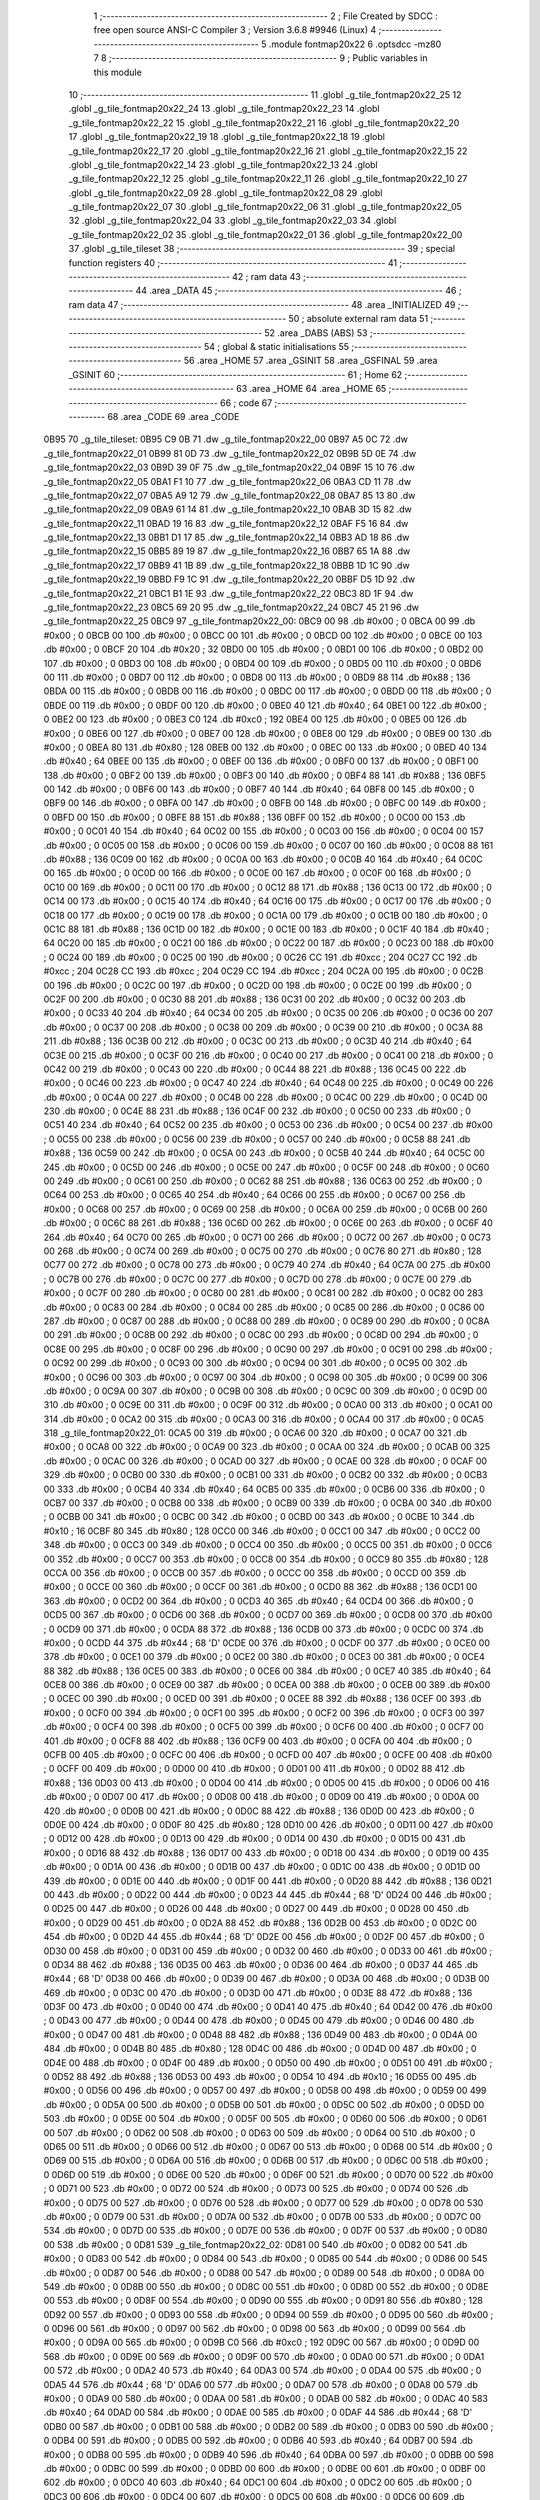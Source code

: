                               1 ;--------------------------------------------------------
                              2 ; File Created by SDCC : free open source ANSI-C Compiler
                              3 ; Version 3.6.8 #9946 (Linux)
                              4 ;--------------------------------------------------------
                              5 	.module fontmap20x22
                              6 	.optsdcc -mz80
                              7 	
                              8 ;--------------------------------------------------------
                              9 ; Public variables in this module
                             10 ;--------------------------------------------------------
                             11 	.globl _g_tile_fontmap20x22_25
                             12 	.globl _g_tile_fontmap20x22_24
                             13 	.globl _g_tile_fontmap20x22_23
                             14 	.globl _g_tile_fontmap20x22_22
                             15 	.globl _g_tile_fontmap20x22_21
                             16 	.globl _g_tile_fontmap20x22_20
                             17 	.globl _g_tile_fontmap20x22_19
                             18 	.globl _g_tile_fontmap20x22_18
                             19 	.globl _g_tile_fontmap20x22_17
                             20 	.globl _g_tile_fontmap20x22_16
                             21 	.globl _g_tile_fontmap20x22_15
                             22 	.globl _g_tile_fontmap20x22_14
                             23 	.globl _g_tile_fontmap20x22_13
                             24 	.globl _g_tile_fontmap20x22_12
                             25 	.globl _g_tile_fontmap20x22_11
                             26 	.globl _g_tile_fontmap20x22_10
                             27 	.globl _g_tile_fontmap20x22_09
                             28 	.globl _g_tile_fontmap20x22_08
                             29 	.globl _g_tile_fontmap20x22_07
                             30 	.globl _g_tile_fontmap20x22_06
                             31 	.globl _g_tile_fontmap20x22_05
                             32 	.globl _g_tile_fontmap20x22_04
                             33 	.globl _g_tile_fontmap20x22_03
                             34 	.globl _g_tile_fontmap20x22_02
                             35 	.globl _g_tile_fontmap20x22_01
                             36 	.globl _g_tile_fontmap20x22_00
                             37 	.globl _g_tile_tileset
                             38 ;--------------------------------------------------------
                             39 ; special function registers
                             40 ;--------------------------------------------------------
                             41 ;--------------------------------------------------------
                             42 ; ram data
                             43 ;--------------------------------------------------------
                             44 	.area _DATA
                             45 ;--------------------------------------------------------
                             46 ; ram data
                             47 ;--------------------------------------------------------
                             48 	.area _INITIALIZED
                             49 ;--------------------------------------------------------
                             50 ; absolute external ram data
                             51 ;--------------------------------------------------------
                             52 	.area _DABS (ABS)
                             53 ;--------------------------------------------------------
                             54 ; global & static initialisations
                             55 ;--------------------------------------------------------
                             56 	.area _HOME
                             57 	.area _GSINIT
                             58 	.area _GSFINAL
                             59 	.area _GSINIT
                             60 ;--------------------------------------------------------
                             61 ; Home
                             62 ;--------------------------------------------------------
                             63 	.area _HOME
                             64 	.area _HOME
                             65 ;--------------------------------------------------------
                             66 ; code
                             67 ;--------------------------------------------------------
                             68 	.area _CODE
                             69 	.area _CODE
   0B95                      70 _g_tile_tileset:
   0B95 C9 0B                71 	.dw _g_tile_fontmap20x22_00
   0B97 A5 0C                72 	.dw _g_tile_fontmap20x22_01
   0B99 81 0D                73 	.dw _g_tile_fontmap20x22_02
   0B9B 5D 0E                74 	.dw _g_tile_fontmap20x22_03
   0B9D 39 0F                75 	.dw _g_tile_fontmap20x22_04
   0B9F 15 10                76 	.dw _g_tile_fontmap20x22_05
   0BA1 F1 10                77 	.dw _g_tile_fontmap20x22_06
   0BA3 CD 11                78 	.dw _g_tile_fontmap20x22_07
   0BA5 A9 12                79 	.dw _g_tile_fontmap20x22_08
   0BA7 85 13                80 	.dw _g_tile_fontmap20x22_09
   0BA9 61 14                81 	.dw _g_tile_fontmap20x22_10
   0BAB 3D 15                82 	.dw _g_tile_fontmap20x22_11
   0BAD 19 16                83 	.dw _g_tile_fontmap20x22_12
   0BAF F5 16                84 	.dw _g_tile_fontmap20x22_13
   0BB1 D1 17                85 	.dw _g_tile_fontmap20x22_14
   0BB3 AD 18                86 	.dw _g_tile_fontmap20x22_15
   0BB5 89 19                87 	.dw _g_tile_fontmap20x22_16
   0BB7 65 1A                88 	.dw _g_tile_fontmap20x22_17
   0BB9 41 1B                89 	.dw _g_tile_fontmap20x22_18
   0BBB 1D 1C                90 	.dw _g_tile_fontmap20x22_19
   0BBD F9 1C                91 	.dw _g_tile_fontmap20x22_20
   0BBF D5 1D                92 	.dw _g_tile_fontmap20x22_21
   0BC1 B1 1E                93 	.dw _g_tile_fontmap20x22_22
   0BC3 8D 1F                94 	.dw _g_tile_fontmap20x22_23
   0BC5 69 20                95 	.dw _g_tile_fontmap20x22_24
   0BC7 45 21                96 	.dw _g_tile_fontmap20x22_25
   0BC9                      97 _g_tile_fontmap20x22_00:
   0BC9 00                   98 	.db #0x00	; 0
   0BCA 00                   99 	.db #0x00	; 0
   0BCB 00                  100 	.db #0x00	; 0
   0BCC 00                  101 	.db #0x00	; 0
   0BCD 00                  102 	.db #0x00	; 0
   0BCE 00                  103 	.db #0x00	; 0
   0BCF 20                  104 	.db #0x20	; 32
   0BD0 00                  105 	.db #0x00	; 0
   0BD1 00                  106 	.db #0x00	; 0
   0BD2 00                  107 	.db #0x00	; 0
   0BD3 00                  108 	.db #0x00	; 0
   0BD4 00                  109 	.db #0x00	; 0
   0BD5 00                  110 	.db #0x00	; 0
   0BD6 00                  111 	.db #0x00	; 0
   0BD7 00                  112 	.db #0x00	; 0
   0BD8 00                  113 	.db #0x00	; 0
   0BD9 88                  114 	.db #0x88	; 136
   0BDA 00                  115 	.db #0x00	; 0
   0BDB 00                  116 	.db #0x00	; 0
   0BDC 00                  117 	.db #0x00	; 0
   0BDD 00                  118 	.db #0x00	; 0
   0BDE 00                  119 	.db #0x00	; 0
   0BDF 00                  120 	.db #0x00	; 0
   0BE0 40                  121 	.db #0x40	; 64
   0BE1 00                  122 	.db #0x00	; 0
   0BE2 00                  123 	.db #0x00	; 0
   0BE3 C0                  124 	.db #0xc0	; 192
   0BE4 00                  125 	.db #0x00	; 0
   0BE5 00                  126 	.db #0x00	; 0
   0BE6 00                  127 	.db #0x00	; 0
   0BE7 00                  128 	.db #0x00	; 0
   0BE8 00                  129 	.db #0x00	; 0
   0BE9 00                  130 	.db #0x00	; 0
   0BEA 80                  131 	.db #0x80	; 128
   0BEB 00                  132 	.db #0x00	; 0
   0BEC 00                  133 	.db #0x00	; 0
   0BED 40                  134 	.db #0x40	; 64
   0BEE 00                  135 	.db #0x00	; 0
   0BEF 00                  136 	.db #0x00	; 0
   0BF0 00                  137 	.db #0x00	; 0
   0BF1 00                  138 	.db #0x00	; 0
   0BF2 00                  139 	.db #0x00	; 0
   0BF3 00                  140 	.db #0x00	; 0
   0BF4 88                  141 	.db #0x88	; 136
   0BF5 00                  142 	.db #0x00	; 0
   0BF6 00                  143 	.db #0x00	; 0
   0BF7 40                  144 	.db #0x40	; 64
   0BF8 00                  145 	.db #0x00	; 0
   0BF9 00                  146 	.db #0x00	; 0
   0BFA 00                  147 	.db #0x00	; 0
   0BFB 00                  148 	.db #0x00	; 0
   0BFC 00                  149 	.db #0x00	; 0
   0BFD 00                  150 	.db #0x00	; 0
   0BFE 88                  151 	.db #0x88	; 136
   0BFF 00                  152 	.db #0x00	; 0
   0C00 00                  153 	.db #0x00	; 0
   0C01 40                  154 	.db #0x40	; 64
   0C02 00                  155 	.db #0x00	; 0
   0C03 00                  156 	.db #0x00	; 0
   0C04 00                  157 	.db #0x00	; 0
   0C05 00                  158 	.db #0x00	; 0
   0C06 00                  159 	.db #0x00	; 0
   0C07 00                  160 	.db #0x00	; 0
   0C08 88                  161 	.db #0x88	; 136
   0C09 00                  162 	.db #0x00	; 0
   0C0A 00                  163 	.db #0x00	; 0
   0C0B 40                  164 	.db #0x40	; 64
   0C0C 00                  165 	.db #0x00	; 0
   0C0D 00                  166 	.db #0x00	; 0
   0C0E 00                  167 	.db #0x00	; 0
   0C0F 00                  168 	.db #0x00	; 0
   0C10 00                  169 	.db #0x00	; 0
   0C11 00                  170 	.db #0x00	; 0
   0C12 88                  171 	.db #0x88	; 136
   0C13 00                  172 	.db #0x00	; 0
   0C14 00                  173 	.db #0x00	; 0
   0C15 40                  174 	.db #0x40	; 64
   0C16 00                  175 	.db #0x00	; 0
   0C17 00                  176 	.db #0x00	; 0
   0C18 00                  177 	.db #0x00	; 0
   0C19 00                  178 	.db #0x00	; 0
   0C1A 00                  179 	.db #0x00	; 0
   0C1B 00                  180 	.db #0x00	; 0
   0C1C 88                  181 	.db #0x88	; 136
   0C1D 00                  182 	.db #0x00	; 0
   0C1E 00                  183 	.db #0x00	; 0
   0C1F 40                  184 	.db #0x40	; 64
   0C20 00                  185 	.db #0x00	; 0
   0C21 00                  186 	.db #0x00	; 0
   0C22 00                  187 	.db #0x00	; 0
   0C23 00                  188 	.db #0x00	; 0
   0C24 00                  189 	.db #0x00	; 0
   0C25 00                  190 	.db #0x00	; 0
   0C26 CC                  191 	.db #0xcc	; 204
   0C27 CC                  192 	.db #0xcc	; 204
   0C28 CC                  193 	.db #0xcc	; 204
   0C29 CC                  194 	.db #0xcc	; 204
   0C2A 00                  195 	.db #0x00	; 0
   0C2B 00                  196 	.db #0x00	; 0
   0C2C 00                  197 	.db #0x00	; 0
   0C2D 00                  198 	.db #0x00	; 0
   0C2E 00                  199 	.db #0x00	; 0
   0C2F 00                  200 	.db #0x00	; 0
   0C30 88                  201 	.db #0x88	; 136
   0C31 00                  202 	.db #0x00	; 0
   0C32 00                  203 	.db #0x00	; 0
   0C33 40                  204 	.db #0x40	; 64
   0C34 00                  205 	.db #0x00	; 0
   0C35 00                  206 	.db #0x00	; 0
   0C36 00                  207 	.db #0x00	; 0
   0C37 00                  208 	.db #0x00	; 0
   0C38 00                  209 	.db #0x00	; 0
   0C39 00                  210 	.db #0x00	; 0
   0C3A 88                  211 	.db #0x88	; 136
   0C3B 00                  212 	.db #0x00	; 0
   0C3C 00                  213 	.db #0x00	; 0
   0C3D 40                  214 	.db #0x40	; 64
   0C3E 00                  215 	.db #0x00	; 0
   0C3F 00                  216 	.db #0x00	; 0
   0C40 00                  217 	.db #0x00	; 0
   0C41 00                  218 	.db #0x00	; 0
   0C42 00                  219 	.db #0x00	; 0
   0C43 00                  220 	.db #0x00	; 0
   0C44 88                  221 	.db #0x88	; 136
   0C45 00                  222 	.db #0x00	; 0
   0C46 00                  223 	.db #0x00	; 0
   0C47 40                  224 	.db #0x40	; 64
   0C48 00                  225 	.db #0x00	; 0
   0C49 00                  226 	.db #0x00	; 0
   0C4A 00                  227 	.db #0x00	; 0
   0C4B 00                  228 	.db #0x00	; 0
   0C4C 00                  229 	.db #0x00	; 0
   0C4D 00                  230 	.db #0x00	; 0
   0C4E 88                  231 	.db #0x88	; 136
   0C4F 00                  232 	.db #0x00	; 0
   0C50 00                  233 	.db #0x00	; 0
   0C51 40                  234 	.db #0x40	; 64
   0C52 00                  235 	.db #0x00	; 0
   0C53 00                  236 	.db #0x00	; 0
   0C54 00                  237 	.db #0x00	; 0
   0C55 00                  238 	.db #0x00	; 0
   0C56 00                  239 	.db #0x00	; 0
   0C57 00                  240 	.db #0x00	; 0
   0C58 88                  241 	.db #0x88	; 136
   0C59 00                  242 	.db #0x00	; 0
   0C5A 00                  243 	.db #0x00	; 0
   0C5B 40                  244 	.db #0x40	; 64
   0C5C 00                  245 	.db #0x00	; 0
   0C5D 00                  246 	.db #0x00	; 0
   0C5E 00                  247 	.db #0x00	; 0
   0C5F 00                  248 	.db #0x00	; 0
   0C60 00                  249 	.db #0x00	; 0
   0C61 00                  250 	.db #0x00	; 0
   0C62 88                  251 	.db #0x88	; 136
   0C63 00                  252 	.db #0x00	; 0
   0C64 00                  253 	.db #0x00	; 0
   0C65 40                  254 	.db #0x40	; 64
   0C66 00                  255 	.db #0x00	; 0
   0C67 00                  256 	.db #0x00	; 0
   0C68 00                  257 	.db #0x00	; 0
   0C69 00                  258 	.db #0x00	; 0
   0C6A 00                  259 	.db #0x00	; 0
   0C6B 00                  260 	.db #0x00	; 0
   0C6C 88                  261 	.db #0x88	; 136
   0C6D 00                  262 	.db #0x00	; 0
   0C6E 00                  263 	.db #0x00	; 0
   0C6F 40                  264 	.db #0x40	; 64
   0C70 00                  265 	.db #0x00	; 0
   0C71 00                  266 	.db #0x00	; 0
   0C72 00                  267 	.db #0x00	; 0
   0C73 00                  268 	.db #0x00	; 0
   0C74 00                  269 	.db #0x00	; 0
   0C75 00                  270 	.db #0x00	; 0
   0C76 80                  271 	.db #0x80	; 128
   0C77 00                  272 	.db #0x00	; 0
   0C78 00                  273 	.db #0x00	; 0
   0C79 40                  274 	.db #0x40	; 64
   0C7A 00                  275 	.db #0x00	; 0
   0C7B 00                  276 	.db #0x00	; 0
   0C7C 00                  277 	.db #0x00	; 0
   0C7D 00                  278 	.db #0x00	; 0
   0C7E 00                  279 	.db #0x00	; 0
   0C7F 00                  280 	.db #0x00	; 0
   0C80 00                  281 	.db #0x00	; 0
   0C81 00                  282 	.db #0x00	; 0
   0C82 00                  283 	.db #0x00	; 0
   0C83 00                  284 	.db #0x00	; 0
   0C84 00                  285 	.db #0x00	; 0
   0C85 00                  286 	.db #0x00	; 0
   0C86 00                  287 	.db #0x00	; 0
   0C87 00                  288 	.db #0x00	; 0
   0C88 00                  289 	.db #0x00	; 0
   0C89 00                  290 	.db #0x00	; 0
   0C8A 00                  291 	.db #0x00	; 0
   0C8B 00                  292 	.db #0x00	; 0
   0C8C 00                  293 	.db #0x00	; 0
   0C8D 00                  294 	.db #0x00	; 0
   0C8E 00                  295 	.db #0x00	; 0
   0C8F 00                  296 	.db #0x00	; 0
   0C90 00                  297 	.db #0x00	; 0
   0C91 00                  298 	.db #0x00	; 0
   0C92 00                  299 	.db #0x00	; 0
   0C93 00                  300 	.db #0x00	; 0
   0C94 00                  301 	.db #0x00	; 0
   0C95 00                  302 	.db #0x00	; 0
   0C96 00                  303 	.db #0x00	; 0
   0C97 00                  304 	.db #0x00	; 0
   0C98 00                  305 	.db #0x00	; 0
   0C99 00                  306 	.db #0x00	; 0
   0C9A 00                  307 	.db #0x00	; 0
   0C9B 00                  308 	.db #0x00	; 0
   0C9C 00                  309 	.db #0x00	; 0
   0C9D 00                  310 	.db #0x00	; 0
   0C9E 00                  311 	.db #0x00	; 0
   0C9F 00                  312 	.db #0x00	; 0
   0CA0 00                  313 	.db #0x00	; 0
   0CA1 00                  314 	.db #0x00	; 0
   0CA2 00                  315 	.db #0x00	; 0
   0CA3 00                  316 	.db #0x00	; 0
   0CA4 00                  317 	.db #0x00	; 0
   0CA5                     318 _g_tile_fontmap20x22_01:
   0CA5 00                  319 	.db #0x00	; 0
   0CA6 00                  320 	.db #0x00	; 0
   0CA7 00                  321 	.db #0x00	; 0
   0CA8 00                  322 	.db #0x00	; 0
   0CA9 00                  323 	.db #0x00	; 0
   0CAA 00                  324 	.db #0x00	; 0
   0CAB 00                  325 	.db #0x00	; 0
   0CAC 00                  326 	.db #0x00	; 0
   0CAD 00                  327 	.db #0x00	; 0
   0CAE 00                  328 	.db #0x00	; 0
   0CAF 00                  329 	.db #0x00	; 0
   0CB0 00                  330 	.db #0x00	; 0
   0CB1 00                  331 	.db #0x00	; 0
   0CB2 00                  332 	.db #0x00	; 0
   0CB3 00                  333 	.db #0x00	; 0
   0CB4 40                  334 	.db #0x40	; 64
   0CB5 00                  335 	.db #0x00	; 0
   0CB6 00                  336 	.db #0x00	; 0
   0CB7 00                  337 	.db #0x00	; 0
   0CB8 00                  338 	.db #0x00	; 0
   0CB9 00                  339 	.db #0x00	; 0
   0CBA 00                  340 	.db #0x00	; 0
   0CBB 00                  341 	.db #0x00	; 0
   0CBC 00                  342 	.db #0x00	; 0
   0CBD 00                  343 	.db #0x00	; 0
   0CBE 10                  344 	.db #0x10	; 16
   0CBF 80                  345 	.db #0x80	; 128
   0CC0 00                  346 	.db #0x00	; 0
   0CC1 00                  347 	.db #0x00	; 0
   0CC2 00                  348 	.db #0x00	; 0
   0CC3 00                  349 	.db #0x00	; 0
   0CC4 00                  350 	.db #0x00	; 0
   0CC5 00                  351 	.db #0x00	; 0
   0CC6 00                  352 	.db #0x00	; 0
   0CC7 00                  353 	.db #0x00	; 0
   0CC8 00                  354 	.db #0x00	; 0
   0CC9 80                  355 	.db #0x80	; 128
   0CCA 00                  356 	.db #0x00	; 0
   0CCB 00                  357 	.db #0x00	; 0
   0CCC 00                  358 	.db #0x00	; 0
   0CCD 00                  359 	.db #0x00	; 0
   0CCE 00                  360 	.db #0x00	; 0
   0CCF 00                  361 	.db #0x00	; 0
   0CD0 88                  362 	.db #0x88	; 136
   0CD1 00                  363 	.db #0x00	; 0
   0CD2 00                  364 	.db #0x00	; 0
   0CD3 40                  365 	.db #0x40	; 64
   0CD4 00                  366 	.db #0x00	; 0
   0CD5 00                  367 	.db #0x00	; 0
   0CD6 00                  368 	.db #0x00	; 0
   0CD7 00                  369 	.db #0x00	; 0
   0CD8 00                  370 	.db #0x00	; 0
   0CD9 00                  371 	.db #0x00	; 0
   0CDA 88                  372 	.db #0x88	; 136
   0CDB 00                  373 	.db #0x00	; 0
   0CDC 00                  374 	.db #0x00	; 0
   0CDD 44                  375 	.db #0x44	; 68	'D'
   0CDE 00                  376 	.db #0x00	; 0
   0CDF 00                  377 	.db #0x00	; 0
   0CE0 00                  378 	.db #0x00	; 0
   0CE1 00                  379 	.db #0x00	; 0
   0CE2 00                  380 	.db #0x00	; 0
   0CE3 00                  381 	.db #0x00	; 0
   0CE4 88                  382 	.db #0x88	; 136
   0CE5 00                  383 	.db #0x00	; 0
   0CE6 00                  384 	.db #0x00	; 0
   0CE7 40                  385 	.db #0x40	; 64
   0CE8 00                  386 	.db #0x00	; 0
   0CE9 00                  387 	.db #0x00	; 0
   0CEA 00                  388 	.db #0x00	; 0
   0CEB 00                  389 	.db #0x00	; 0
   0CEC 00                  390 	.db #0x00	; 0
   0CED 00                  391 	.db #0x00	; 0
   0CEE 88                  392 	.db #0x88	; 136
   0CEF 00                  393 	.db #0x00	; 0
   0CF0 00                  394 	.db #0x00	; 0
   0CF1 00                  395 	.db #0x00	; 0
   0CF2 00                  396 	.db #0x00	; 0
   0CF3 00                  397 	.db #0x00	; 0
   0CF4 00                  398 	.db #0x00	; 0
   0CF5 00                  399 	.db #0x00	; 0
   0CF6 00                  400 	.db #0x00	; 0
   0CF7 00                  401 	.db #0x00	; 0
   0CF8 88                  402 	.db #0x88	; 136
   0CF9 00                  403 	.db #0x00	; 0
   0CFA 00                  404 	.db #0x00	; 0
   0CFB 00                  405 	.db #0x00	; 0
   0CFC 00                  406 	.db #0x00	; 0
   0CFD 00                  407 	.db #0x00	; 0
   0CFE 00                  408 	.db #0x00	; 0
   0CFF 00                  409 	.db #0x00	; 0
   0D00 00                  410 	.db #0x00	; 0
   0D01 00                  411 	.db #0x00	; 0
   0D02 88                  412 	.db #0x88	; 136
   0D03 00                  413 	.db #0x00	; 0
   0D04 00                  414 	.db #0x00	; 0
   0D05 00                  415 	.db #0x00	; 0
   0D06 00                  416 	.db #0x00	; 0
   0D07 00                  417 	.db #0x00	; 0
   0D08 00                  418 	.db #0x00	; 0
   0D09 00                  419 	.db #0x00	; 0
   0D0A 00                  420 	.db #0x00	; 0
   0D0B 00                  421 	.db #0x00	; 0
   0D0C 88                  422 	.db #0x88	; 136
   0D0D 00                  423 	.db #0x00	; 0
   0D0E 00                  424 	.db #0x00	; 0
   0D0F 80                  425 	.db #0x80	; 128
   0D10 00                  426 	.db #0x00	; 0
   0D11 00                  427 	.db #0x00	; 0
   0D12 00                  428 	.db #0x00	; 0
   0D13 00                  429 	.db #0x00	; 0
   0D14 00                  430 	.db #0x00	; 0
   0D15 00                  431 	.db #0x00	; 0
   0D16 88                  432 	.db #0x88	; 136
   0D17 00                  433 	.db #0x00	; 0
   0D18 00                  434 	.db #0x00	; 0
   0D19 00                  435 	.db #0x00	; 0
   0D1A 00                  436 	.db #0x00	; 0
   0D1B 00                  437 	.db #0x00	; 0
   0D1C 00                  438 	.db #0x00	; 0
   0D1D 00                  439 	.db #0x00	; 0
   0D1E 00                  440 	.db #0x00	; 0
   0D1F 00                  441 	.db #0x00	; 0
   0D20 88                  442 	.db #0x88	; 136
   0D21 00                  443 	.db #0x00	; 0
   0D22 00                  444 	.db #0x00	; 0
   0D23 44                  445 	.db #0x44	; 68	'D'
   0D24 00                  446 	.db #0x00	; 0
   0D25 00                  447 	.db #0x00	; 0
   0D26 00                  448 	.db #0x00	; 0
   0D27 00                  449 	.db #0x00	; 0
   0D28 00                  450 	.db #0x00	; 0
   0D29 00                  451 	.db #0x00	; 0
   0D2A 88                  452 	.db #0x88	; 136
   0D2B 00                  453 	.db #0x00	; 0
   0D2C 00                  454 	.db #0x00	; 0
   0D2D 44                  455 	.db #0x44	; 68	'D'
   0D2E 00                  456 	.db #0x00	; 0
   0D2F 00                  457 	.db #0x00	; 0
   0D30 00                  458 	.db #0x00	; 0
   0D31 00                  459 	.db #0x00	; 0
   0D32 00                  460 	.db #0x00	; 0
   0D33 00                  461 	.db #0x00	; 0
   0D34 88                  462 	.db #0x88	; 136
   0D35 00                  463 	.db #0x00	; 0
   0D36 00                  464 	.db #0x00	; 0
   0D37 44                  465 	.db #0x44	; 68	'D'
   0D38 00                  466 	.db #0x00	; 0
   0D39 00                  467 	.db #0x00	; 0
   0D3A 00                  468 	.db #0x00	; 0
   0D3B 00                  469 	.db #0x00	; 0
   0D3C 00                  470 	.db #0x00	; 0
   0D3D 00                  471 	.db #0x00	; 0
   0D3E 88                  472 	.db #0x88	; 136
   0D3F 00                  473 	.db #0x00	; 0
   0D40 00                  474 	.db #0x00	; 0
   0D41 40                  475 	.db #0x40	; 64
   0D42 00                  476 	.db #0x00	; 0
   0D43 00                  477 	.db #0x00	; 0
   0D44 00                  478 	.db #0x00	; 0
   0D45 00                  479 	.db #0x00	; 0
   0D46 00                  480 	.db #0x00	; 0
   0D47 00                  481 	.db #0x00	; 0
   0D48 88                  482 	.db #0x88	; 136
   0D49 00                  483 	.db #0x00	; 0
   0D4A 00                  484 	.db #0x00	; 0
   0D4B 80                  485 	.db #0x80	; 128
   0D4C 00                  486 	.db #0x00	; 0
   0D4D 00                  487 	.db #0x00	; 0
   0D4E 00                  488 	.db #0x00	; 0
   0D4F 00                  489 	.db #0x00	; 0
   0D50 00                  490 	.db #0x00	; 0
   0D51 00                  491 	.db #0x00	; 0
   0D52 88                  492 	.db #0x88	; 136
   0D53 00                  493 	.db #0x00	; 0
   0D54 10                  494 	.db #0x10	; 16
   0D55 00                  495 	.db #0x00	; 0
   0D56 00                  496 	.db #0x00	; 0
   0D57 00                  497 	.db #0x00	; 0
   0D58 00                  498 	.db #0x00	; 0
   0D59 00                  499 	.db #0x00	; 0
   0D5A 00                  500 	.db #0x00	; 0
   0D5B 00                  501 	.db #0x00	; 0
   0D5C 00                  502 	.db #0x00	; 0
   0D5D 00                  503 	.db #0x00	; 0
   0D5E 00                  504 	.db #0x00	; 0
   0D5F 00                  505 	.db #0x00	; 0
   0D60 00                  506 	.db #0x00	; 0
   0D61 00                  507 	.db #0x00	; 0
   0D62 00                  508 	.db #0x00	; 0
   0D63 00                  509 	.db #0x00	; 0
   0D64 00                  510 	.db #0x00	; 0
   0D65 00                  511 	.db #0x00	; 0
   0D66 00                  512 	.db #0x00	; 0
   0D67 00                  513 	.db #0x00	; 0
   0D68 00                  514 	.db #0x00	; 0
   0D69 00                  515 	.db #0x00	; 0
   0D6A 00                  516 	.db #0x00	; 0
   0D6B 00                  517 	.db #0x00	; 0
   0D6C 00                  518 	.db #0x00	; 0
   0D6D 00                  519 	.db #0x00	; 0
   0D6E 00                  520 	.db #0x00	; 0
   0D6F 00                  521 	.db #0x00	; 0
   0D70 00                  522 	.db #0x00	; 0
   0D71 00                  523 	.db #0x00	; 0
   0D72 00                  524 	.db #0x00	; 0
   0D73 00                  525 	.db #0x00	; 0
   0D74 00                  526 	.db #0x00	; 0
   0D75 00                  527 	.db #0x00	; 0
   0D76 00                  528 	.db #0x00	; 0
   0D77 00                  529 	.db #0x00	; 0
   0D78 00                  530 	.db #0x00	; 0
   0D79 00                  531 	.db #0x00	; 0
   0D7A 00                  532 	.db #0x00	; 0
   0D7B 00                  533 	.db #0x00	; 0
   0D7C 00                  534 	.db #0x00	; 0
   0D7D 00                  535 	.db #0x00	; 0
   0D7E 00                  536 	.db #0x00	; 0
   0D7F 00                  537 	.db #0x00	; 0
   0D80 00                  538 	.db #0x00	; 0
   0D81                     539 _g_tile_fontmap20x22_02:
   0D81 00                  540 	.db #0x00	; 0
   0D82 00                  541 	.db #0x00	; 0
   0D83 00                  542 	.db #0x00	; 0
   0D84 00                  543 	.db #0x00	; 0
   0D85 00                  544 	.db #0x00	; 0
   0D86 00                  545 	.db #0x00	; 0
   0D87 00                  546 	.db #0x00	; 0
   0D88 00                  547 	.db #0x00	; 0
   0D89 00                  548 	.db #0x00	; 0
   0D8A 00                  549 	.db #0x00	; 0
   0D8B 00                  550 	.db #0x00	; 0
   0D8C 00                  551 	.db #0x00	; 0
   0D8D 00                  552 	.db #0x00	; 0
   0D8E 00                  553 	.db #0x00	; 0
   0D8F 00                  554 	.db #0x00	; 0
   0D90 00                  555 	.db #0x00	; 0
   0D91 80                  556 	.db #0x80	; 128
   0D92 00                  557 	.db #0x00	; 0
   0D93 00                  558 	.db #0x00	; 0
   0D94 00                  559 	.db #0x00	; 0
   0D95 00                  560 	.db #0x00	; 0
   0D96 00                  561 	.db #0x00	; 0
   0D97 00                  562 	.db #0x00	; 0
   0D98 00                  563 	.db #0x00	; 0
   0D99 00                  564 	.db #0x00	; 0
   0D9A 00                  565 	.db #0x00	; 0
   0D9B C0                  566 	.db #0xc0	; 192
   0D9C 00                  567 	.db #0x00	; 0
   0D9D 00                  568 	.db #0x00	; 0
   0D9E 00                  569 	.db #0x00	; 0
   0D9F 00                  570 	.db #0x00	; 0
   0DA0 00                  571 	.db #0x00	; 0
   0DA1 00                  572 	.db #0x00	; 0
   0DA2 40                  573 	.db #0x40	; 64
   0DA3 00                  574 	.db #0x00	; 0
   0DA4 00                  575 	.db #0x00	; 0
   0DA5 44                  576 	.db #0x44	; 68	'D'
   0DA6 00                  577 	.db #0x00	; 0
   0DA7 00                  578 	.db #0x00	; 0
   0DA8 00                  579 	.db #0x00	; 0
   0DA9 00                  580 	.db #0x00	; 0
   0DAA 00                  581 	.db #0x00	; 0
   0DAB 00                  582 	.db #0x00	; 0
   0DAC 40                  583 	.db #0x40	; 64
   0DAD 00                  584 	.db #0x00	; 0
   0DAE 00                  585 	.db #0x00	; 0
   0DAF 44                  586 	.db #0x44	; 68	'D'
   0DB0 00                  587 	.db #0x00	; 0
   0DB1 00                  588 	.db #0x00	; 0
   0DB2 00                  589 	.db #0x00	; 0
   0DB3 00                  590 	.db #0x00	; 0
   0DB4 00                  591 	.db #0x00	; 0
   0DB5 00                  592 	.db #0x00	; 0
   0DB6 40                  593 	.db #0x40	; 64
   0DB7 00                  594 	.db #0x00	; 0
   0DB8 00                  595 	.db #0x00	; 0
   0DB9 40                  596 	.db #0x40	; 64
   0DBA 00                  597 	.db #0x00	; 0
   0DBB 00                  598 	.db #0x00	; 0
   0DBC 00                  599 	.db #0x00	; 0
   0DBD 00                  600 	.db #0x00	; 0
   0DBE 00                  601 	.db #0x00	; 0
   0DBF 00                  602 	.db #0x00	; 0
   0DC0 40                  603 	.db #0x40	; 64
   0DC1 00                  604 	.db #0x00	; 0
   0DC2 00                  605 	.db #0x00	; 0
   0DC3 00                  606 	.db #0x00	; 0
   0DC4 00                  607 	.db #0x00	; 0
   0DC5 00                  608 	.db #0x00	; 0
   0DC6 00                  609 	.db #0x00	; 0
   0DC7 00                  610 	.db #0x00	; 0
   0DC8 00                  611 	.db #0x00	; 0
   0DC9 00                  612 	.db #0x00	; 0
   0DCA 40                  613 	.db #0x40	; 64
   0DCB 00                  614 	.db #0x00	; 0
   0DCC 00                  615 	.db #0x00	; 0
   0DCD 00                  616 	.db #0x00	; 0
   0DCE 00                  617 	.db #0x00	; 0
   0DCF 00                  618 	.db #0x00	; 0
   0DD0 00                  619 	.db #0x00	; 0
   0DD1 00                  620 	.db #0x00	; 0
   0DD2 00                  621 	.db #0x00	; 0
   0DD3 00                  622 	.db #0x00	; 0
   0DD4 40                  623 	.db #0x40	; 64
   0DD5 00                  624 	.db #0x00	; 0
   0DD6 00                  625 	.db #0x00	; 0
   0DD7 00                  626 	.db #0x00	; 0
   0DD8 00                  627 	.db #0x00	; 0
   0DD9 00                  628 	.db #0x00	; 0
   0DDA 00                  629 	.db #0x00	; 0
   0DDB 00                  630 	.db #0x00	; 0
   0DDC 00                  631 	.db #0x00	; 0
   0DDD 00                  632 	.db #0x00	; 0
   0DDE 40                  633 	.db #0x40	; 64
   0DDF 00                  634 	.db #0x00	; 0
   0DE0 00                  635 	.db #0x00	; 0
   0DE1 00                  636 	.db #0x00	; 0
   0DE2 00                  637 	.db #0x00	; 0
   0DE3 00                  638 	.db #0x00	; 0
   0DE4 00                  639 	.db #0x00	; 0
   0DE5 00                  640 	.db #0x00	; 0
   0DE6 00                  641 	.db #0x00	; 0
   0DE7 00                  642 	.db #0x00	; 0
   0DE8 40                  643 	.db #0x40	; 64
   0DE9 00                  644 	.db #0x00	; 0
   0DEA 00                  645 	.db #0x00	; 0
   0DEB 00                  646 	.db #0x00	; 0
   0DEC 00                  647 	.db #0x00	; 0
   0DED 00                  648 	.db #0x00	; 0
   0DEE 00                  649 	.db #0x00	; 0
   0DEF 00                  650 	.db #0x00	; 0
   0DF0 00                  651 	.db #0x00	; 0
   0DF1 00                  652 	.db #0x00	; 0
   0DF2 40                  653 	.db #0x40	; 64
   0DF3 00                  654 	.db #0x00	; 0
   0DF4 00                  655 	.db #0x00	; 0
   0DF5 00                  656 	.db #0x00	; 0
   0DF6 00                  657 	.db #0x00	; 0
   0DF7 00                  658 	.db #0x00	; 0
   0DF8 00                  659 	.db #0x00	; 0
   0DF9 00                  660 	.db #0x00	; 0
   0DFA 00                  661 	.db #0x00	; 0
   0DFB 00                  662 	.db #0x00	; 0
   0DFC 40                  663 	.db #0x40	; 64
   0DFD 00                  664 	.db #0x00	; 0
   0DFE 00                  665 	.db #0x00	; 0
   0DFF 00                  666 	.db #0x00	; 0
   0E00 00                  667 	.db #0x00	; 0
   0E01 00                  668 	.db #0x00	; 0
   0E02 00                  669 	.db #0x00	; 0
   0E03 00                  670 	.db #0x00	; 0
   0E04 00                  671 	.db #0x00	; 0
   0E05 00                  672 	.db #0x00	; 0
   0E06 40                  673 	.db #0x40	; 64
   0E07 00                  674 	.db #0x00	; 0
   0E08 00                  675 	.db #0x00	; 0
   0E09 00                  676 	.db #0x00	; 0
   0E0A 00                  677 	.db #0x00	; 0
   0E0B 00                  678 	.db #0x00	; 0
   0E0C 00                  679 	.db #0x00	; 0
   0E0D 00                  680 	.db #0x00	; 0
   0E0E 00                  681 	.db #0x00	; 0
   0E0F 00                  682 	.db #0x00	; 0
   0E10 40                  683 	.db #0x40	; 64
   0E11 00                  684 	.db #0x00	; 0
   0E12 00                  685 	.db #0x00	; 0
   0E13 00                  686 	.db #0x00	; 0
   0E14 00                  687 	.db #0x00	; 0
   0E15 00                  688 	.db #0x00	; 0
   0E16 00                  689 	.db #0x00	; 0
   0E17 00                  690 	.db #0x00	; 0
   0E18 00                  691 	.db #0x00	; 0
   0E19 00                  692 	.db #0x00	; 0
   0E1A 44                  693 	.db #0x44	; 68	'D'
   0E1B 00                  694 	.db #0x00	; 0
   0E1C 00                  695 	.db #0x00	; 0
   0E1D 00                  696 	.db #0x00	; 0
   0E1E 00                  697 	.db #0x00	; 0
   0E1F 00                  698 	.db #0x00	; 0
   0E20 00                  699 	.db #0x00	; 0
   0E21 00                  700 	.db #0x00	; 0
   0E22 00                  701 	.db #0x00	; 0
   0E23 00                  702 	.db #0x00	; 0
   0E24 00                  703 	.db #0x00	; 0
   0E25 00                  704 	.db #0x00	; 0
   0E26 00                  705 	.db #0x00	; 0
   0E27 00                  706 	.db #0x00	; 0
   0E28 00                  707 	.db #0x00	; 0
   0E29 00                  708 	.db #0x00	; 0
   0E2A 00                  709 	.db #0x00	; 0
   0E2B 00                  710 	.db #0x00	; 0
   0E2C 00                  711 	.db #0x00	; 0
   0E2D 00                  712 	.db #0x00	; 0
   0E2E 00                  713 	.db #0x00	; 0
   0E2F 20                  714 	.db #0x20	; 32
   0E30 00                  715 	.db #0x00	; 0
   0E31 00                  716 	.db #0x00	; 0
   0E32 00                  717 	.db #0x00	; 0
   0E33 00                  718 	.db #0x00	; 0
   0E34 00                  719 	.db #0x00	; 0
   0E35 00                  720 	.db #0x00	; 0
   0E36 00                  721 	.db #0x00	; 0
   0E37 00                  722 	.db #0x00	; 0
   0E38 00                  723 	.db #0x00	; 0
   0E39 00                  724 	.db #0x00	; 0
   0E3A 00                  725 	.db #0x00	; 0
   0E3B 00                  726 	.db #0x00	; 0
   0E3C 00                  727 	.db #0x00	; 0
   0E3D 00                  728 	.db #0x00	; 0
   0E3E 00                  729 	.db #0x00	; 0
   0E3F 00                  730 	.db #0x00	; 0
   0E40 00                  731 	.db #0x00	; 0
   0E41 00                  732 	.db #0x00	; 0
   0E42 00                  733 	.db #0x00	; 0
   0E43 00                  734 	.db #0x00	; 0
   0E44 00                  735 	.db #0x00	; 0
   0E45 00                  736 	.db #0x00	; 0
   0E46 00                  737 	.db #0x00	; 0
   0E47 00                  738 	.db #0x00	; 0
   0E48 00                  739 	.db #0x00	; 0
   0E49 00                  740 	.db #0x00	; 0
   0E4A 00                  741 	.db #0x00	; 0
   0E4B 00                  742 	.db #0x00	; 0
   0E4C 00                  743 	.db #0x00	; 0
   0E4D 00                  744 	.db #0x00	; 0
   0E4E 00                  745 	.db #0x00	; 0
   0E4F 00                  746 	.db #0x00	; 0
   0E50 00                  747 	.db #0x00	; 0
   0E51 00                  748 	.db #0x00	; 0
   0E52 00                  749 	.db #0x00	; 0
   0E53 00                  750 	.db #0x00	; 0
   0E54 00                  751 	.db #0x00	; 0
   0E55 00                  752 	.db #0x00	; 0
   0E56 00                  753 	.db #0x00	; 0
   0E57 00                  754 	.db #0x00	; 0
   0E58 00                  755 	.db #0x00	; 0
   0E59 00                  756 	.db #0x00	; 0
   0E5A 00                  757 	.db #0x00	; 0
   0E5B 00                  758 	.db #0x00	; 0
   0E5C 00                  759 	.db #0x00	; 0
   0E5D                     760 _g_tile_fontmap20x22_03:
   0E5D 00                  761 	.db #0x00	; 0
   0E5E 00                  762 	.db #0x00	; 0
   0E5F 00                  763 	.db #0x00	; 0
   0E60 00                  764 	.db #0x00	; 0
   0E61 00                  765 	.db #0x00	; 0
   0E62 00                  766 	.db #0x00	; 0
   0E63 00                  767 	.db #0x00	; 0
   0E64 00                  768 	.db #0x00	; 0
   0E65 00                  769 	.db #0x00	; 0
   0E66 00                  770 	.db #0x00	; 0
   0E67 00                  771 	.db #0x00	; 0
   0E68 00                  772 	.db #0x00	; 0
   0E69 00                  773 	.db #0x00	; 0
   0E6A 00                  774 	.db #0x00	; 0
   0E6B 00                  775 	.db #0x00	; 0
   0E6C 00                  776 	.db #0x00	; 0
   0E6D 00                  777 	.db #0x00	; 0
   0E6E 00                  778 	.db #0x00	; 0
   0E6F 00                  779 	.db #0x00	; 0
   0E70 00                  780 	.db #0x00	; 0
   0E71 00                  781 	.db #0x00	; 0
   0E72 00                  782 	.db #0x00	; 0
   0E73 00                  783 	.db #0x00	; 0
   0E74 20                  784 	.db #0x20	; 32
   0E75 00                  785 	.db #0x00	; 0
   0E76 00                  786 	.db #0x00	; 0
   0E77 00                  787 	.db #0x00	; 0
   0E78 00                  788 	.db #0x00	; 0
   0E79 00                  789 	.db #0x00	; 0
   0E7A 00                  790 	.db #0x00	; 0
   0E7B 00                  791 	.db #0x00	; 0
   0E7C 00                  792 	.db #0x00	; 0
   0E7D 00                  793 	.db #0x00	; 0
   0E7E 88                  794 	.db #0x88	; 136
   0E7F 00                  795 	.db #0x00	; 0
   0E80 00                  796 	.db #0x00	; 0
   0E81 80                  797 	.db #0x80	; 128
   0E82 00                  798 	.db #0x00	; 0
   0E83 00                  799 	.db #0x00	; 0
   0E84 00                  800 	.db #0x00	; 0
   0E85 00                  801 	.db #0x00	; 0
   0E86 00                  802 	.db #0x00	; 0
   0E87 00                  803 	.db #0x00	; 0
   0E88 88                  804 	.db #0x88	; 136
   0E89 00                  805 	.db #0x00	; 0
   0E8A 00                  806 	.db #0x00	; 0
   0E8B 80                  807 	.db #0x80	; 128
   0E8C 00                  808 	.db #0x00	; 0
   0E8D 00                  809 	.db #0x00	; 0
   0E8E 00                  810 	.db #0x00	; 0
   0E8F 00                  811 	.db #0x00	; 0
   0E90 00                  812 	.db #0x00	; 0
   0E91 00                  813 	.db #0x00	; 0
   0E92 88                  814 	.db #0x88	; 136
   0E93 00                  815 	.db #0x00	; 0
   0E94 00                  816 	.db #0x00	; 0
   0E95 40                  817 	.db #0x40	; 64
   0E96 00                  818 	.db #0x00	; 0
   0E97 00                  819 	.db #0x00	; 0
   0E98 00                  820 	.db #0x00	; 0
   0E99 00                  821 	.db #0x00	; 0
   0E9A 00                  822 	.db #0x00	; 0
   0E9B 00                  823 	.db #0x00	; 0
   0E9C 88                  824 	.db #0x88	; 136
   0E9D 00                  825 	.db #0x00	; 0
   0E9E 00                  826 	.db #0x00	; 0
   0E9F 44                  827 	.db #0x44	; 68	'D'
   0EA0 00                  828 	.db #0x00	; 0
   0EA1 00                  829 	.db #0x00	; 0
   0EA2 00                  830 	.db #0x00	; 0
   0EA3 00                  831 	.db #0x00	; 0
   0EA4 00                  832 	.db #0x00	; 0
   0EA5 00                  833 	.db #0x00	; 0
   0EA6 88                  834 	.db #0x88	; 136
   0EA7 00                  835 	.db #0x00	; 0
   0EA8 00                  836 	.db #0x00	; 0
   0EA9 44                  837 	.db #0x44	; 68	'D'
   0EAA 00                  838 	.db #0x00	; 0
   0EAB 00                  839 	.db #0x00	; 0
   0EAC 00                  840 	.db #0x00	; 0
   0EAD 00                  841 	.db #0x00	; 0
   0EAE 00                  842 	.db #0x00	; 0
   0EAF 00                  843 	.db #0x00	; 0
   0EB0 88                  844 	.db #0x88	; 136
   0EB1 00                  845 	.db #0x00	; 0
   0EB2 00                  846 	.db #0x00	; 0
   0EB3 44                  847 	.db #0x44	; 68	'D'
   0EB4 00                  848 	.db #0x00	; 0
   0EB5 00                  849 	.db #0x00	; 0
   0EB6 00                  850 	.db #0x00	; 0
   0EB7 00                  851 	.db #0x00	; 0
   0EB8 00                  852 	.db #0x00	; 0
   0EB9 00                  853 	.db #0x00	; 0
   0EBA 88                  854 	.db #0x88	; 136
   0EBB 00                  855 	.db #0x00	; 0
   0EBC 00                  856 	.db #0x00	; 0
   0EBD 44                  857 	.db #0x44	; 68	'D'
   0EBE 00                  858 	.db #0x00	; 0
   0EBF 00                  859 	.db #0x00	; 0
   0EC0 00                  860 	.db #0x00	; 0
   0EC1 00                  861 	.db #0x00	; 0
   0EC2 00                  862 	.db #0x00	; 0
   0EC3 00                  863 	.db #0x00	; 0
   0EC4 88                  864 	.db #0x88	; 136
   0EC5 00                  865 	.db #0x00	; 0
   0EC6 00                  866 	.db #0x00	; 0
   0EC7 44                  867 	.db #0x44	; 68	'D'
   0EC8 00                  868 	.db #0x00	; 0
   0EC9 00                  869 	.db #0x00	; 0
   0ECA 00                  870 	.db #0x00	; 0
   0ECB 00                  871 	.db #0x00	; 0
   0ECC 00                  872 	.db #0x00	; 0
   0ECD 00                  873 	.db #0x00	; 0
   0ECE 88                  874 	.db #0x88	; 136
   0ECF 00                  875 	.db #0x00	; 0
   0ED0 00                  876 	.db #0x00	; 0
   0ED1 44                  877 	.db #0x44	; 68	'D'
   0ED2 00                  878 	.db #0x00	; 0
   0ED3 00                  879 	.db #0x00	; 0
   0ED4 00                  880 	.db #0x00	; 0
   0ED5 00                  881 	.db #0x00	; 0
   0ED6 00                  882 	.db #0x00	; 0
   0ED7 00                  883 	.db #0x00	; 0
   0ED8 88                  884 	.db #0x88	; 136
   0ED9 00                  885 	.db #0x00	; 0
   0EDA 00                  886 	.db #0x00	; 0
   0EDB 44                  887 	.db #0x44	; 68	'D'
   0EDC 00                  888 	.db #0x00	; 0
   0EDD 00                  889 	.db #0x00	; 0
   0EDE 00                  890 	.db #0x00	; 0
   0EDF 00                  891 	.db #0x00	; 0
   0EE0 00                  892 	.db #0x00	; 0
   0EE1 00                  893 	.db #0x00	; 0
   0EE2 88                  894 	.db #0x88	; 136
   0EE3 00                  895 	.db #0x00	; 0
   0EE4 00                  896 	.db #0x00	; 0
   0EE5 44                  897 	.db #0x44	; 68	'D'
   0EE6 00                  898 	.db #0x00	; 0
   0EE7 00                  899 	.db #0x00	; 0
   0EE8 00                  900 	.db #0x00	; 0
   0EE9 00                  901 	.db #0x00	; 0
   0EEA 00                  902 	.db #0x00	; 0
   0EEB 00                  903 	.db #0x00	; 0
   0EEC 88                  904 	.db #0x88	; 136
   0EED 00                  905 	.db #0x00	; 0
   0EEE 00                  906 	.db #0x00	; 0
   0EEF 44                  907 	.db #0x44	; 68	'D'
   0EF0 00                  908 	.db #0x00	; 0
   0EF1 00                  909 	.db #0x00	; 0
   0EF2 00                  910 	.db #0x00	; 0
   0EF3 00                  911 	.db #0x00	; 0
   0EF4 00                  912 	.db #0x00	; 0
   0EF5 00                  913 	.db #0x00	; 0
   0EF6 88                  914 	.db #0x88	; 136
   0EF7 00                  915 	.db #0x00	; 0
   0EF8 00                  916 	.db #0x00	; 0
   0EF9 40                  917 	.db #0x40	; 64
   0EFA 00                  918 	.db #0x00	; 0
   0EFB 00                  919 	.db #0x00	; 0
   0EFC 00                  920 	.db #0x00	; 0
   0EFD 00                  921 	.db #0x00	; 0
   0EFE 00                  922 	.db #0x00	; 0
   0EFF 00                  923 	.db #0x00	; 0
   0F00 88                  924 	.db #0x88	; 136
   0F01 00                  925 	.db #0x00	; 0
   0F02 00                  926 	.db #0x00	; 0
   0F03 80                  927 	.db #0x80	; 128
   0F04 00                  928 	.db #0x00	; 0
   0F05 00                  929 	.db #0x00	; 0
   0F06 00                  930 	.db #0x00	; 0
   0F07 00                  931 	.db #0x00	; 0
   0F08 00                  932 	.db #0x00	; 0
   0F09 00                  933 	.db #0x00	; 0
   0F0A 80                  934 	.db #0x80	; 128
   0F0B 00                  935 	.db #0x00	; 0
   0F0C 10                  936 	.db #0x10	; 16
   0F0D 20                  937 	.db #0x20	; 32
   0F0E 00                  938 	.db #0x00	; 0
   0F0F 00                  939 	.db #0x00	; 0
   0F10 00                  940 	.db #0x00	; 0
   0F11 00                  941 	.db #0x00	; 0
   0F12 00                  942 	.db #0x00	; 0
   0F13 00                  943 	.db #0x00	; 0
   0F14 40                  944 	.db #0x40	; 64
   0F15 00                  945 	.db #0x00	; 0
   0F16 20                  946 	.db #0x20	; 32
   0F17 00                  947 	.db #0x00	; 0
   0F18 00                  948 	.db #0x00	; 0
   0F19 00                  949 	.db #0x00	; 0
   0F1A 00                  950 	.db #0x00	; 0
   0F1B 00                  951 	.db #0x00	; 0
   0F1C 00                  952 	.db #0x00	; 0
   0F1D 00                  953 	.db #0x00	; 0
   0F1E 00                  954 	.db #0x00	; 0
   0F1F 00                  955 	.db #0x00	; 0
   0F20 00                  956 	.db #0x00	; 0
   0F21 00                  957 	.db #0x00	; 0
   0F22 00                  958 	.db #0x00	; 0
   0F23 00                  959 	.db #0x00	; 0
   0F24 00                  960 	.db #0x00	; 0
   0F25 00                  961 	.db #0x00	; 0
   0F26 00                  962 	.db #0x00	; 0
   0F27 00                  963 	.db #0x00	; 0
   0F28 00                  964 	.db #0x00	; 0
   0F29 00                  965 	.db #0x00	; 0
   0F2A 00                  966 	.db #0x00	; 0
   0F2B 00                  967 	.db #0x00	; 0
   0F2C 00                  968 	.db #0x00	; 0
   0F2D 00                  969 	.db #0x00	; 0
   0F2E 00                  970 	.db #0x00	; 0
   0F2F 00                  971 	.db #0x00	; 0
   0F30 00                  972 	.db #0x00	; 0
   0F31 00                  973 	.db #0x00	; 0
   0F32 00                  974 	.db #0x00	; 0
   0F33 00                  975 	.db #0x00	; 0
   0F34 00                  976 	.db #0x00	; 0
   0F35 00                  977 	.db #0x00	; 0
   0F36 00                  978 	.db #0x00	; 0
   0F37 00                  979 	.db #0x00	; 0
   0F38 00                  980 	.db #0x00	; 0
   0F39                     981 _g_tile_fontmap20x22_04:
   0F39 00                  982 	.db #0x00	; 0
   0F3A 00                  983 	.db #0x00	; 0
   0F3B 00                  984 	.db #0x00	; 0
   0F3C 00                  985 	.db #0x00	; 0
   0F3D 00                  986 	.db #0x00	; 0
   0F3E 00                  987 	.db #0x00	; 0
   0F3F 00                  988 	.db #0x00	; 0
   0F40 00                  989 	.db #0x00	; 0
   0F41 00                  990 	.db #0x00	; 0
   0F42 00                  991 	.db #0x00	; 0
   0F43 00                  992 	.db #0x00	; 0
   0F44 00                  993 	.db #0x00	; 0
   0F45 00                  994 	.db #0x00	; 0
   0F46 00                  995 	.db #0x00	; 0
   0F47 00                  996 	.db #0x00	; 0
   0F48 00                  997 	.db #0x00	; 0
   0F49 30                  998 	.db #0x30	; 48	'0'
   0F4A 00                  999 	.db #0x00	; 0
   0F4B 00                 1000 	.db #0x00	; 0
   0F4C 00                 1001 	.db #0x00	; 0
   0F4D 00                 1002 	.db #0x00	; 0
   0F4E 00                 1003 	.db #0x00	; 0
   0F4F 00                 1004 	.db #0x00	; 0
   0F50 00                 1005 	.db #0x00	; 0
   0F51 00                 1006 	.db #0x00	; 0
   0F52 00                 1007 	.db #0x00	; 0
   0F53 64                 1008 	.db #0x64	; 100	'd'
   0F54 00                 1009 	.db #0x00	; 0
   0F55 00                 1010 	.db #0x00	; 0
   0F56 00                 1011 	.db #0x00	; 0
   0F57 00                 1012 	.db #0x00	; 0
   0F58 00                 1013 	.db #0x00	; 0
   0F59 00                 1014 	.db #0x00	; 0
   0F5A 00                 1015 	.db #0x00	; 0
   0F5B 00                 1016 	.db #0x00	; 0
   0F5C 00                 1017 	.db #0x00	; 0
   0F5D 40                 1018 	.db #0x40	; 64
   0F5E 00                 1019 	.db #0x00	; 0
   0F5F 00                 1020 	.db #0x00	; 0
   0F60 00                 1021 	.db #0x00	; 0
   0F61 00                 1022 	.db #0x00	; 0
   0F62 00                 1023 	.db #0x00	; 0
   0F63 00                 1024 	.db #0x00	; 0
   0F64 44                 1025 	.db #0x44	; 68	'D'
   0F65 00                 1026 	.db #0x00	; 0
   0F66 00                 1027 	.db #0x00	; 0
   0F67 10                 1028 	.db #0x10	; 16
   0F68 00                 1029 	.db #0x00	; 0
   0F69 00                 1030 	.db #0x00	; 0
   0F6A 00                 1031 	.db #0x00	; 0
   0F6B 00                 1032 	.db #0x00	; 0
   0F6C 00                 1033 	.db #0x00	; 0
   0F6D 00                 1034 	.db #0x00	; 0
   0F6E 44                 1035 	.db #0x44	; 68	'D'
   0F6F 00                 1036 	.db #0x00	; 0
   0F70 00                 1037 	.db #0x00	; 0
   0F71 40                 1038 	.db #0x40	; 64
   0F72 00                 1039 	.db #0x00	; 0
   0F73 00                 1040 	.db #0x00	; 0
   0F74 00                 1041 	.db #0x00	; 0
   0F75 00                 1042 	.db #0x00	; 0
   0F76 00                 1043 	.db #0x00	; 0
   0F77 00                 1044 	.db #0x00	; 0
   0F78 44                 1045 	.db #0x44	; 68	'D'
   0F79 00                 1046 	.db #0x00	; 0
   0F7A 00                 1047 	.db #0x00	; 0
   0F7B 00                 1048 	.db #0x00	; 0
   0F7C 00                 1049 	.db #0x00	; 0
   0F7D 00                 1050 	.db #0x00	; 0
   0F7E 00                 1051 	.db #0x00	; 0
   0F7F 00                 1052 	.db #0x00	; 0
   0F80 00                 1053 	.db #0x00	; 0
   0F81 00                 1054 	.db #0x00	; 0
   0F82 44                 1055 	.db #0x44	; 68	'D'
   0F83 00                 1056 	.db #0x00	; 0
   0F84 00                 1057 	.db #0x00	; 0
   0F85 00                 1058 	.db #0x00	; 0
   0F86 00                 1059 	.db #0x00	; 0
   0F87 00                 1060 	.db #0x00	; 0
   0F88 00                 1061 	.db #0x00	; 0
   0F89 00                 1062 	.db #0x00	; 0
   0F8A 00                 1063 	.db #0x00	; 0
   0F8B 00                 1064 	.db #0x00	; 0
   0F8C 44                 1065 	.db #0x44	; 68	'D'
   0F8D 00                 1066 	.db #0x00	; 0
   0F8E 00                 1067 	.db #0x00	; 0
   0F8F 00                 1068 	.db #0x00	; 0
   0F90 00                 1069 	.db #0x00	; 0
   0F91 00                 1070 	.db #0x00	; 0
   0F92 00                 1071 	.db #0x00	; 0
   0F93 00                 1072 	.db #0x00	; 0
   0F94 00                 1073 	.db #0x00	; 0
   0F95 00                 1074 	.db #0x00	; 0
   0F96 44                 1075 	.db #0x44	; 68	'D'
   0F97 00                 1076 	.db #0x00	; 0
   0F98 00                 1077 	.db #0x00	; 0
   0F99 00                 1078 	.db #0x00	; 0
   0F9A 00                 1079 	.db #0x00	; 0
   0F9B 00                 1080 	.db #0x00	; 0
   0F9C 00                 1081 	.db #0x00	; 0
   0F9D 00                 1082 	.db #0x00	; 0
   0F9E 00                 1083 	.db #0x00	; 0
   0F9F 00                 1084 	.db #0x00	; 0
   0FA0 44                 1085 	.db #0x44	; 68	'D'
   0FA1 C8                 1086 	.db #0xc8	; 200
   0FA2 C0                 1087 	.db #0xc0	; 192
   0FA3 20                 1088 	.db #0x20	; 32
   0FA4 00                 1089 	.db #0x00	; 0
   0FA5 00                 1090 	.db #0x00	; 0
   0FA6 00                 1091 	.db #0x00	; 0
   0FA7 00                 1092 	.db #0x00	; 0
   0FA8 00                 1093 	.db #0x00	; 0
   0FA9 00                 1094 	.db #0x00	; 0
   0FAA 44                 1095 	.db #0x44	; 68	'D'
   0FAB 00                 1096 	.db #0x00	; 0
   0FAC 00                 1097 	.db #0x00	; 0
   0FAD 00                 1098 	.db #0x00	; 0
   0FAE 00                 1099 	.db #0x00	; 0
   0FAF 00                 1100 	.db #0x00	; 0
   0FB0 00                 1101 	.db #0x00	; 0
   0FB1 00                 1102 	.db #0x00	; 0
   0FB2 00                 1103 	.db #0x00	; 0
   0FB3 00                 1104 	.db #0x00	; 0
   0FB4 44                 1105 	.db #0x44	; 68	'D'
   0FB5 00                 1106 	.db #0x00	; 0
   0FB6 00                 1107 	.db #0x00	; 0
   0FB7 00                 1108 	.db #0x00	; 0
   0FB8 00                 1109 	.db #0x00	; 0
   0FB9 00                 1110 	.db #0x00	; 0
   0FBA 00                 1111 	.db #0x00	; 0
   0FBB 00                 1112 	.db #0x00	; 0
   0FBC 00                 1113 	.db #0x00	; 0
   0FBD 00                 1114 	.db #0x00	; 0
   0FBE 44                 1115 	.db #0x44	; 68	'D'
   0FBF 00                 1116 	.db #0x00	; 0
   0FC0 00                 1117 	.db #0x00	; 0
   0FC1 00                 1118 	.db #0x00	; 0
   0FC2 00                 1119 	.db #0x00	; 0
   0FC3 00                 1120 	.db #0x00	; 0
   0FC4 00                 1121 	.db #0x00	; 0
   0FC5 00                 1122 	.db #0x00	; 0
   0FC6 00                 1123 	.db #0x00	; 0
   0FC7 00                 1124 	.db #0x00	; 0
   0FC8 44                 1125 	.db #0x44	; 68	'D'
   0FC9 00                 1126 	.db #0x00	; 0
   0FCA 00                 1127 	.db #0x00	; 0
   0FCB 00                 1128 	.db #0x00	; 0
   0FCC 00                 1129 	.db #0x00	; 0
   0FCD 00                 1130 	.db #0x00	; 0
   0FCE 00                 1131 	.db #0x00	; 0
   0FCF 00                 1132 	.db #0x00	; 0
   0FD0 00                 1133 	.db #0x00	; 0
   0FD1 00                 1134 	.db #0x00	; 0
   0FD2 40                 1135 	.db #0x40	; 64
   0FD3 00                 1136 	.db #0x00	; 0
   0FD4 00                 1137 	.db #0x00	; 0
   0FD5 00                 1138 	.db #0x00	; 0
   0FD6 00                 1139 	.db #0x00	; 0
   0FD7 00                 1140 	.db #0x00	; 0
   0FD8 00                 1141 	.db #0x00	; 0
   0FD9 00                 1142 	.db #0x00	; 0
   0FDA 00                 1143 	.db #0x00	; 0
   0FDB 00                 1144 	.db #0x00	; 0
   0FDC 00                 1145 	.db #0x00	; 0
   0FDD 80                 1146 	.db #0x80	; 128
   0FDE 00                 1147 	.db #0x00	; 0
   0FDF 00                 1148 	.db #0x00	; 0
   0FE0 00                 1149 	.db #0x00	; 0
   0FE1 00                 1150 	.db #0x00	; 0
   0FE2 00                 1151 	.db #0x00	; 0
   0FE3 00                 1152 	.db #0x00	; 0
   0FE4 00                 1153 	.db #0x00	; 0
   0FE5 00                 1154 	.db #0x00	; 0
   0FE6 00                 1155 	.db #0x00	; 0
   0FE7 00                 1156 	.db #0x00	; 0
   0FE8 00                 1157 	.db #0x00	; 0
   0FE9 00                 1158 	.db #0x00	; 0
   0FEA 00                 1159 	.db #0x00	; 0
   0FEB 00                 1160 	.db #0x00	; 0
   0FEC 00                 1161 	.db #0x00	; 0
   0FED 00                 1162 	.db #0x00	; 0
   0FEE 00                 1163 	.db #0x00	; 0
   0FEF 00                 1164 	.db #0x00	; 0
   0FF0 00                 1165 	.db #0x00	; 0
   0FF1 00                 1166 	.db #0x00	; 0
   0FF2 20                 1167 	.db #0x20	; 32
   0FF3 00                 1168 	.db #0x00	; 0
   0FF4 00                 1169 	.db #0x00	; 0
   0FF5 00                 1170 	.db #0x00	; 0
   0FF6 00                 1171 	.db #0x00	; 0
   0FF7 00                 1172 	.db #0x00	; 0
   0FF8 00                 1173 	.db #0x00	; 0
   0FF9 00                 1174 	.db #0x00	; 0
   0FFA 00                 1175 	.db #0x00	; 0
   0FFB 00                 1176 	.db #0x00	; 0
   0FFC 00                 1177 	.db #0x00	; 0
   0FFD 00                 1178 	.db #0x00	; 0
   0FFE 00                 1179 	.db #0x00	; 0
   0FFF 00                 1180 	.db #0x00	; 0
   1000 00                 1181 	.db #0x00	; 0
   1001 00                 1182 	.db #0x00	; 0
   1002 00                 1183 	.db #0x00	; 0
   1003 00                 1184 	.db #0x00	; 0
   1004 00                 1185 	.db #0x00	; 0
   1005 00                 1186 	.db #0x00	; 0
   1006 00                 1187 	.db #0x00	; 0
   1007 00                 1188 	.db #0x00	; 0
   1008 00                 1189 	.db #0x00	; 0
   1009 00                 1190 	.db #0x00	; 0
   100A 00                 1191 	.db #0x00	; 0
   100B 00                 1192 	.db #0x00	; 0
   100C 00                 1193 	.db #0x00	; 0
   100D 00                 1194 	.db #0x00	; 0
   100E 00                 1195 	.db #0x00	; 0
   100F 00                 1196 	.db #0x00	; 0
   1010 00                 1197 	.db #0x00	; 0
   1011 00                 1198 	.db #0x00	; 0
   1012 00                 1199 	.db #0x00	; 0
   1013 00                 1200 	.db #0x00	; 0
   1014 00                 1201 	.db #0x00	; 0
   1015                    1202 _g_tile_fontmap20x22_05:
   1015 00                 1203 	.db #0x00	; 0
   1016 00                 1204 	.db #0x00	; 0
   1017 00                 1205 	.db #0x00	; 0
   1018 00                 1206 	.db #0x00	; 0
   1019 00                 1207 	.db #0x00	; 0
   101A 00                 1208 	.db #0x00	; 0
   101B 00                 1209 	.db #0x00	; 0
   101C 00                 1210 	.db #0x00	; 0
   101D 00                 1211 	.db #0x00	; 0
   101E 00                 1212 	.db #0x00	; 0
   101F 00                 1213 	.db #0x00	; 0
   1020 00                 1214 	.db #0x00	; 0
   1021 00                 1215 	.db #0x00	; 0
   1022 00                 1216 	.db #0x00	; 0
   1023 00                 1217 	.db #0x00	; 0
   1024 00                 1218 	.db #0x00	; 0
   1025 40                 1219 	.db #0x40	; 64
   1026 00                 1220 	.db #0x00	; 0
   1027 00                 1221 	.db #0x00	; 0
   1028 00                 1222 	.db #0x00	; 0
   1029 00                 1223 	.db #0x00	; 0
   102A 00                 1224 	.db #0x00	; 0
   102B 00                 1225 	.db #0x00	; 0
   102C 00                 1226 	.db #0x00	; 0
   102D 00                 1227 	.db #0x00	; 0
   102E 00                 1228 	.db #0x00	; 0
   102F 44                 1229 	.db #0x44	; 68	'D'
   1030 80                 1230 	.db #0x80	; 128
   1031 00                 1231 	.db #0x00	; 0
   1032 00                 1232 	.db #0x00	; 0
   1033 00                 1233 	.db #0x00	; 0
   1034 00                 1234 	.db #0x00	; 0
   1035 00                 1235 	.db #0x00	; 0
   1036 00                 1236 	.db #0x00	; 0
   1037 80                 1237 	.db #0x80	; 128
   1038 00                 1238 	.db #0x00	; 0
   1039 00                 1239 	.db #0x00	; 0
   103A 88                 1240 	.db #0x88	; 136
   103B 00                 1241 	.db #0x00	; 0
   103C 00                 1242 	.db #0x00	; 0
   103D 00                 1243 	.db #0x00	; 0
   103E 00                 1244 	.db #0x00	; 0
   103F 00                 1245 	.db #0x00	; 0
   1040 00                 1246 	.db #0x00	; 0
   1041 80                 1247 	.db #0x80	; 128
   1042 00                 1248 	.db #0x00	; 0
   1043 00                 1249 	.db #0x00	; 0
   1044 88                 1250 	.db #0x88	; 136
   1045 00                 1251 	.db #0x00	; 0
   1046 00                 1252 	.db #0x00	; 0
   1047 00                 1253 	.db #0x00	; 0
   1048 00                 1254 	.db #0x00	; 0
   1049 00                 1255 	.db #0x00	; 0
   104A 00                 1256 	.db #0x00	; 0
   104B 00                 1257 	.db #0x00	; 0
   104C 00                 1258 	.db #0x00	; 0
   104D 00                 1259 	.db #0x00	; 0
   104E 00                 1260 	.db #0x00	; 0
   104F 00                 1261 	.db #0x00	; 0
   1050 00                 1262 	.db #0x00	; 0
   1051 00                 1263 	.db #0x00	; 0
   1052 00                 1264 	.db #0x00	; 0
   1053 00                 1265 	.db #0x00	; 0
   1054 00                 1266 	.db #0x00	; 0
   1055 00                 1267 	.db #0x00	; 0
   1056 00                 1268 	.db #0x00	; 0
   1057 10                 1269 	.db #0x10	; 16
   1058 00                 1270 	.db #0x00	; 0
   1059 00                 1271 	.db #0x00	; 0
   105A 00                 1272 	.db #0x00	; 0
   105B 00                 1273 	.db #0x00	; 0
   105C 00                 1274 	.db #0x00	; 0
   105D 00                 1275 	.db #0x00	; 0
   105E 00                 1276 	.db #0x00	; 0
   105F 00                 1277 	.db #0x00	; 0
   1060 00                 1278 	.db #0x00	; 0
   1061 00                 1279 	.db #0x00	; 0
   1062 00                 1280 	.db #0x00	; 0
   1063 00                 1281 	.db #0x00	; 0
   1064 00                 1282 	.db #0x00	; 0
   1065 00                 1283 	.db #0x00	; 0
   1066 00                 1284 	.db #0x00	; 0
   1067 00                 1285 	.db #0x00	; 0
   1068 00                 1286 	.db #0x00	; 0
   1069 00                 1287 	.db #0x00	; 0
   106A 00                 1288 	.db #0x00	; 0
   106B 00                 1289 	.db #0x00	; 0
   106C 00                 1290 	.db #0x00	; 0
   106D 00                 1291 	.db #0x00	; 0
   106E 00                 1292 	.db #0x00	; 0
   106F 00                 1293 	.db #0x00	; 0
   1070 00                 1294 	.db #0x00	; 0
   1071 00                 1295 	.db #0x00	; 0
   1072 00                 1296 	.db #0x00	; 0
   1073 00                 1297 	.db #0x00	; 0
   1074 00                 1298 	.db #0x00	; 0
   1075 00                 1299 	.db #0x00	; 0
   1076 00                 1300 	.db #0x00	; 0
   1077 00                 1301 	.db #0x00	; 0
   1078 00                 1302 	.db #0x00	; 0
   1079 00                 1303 	.db #0x00	; 0
   107A 00                 1304 	.db #0x00	; 0
   107B 00                 1305 	.db #0x00	; 0
   107C 00                 1306 	.db #0x00	; 0
   107D CC                 1307 	.db #0xcc	; 204
   107E C0                 1308 	.db #0xc0	; 192
   107F 80                 1309 	.db #0x80	; 128
   1080 00                 1310 	.db #0x00	; 0
   1081 00                 1311 	.db #0x00	; 0
   1082 00                 1312 	.db #0x00	; 0
   1083 00                 1313 	.db #0x00	; 0
   1084 00                 1314 	.db #0x00	; 0
   1085 00                 1315 	.db #0x00	; 0
   1086 40                 1316 	.db #0x40	; 64
   1087 20                 1317 	.db #0x20	; 32
   1088 00                 1318 	.db #0x00	; 0
   1089 00                 1319 	.db #0x00	; 0
   108A 00                 1320 	.db #0x00	; 0
   108B 00                 1321 	.db #0x00	; 0
   108C 00                 1322 	.db #0x00	; 0
   108D 00                 1323 	.db #0x00	; 0
   108E 00                 1324 	.db #0x00	; 0
   108F 00                 1325 	.db #0x00	; 0
   1090 10                 1326 	.db #0x10	; 16
   1091 00                 1327 	.db #0x00	; 0
   1092 00                 1328 	.db #0x00	; 0
   1093 00                 1329 	.db #0x00	; 0
   1094 00                 1330 	.db #0x00	; 0
   1095 00                 1331 	.db #0x00	; 0
   1096 00                 1332 	.db #0x00	; 0
   1097 00                 1333 	.db #0x00	; 0
   1098 00                 1334 	.db #0x00	; 0
   1099 00                 1335 	.db #0x00	; 0
   109A 00                 1336 	.db #0x00	; 0
   109B 00                 1337 	.db #0x00	; 0
   109C 00                 1338 	.db #0x00	; 0
   109D 00                 1339 	.db #0x00	; 0
   109E 00                 1340 	.db #0x00	; 0
   109F 00                 1341 	.db #0x00	; 0
   10A0 00                 1342 	.db #0x00	; 0
   10A1 00                 1343 	.db #0x00	; 0
   10A2 00                 1344 	.db #0x00	; 0
   10A3 00                 1345 	.db #0x00	; 0
   10A4 00                 1346 	.db #0x00	; 0
   10A5 00                 1347 	.db #0x00	; 0
   10A6 00                 1348 	.db #0x00	; 0
   10A7 00                 1349 	.db #0x00	; 0
   10A8 00                 1350 	.db #0x00	; 0
   10A9 00                 1351 	.db #0x00	; 0
   10AA 00                 1352 	.db #0x00	; 0
   10AB 00                 1353 	.db #0x00	; 0
   10AC 00                 1354 	.db #0x00	; 0
   10AD 00                 1355 	.db #0x00	; 0
   10AE 00                 1356 	.db #0x00	; 0
   10AF 00                 1357 	.db #0x00	; 0
   10B0 00                 1358 	.db #0x00	; 0
   10B1 00                 1359 	.db #0x00	; 0
   10B2 00                 1360 	.db #0x00	; 0
   10B3 00                 1361 	.db #0x00	; 0
   10B4 00                 1362 	.db #0x00	; 0
   10B5 00                 1363 	.db #0x00	; 0
   10B6 00                 1364 	.db #0x00	; 0
   10B7 00                 1365 	.db #0x00	; 0
   10B8 10                 1366 	.db #0x10	; 16
   10B9 00                 1367 	.db #0x00	; 0
   10BA 00                 1368 	.db #0x00	; 0
   10BB 00                 1369 	.db #0x00	; 0
   10BC 00                 1370 	.db #0x00	; 0
   10BD 00                 1371 	.db #0x00	; 0
   10BE 00                 1372 	.db #0x00	; 0
   10BF 00                 1373 	.db #0x00	; 0
   10C0 00                 1374 	.db #0x00	; 0
   10C1 00                 1375 	.db #0x00	; 0
   10C2 40                 1376 	.db #0x40	; 64
   10C3 00                 1377 	.db #0x00	; 0
   10C4 00                 1378 	.db #0x00	; 0
   10C5 00                 1379 	.db #0x00	; 0
   10C6 00                 1380 	.db #0x00	; 0
   10C7 00                 1381 	.db #0x00	; 0
   10C8 00                 1382 	.db #0x00	; 0
   10C9 00                 1383 	.db #0x00	; 0
   10CA 00                 1384 	.db #0x00	; 0
   10CB 00                 1385 	.db #0x00	; 0
   10CC 00                 1386 	.db #0x00	; 0
   10CD 00                 1387 	.db #0x00	; 0
   10CE 00                 1388 	.db #0x00	; 0
   10CF 00                 1389 	.db #0x00	; 0
   10D0 00                 1390 	.db #0x00	; 0
   10D1 00                 1391 	.db #0x00	; 0
   10D2 00                 1392 	.db #0x00	; 0
   10D3 00                 1393 	.db #0x00	; 0
   10D4 00                 1394 	.db #0x00	; 0
   10D5 00                 1395 	.db #0x00	; 0
   10D6 00                 1396 	.db #0x00	; 0
   10D7 00                 1397 	.db #0x00	; 0
   10D8 00                 1398 	.db #0x00	; 0
   10D9 00                 1399 	.db #0x00	; 0
   10DA 00                 1400 	.db #0x00	; 0
   10DB 00                 1401 	.db #0x00	; 0
   10DC 00                 1402 	.db #0x00	; 0
   10DD 00                 1403 	.db #0x00	; 0
   10DE 00                 1404 	.db #0x00	; 0
   10DF 00                 1405 	.db #0x00	; 0
   10E0 00                 1406 	.db #0x00	; 0
   10E1 00                 1407 	.db #0x00	; 0
   10E2 00                 1408 	.db #0x00	; 0
   10E3 00                 1409 	.db #0x00	; 0
   10E4 00                 1410 	.db #0x00	; 0
   10E5 00                 1411 	.db #0x00	; 0
   10E6 00                 1412 	.db #0x00	; 0
   10E7 00                 1413 	.db #0x00	; 0
   10E8 00                 1414 	.db #0x00	; 0
   10E9 00                 1415 	.db #0x00	; 0
   10EA 00                 1416 	.db #0x00	; 0
   10EB 00                 1417 	.db #0x00	; 0
   10EC 00                 1418 	.db #0x00	; 0
   10ED 00                 1419 	.db #0x00	; 0
   10EE 00                 1420 	.db #0x00	; 0
   10EF 00                 1421 	.db #0x00	; 0
   10F0 00                 1422 	.db #0x00	; 0
   10F1                    1423 _g_tile_fontmap20x22_06:
   10F1 00                 1424 	.db #0x00	; 0
   10F2 00                 1425 	.db #0x00	; 0
   10F3 00                 1426 	.db #0x00	; 0
   10F4 00                 1427 	.db #0x00	; 0
   10F5 00                 1428 	.db #0x00	; 0
   10F6 00                 1429 	.db #0x00	; 0
   10F7 00                 1430 	.db #0x00	; 0
   10F8 00                 1431 	.db #0x00	; 0
   10F9 00                 1432 	.db #0x00	; 0
   10FA 00                 1433 	.db #0x00	; 0
   10FB 00                 1434 	.db #0x00	; 0
   10FC 00                 1435 	.db #0x00	; 0
   10FD 00                 1436 	.db #0x00	; 0
   10FE 00                 1437 	.db #0x00	; 0
   10FF 00                 1438 	.db #0x00	; 0
   1100 40                 1439 	.db #0x40	; 64
   1101 00                 1440 	.db #0x00	; 0
   1102 00                 1441 	.db #0x00	; 0
   1103 00                 1442 	.db #0x00	; 0
   1104 00                 1443 	.db #0x00	; 0
   1105 00                 1444 	.db #0x00	; 0
   1106 00                 1445 	.db #0x00	; 0
   1107 00                 1446 	.db #0x00	; 0
   1108 00                 1447 	.db #0x00	; 0
   1109 00                 1448 	.db #0x00	; 0
   110A 40                 1449 	.db #0x40	; 64
   110B 80                 1450 	.db #0x80	; 128
   110C 00                 1451 	.db #0x00	; 0
   110D 00                 1452 	.db #0x00	; 0
   110E 00                 1453 	.db #0x00	; 0
   110F 00                 1454 	.db #0x00	; 0
   1110 00                 1455 	.db #0x00	; 0
   1111 00                 1456 	.db #0x00	; 0
   1112 00                 1457 	.db #0x00	; 0
   1113 00                 1458 	.db #0x00	; 0
   1114 00                 1459 	.db #0x00	; 0
   1115 88                 1460 	.db #0x88	; 136
   1116 00                 1461 	.db #0x00	; 0
   1117 00                 1462 	.db #0x00	; 0
   1118 00                 1463 	.db #0x00	; 0
   1119 00                 1464 	.db #0x00	; 0
   111A 00                 1465 	.db #0x00	; 0
   111B 00                 1466 	.db #0x00	; 0
   111C 88                 1467 	.db #0x88	; 136
   111D 00                 1468 	.db #0x00	; 0
   111E 00                 1469 	.db #0x00	; 0
   111F 80                 1470 	.db #0x80	; 128
   1120 00                 1471 	.db #0x00	; 0
   1121 00                 1472 	.db #0x00	; 0
   1122 00                 1473 	.db #0x00	; 0
   1123 00                 1474 	.db #0x00	; 0
   1124 00                 1475 	.db #0x00	; 0
   1125 00                 1476 	.db #0x00	; 0
   1126 88                 1477 	.db #0x88	; 136
   1127 00                 1478 	.db #0x00	; 0
   1128 00                 1479 	.db #0x00	; 0
   1129 00                 1480 	.db #0x00	; 0
   112A 00                 1481 	.db #0x00	; 0
   112B 00                 1482 	.db #0x00	; 0
   112C 00                 1483 	.db #0x00	; 0
   112D 00                 1484 	.db #0x00	; 0
   112E 00                 1485 	.db #0x00	; 0
   112F 00                 1486 	.db #0x00	; 0
   1130 88                 1487 	.db #0x88	; 136
   1131 00                 1488 	.db #0x00	; 0
   1132 00                 1489 	.db #0x00	; 0
   1133 00                 1490 	.db #0x00	; 0
   1134 00                 1491 	.db #0x00	; 0
   1135 00                 1492 	.db #0x00	; 0
   1136 00                 1493 	.db #0x00	; 0
   1137 00                 1494 	.db #0x00	; 0
   1138 00                 1495 	.db #0x00	; 0
   1139 00                 1496 	.db #0x00	; 0
   113A 88                 1497 	.db #0x88	; 136
   113B 00                 1498 	.db #0x00	; 0
   113C 00                 1499 	.db #0x00	; 0
   113D 00                 1500 	.db #0x00	; 0
   113E 00                 1501 	.db #0x00	; 0
   113F 00                 1502 	.db #0x00	; 0
   1140 00                 1503 	.db #0x00	; 0
   1141 00                 1504 	.db #0x00	; 0
   1142 00                 1505 	.db #0x00	; 0
   1143 00                 1506 	.db #0x00	; 0
   1144 88                 1507 	.db #0x88	; 136
   1145 00                 1508 	.db #0x00	; 0
   1146 00                 1509 	.db #0x00	; 0
   1147 00                 1510 	.db #0x00	; 0
   1148 00                 1511 	.db #0x00	; 0
   1149 00                 1512 	.db #0x00	; 0
   114A 00                 1513 	.db #0x00	; 0
   114B 00                 1514 	.db #0x00	; 0
   114C 00                 1515 	.db #0x00	; 0
   114D 00                 1516 	.db #0x00	; 0
   114E 88                 1517 	.db #0x88	; 136
   114F 00                 1518 	.db #0x00	; 0
   1150 00                 1519 	.db #0x00	; 0
   1151 00                 1520 	.db #0x00	; 0
   1152 00                 1521 	.db #0x00	; 0
   1153 00                 1522 	.db #0x00	; 0
   1154 00                 1523 	.db #0x00	; 0
   1155 00                 1524 	.db #0x00	; 0
   1156 00                 1525 	.db #0x00	; 0
   1157 00                 1526 	.db #0x00	; 0
   1158 88                 1527 	.db #0x88	; 136
   1159 44                 1528 	.db #0x44	; 68	'D'
   115A CC                 1529 	.db #0xcc	; 204
   115B 88                 1530 	.db #0x88	; 136
   115C 00                 1531 	.db #0x00	; 0
   115D 00                 1532 	.db #0x00	; 0
   115E 00                 1533 	.db #0x00	; 0
   115F 00                 1534 	.db #0x00	; 0
   1160 00                 1535 	.db #0x00	; 0
   1161 00                 1536 	.db #0x00	; 0
   1162 88                 1537 	.db #0x88	; 136
   1163 00                 1538 	.db #0x00	; 0
   1164 00                 1539 	.db #0x00	; 0
   1165 80                 1540 	.db #0x80	; 128
   1166 00                 1541 	.db #0x00	; 0
   1167 00                 1542 	.db #0x00	; 0
   1168 00                 1543 	.db #0x00	; 0
   1169 00                 1544 	.db #0x00	; 0
   116A 00                 1545 	.db #0x00	; 0
   116B 00                 1546 	.db #0x00	; 0
   116C 88                 1547 	.db #0x88	; 136
   116D 00                 1548 	.db #0x00	; 0
   116E 00                 1549 	.db #0x00	; 0
   116F 80                 1550 	.db #0x80	; 128
   1170 00                 1551 	.db #0x00	; 0
   1171 00                 1552 	.db #0x00	; 0
   1172 00                 1553 	.db #0x00	; 0
   1173 00                 1554 	.db #0x00	; 0
   1174 00                 1555 	.db #0x00	; 0
   1175 00                 1556 	.db #0x00	; 0
   1176 88                 1557 	.db #0x88	; 136
   1177 00                 1558 	.db #0x00	; 0
   1178 00                 1559 	.db #0x00	; 0
   1179 80                 1560 	.db #0x80	; 128
   117A 00                 1561 	.db #0x00	; 0
   117B 00                 1562 	.db #0x00	; 0
   117C 00                 1563 	.db #0x00	; 0
   117D 00                 1564 	.db #0x00	; 0
   117E 00                 1565 	.db #0x00	; 0
   117F 00                 1566 	.db #0x00	; 0
   1180 88                 1567 	.db #0x88	; 136
   1181 00                 1568 	.db #0x00	; 0
   1182 00                 1569 	.db #0x00	; 0
   1183 80                 1570 	.db #0x80	; 128
   1184 00                 1571 	.db #0x00	; 0
   1185 00                 1572 	.db #0x00	; 0
   1186 00                 1573 	.db #0x00	; 0
   1187 00                 1574 	.db #0x00	; 0
   1188 00                 1575 	.db #0x00	; 0
   1189 00                 1576 	.db #0x00	; 0
   118A 88                 1577 	.db #0x88	; 136
   118B 00                 1578 	.db #0x00	; 0
   118C 00                 1579 	.db #0x00	; 0
   118D 80                 1580 	.db #0x80	; 128
   118E 00                 1581 	.db #0x00	; 0
   118F 00                 1582 	.db #0x00	; 0
   1190 00                 1583 	.db #0x00	; 0
   1191 00                 1584 	.db #0x00	; 0
   1192 00                 1585 	.db #0x00	; 0
   1193 00                 1586 	.db #0x00	; 0
   1194 88                 1587 	.db #0x88	; 136
   1195 00                 1588 	.db #0x00	; 0
   1196 00                 1589 	.db #0x00	; 0
   1197 80                 1590 	.db #0x80	; 128
   1198 00                 1591 	.db #0x00	; 0
   1199 00                 1592 	.db #0x00	; 0
   119A 00                 1593 	.db #0x00	; 0
   119B 00                 1594 	.db #0x00	; 0
   119C 00                 1595 	.db #0x00	; 0
   119D 00                 1596 	.db #0x00	; 0
   119E 20                 1597 	.db #0x20	; 32
   119F 00                 1598 	.db #0x00	; 0
   11A0 00                 1599 	.db #0x00	; 0
   11A1 80                 1600 	.db #0x80	; 128
   11A2 00                 1601 	.db #0x00	; 0
   11A3 00                 1602 	.db #0x00	; 0
   11A4 00                 1603 	.db #0x00	; 0
   11A5 00                 1604 	.db #0x00	; 0
   11A6 00                 1605 	.db #0x00	; 0
   11A7 00                 1606 	.db #0x00	; 0
   11A8 00                 1607 	.db #0x00	; 0
   11A9 00                 1608 	.db #0x00	; 0
   11AA 00                 1609 	.db #0x00	; 0
   11AB 00                 1610 	.db #0x00	; 0
   11AC 00                 1611 	.db #0x00	; 0
   11AD 00                 1612 	.db #0x00	; 0
   11AE 00                 1613 	.db #0x00	; 0
   11AF 00                 1614 	.db #0x00	; 0
   11B0 00                 1615 	.db #0x00	; 0
   11B1 00                 1616 	.db #0x00	; 0
   11B2 00                 1617 	.db #0x00	; 0
   11B3 00                 1618 	.db #0x00	; 0
   11B4 00                 1619 	.db #0x00	; 0
   11B5 00                 1620 	.db #0x00	; 0
   11B6 00                 1621 	.db #0x00	; 0
   11B7 00                 1622 	.db #0x00	; 0
   11B8 00                 1623 	.db #0x00	; 0
   11B9 00                 1624 	.db #0x00	; 0
   11BA 00                 1625 	.db #0x00	; 0
   11BB 00                 1626 	.db #0x00	; 0
   11BC 00                 1627 	.db #0x00	; 0
   11BD 00                 1628 	.db #0x00	; 0
   11BE 00                 1629 	.db #0x00	; 0
   11BF 00                 1630 	.db #0x00	; 0
   11C0 00                 1631 	.db #0x00	; 0
   11C1 00                 1632 	.db #0x00	; 0
   11C2 00                 1633 	.db #0x00	; 0
   11C3 00                 1634 	.db #0x00	; 0
   11C4 00                 1635 	.db #0x00	; 0
   11C5 00                 1636 	.db #0x00	; 0
   11C6 00                 1637 	.db #0x00	; 0
   11C7 00                 1638 	.db #0x00	; 0
   11C8 00                 1639 	.db #0x00	; 0
   11C9 00                 1640 	.db #0x00	; 0
   11CA 00                 1641 	.db #0x00	; 0
   11CB 00                 1642 	.db #0x00	; 0
   11CC 00                 1643 	.db #0x00	; 0
   11CD                    1644 _g_tile_fontmap20x22_07:
   11CD 00                 1645 	.db #0x00	; 0
   11CE 00                 1646 	.db #0x00	; 0
   11CF 00                 1647 	.db #0x00	; 0
   11D0 00                 1648 	.db #0x00	; 0
   11D1 00                 1649 	.db #0x00	; 0
   11D2 00                 1650 	.db #0x00	; 0
   11D3 10                 1651 	.db #0x10	; 16
   11D4 00                 1652 	.db #0x00	; 0
   11D5 00                 1653 	.db #0x00	; 0
   11D6 00                 1654 	.db #0x00	; 0
   11D7 00                 1655 	.db #0x00	; 0
   11D8 00                 1656 	.db #0x00	; 0
   11D9 00                 1657 	.db #0x00	; 0
   11DA 00                 1658 	.db #0x00	; 0
   11DB 00                 1659 	.db #0x00	; 0
   11DC 00                 1660 	.db #0x00	; 0
   11DD 44                 1661 	.db #0x44	; 68	'D'
   11DE 00                 1662 	.db #0x00	; 0
   11DF 00                 1663 	.db #0x00	; 0
   11E0 00                 1664 	.db #0x00	; 0
   11E1 00                 1665 	.db #0x00	; 0
   11E2 00                 1666 	.db #0x00	; 0
   11E3 00                 1667 	.db #0x00	; 0
   11E4 40                 1668 	.db #0x40	; 64
   11E5 00                 1669 	.db #0x00	; 0
   11E6 00                 1670 	.db #0x00	; 0
   11E7 44                 1671 	.db #0x44	; 68	'D'
   11E8 00                 1672 	.db #0x00	; 0
   11E9 00                 1673 	.db #0x00	; 0
   11EA 00                 1674 	.db #0x00	; 0
   11EB 00                 1675 	.db #0x00	; 0
   11EC 00                 1676 	.db #0x00	; 0
   11ED 00                 1677 	.db #0x00	; 0
   11EE 40                 1678 	.db #0x40	; 64
   11EF 00                 1679 	.db #0x00	; 0
   11F0 00                 1680 	.db #0x00	; 0
   11F1 44                 1681 	.db #0x44	; 68	'D'
   11F2 00                 1682 	.db #0x00	; 0
   11F3 00                 1683 	.db #0x00	; 0
   11F4 00                 1684 	.db #0x00	; 0
   11F5 00                 1685 	.db #0x00	; 0
   11F6 00                 1686 	.db #0x00	; 0
   11F7 00                 1687 	.db #0x00	; 0
   11F8 40                 1688 	.db #0x40	; 64
   11F9 00                 1689 	.db #0x00	; 0
   11FA 00                 1690 	.db #0x00	; 0
   11FB 44                 1691 	.db #0x44	; 68	'D'
   11FC 00                 1692 	.db #0x00	; 0
   11FD 00                 1693 	.db #0x00	; 0
   11FE 00                 1694 	.db #0x00	; 0
   11FF 00                 1695 	.db #0x00	; 0
   1200 00                 1696 	.db #0x00	; 0
   1201 00                 1697 	.db #0x00	; 0
   1202 40                 1698 	.db #0x40	; 64
   1203 00                 1699 	.db #0x00	; 0
   1204 00                 1700 	.db #0x00	; 0
   1205 44                 1701 	.db #0x44	; 68	'D'
   1206 00                 1702 	.db #0x00	; 0
   1207 00                 1703 	.db #0x00	; 0
   1208 00                 1704 	.db #0x00	; 0
   1209 00                 1705 	.db #0x00	; 0
   120A 00                 1706 	.db #0x00	; 0
   120B 00                 1707 	.db #0x00	; 0
   120C 40                 1708 	.db #0x40	; 64
   120D 00                 1709 	.db #0x00	; 0
   120E 00                 1710 	.db #0x00	; 0
   120F 44                 1711 	.db #0x44	; 68	'D'
   1210 00                 1712 	.db #0x00	; 0
   1211 00                 1713 	.db #0x00	; 0
   1212 00                 1714 	.db #0x00	; 0
   1213 00                 1715 	.db #0x00	; 0
   1214 00                 1716 	.db #0x00	; 0
   1215 00                 1717 	.db #0x00	; 0
   1216 40                 1718 	.db #0x40	; 64
   1217 00                 1719 	.db #0x00	; 0
   1218 00                 1720 	.db #0x00	; 0
   1219 44                 1721 	.db #0x44	; 68	'D'
   121A 00                 1722 	.db #0x00	; 0
   121B 00                 1723 	.db #0x00	; 0
   121C 00                 1724 	.db #0x00	; 0
   121D 00                 1725 	.db #0x00	; 0
   121E 00                 1726 	.db #0x00	; 0
   121F 10                 1727 	.db #0x10	; 16
   1220 CC                 1728 	.db #0xcc	; 204
   1221 CC                 1729 	.db #0xcc	; 204
   1222 CC                 1730 	.db #0xcc	; 204
   1223 CC                 1731 	.db #0xcc	; 204
   1224 88                 1732 	.db #0x88	; 136
   1225 00                 1733 	.db #0x00	; 0
   1226 00                 1734 	.db #0x00	; 0
   1227 00                 1735 	.db #0x00	; 0
   1228 00                 1736 	.db #0x00	; 0
   1229 20                 1737 	.db #0x20	; 32
   122A 40                 1738 	.db #0x40	; 64
   122B 00                 1739 	.db #0x00	; 0
   122C 00                 1740 	.db #0x00	; 0
   122D 44                 1741 	.db #0x44	; 68	'D'
   122E 00                 1742 	.db #0x00	; 0
   122F 00                 1743 	.db #0x00	; 0
   1230 00                 1744 	.db #0x00	; 0
   1231 00                 1745 	.db #0x00	; 0
   1232 00                 1746 	.db #0x00	; 0
   1233 00                 1747 	.db #0x00	; 0
   1234 40                 1748 	.db #0x40	; 64
   1235 00                 1749 	.db #0x00	; 0
   1236 00                 1750 	.db #0x00	; 0
   1237 44                 1751 	.db #0x44	; 68	'D'
   1238 00                 1752 	.db #0x00	; 0
   1239 00                 1753 	.db #0x00	; 0
   123A 00                 1754 	.db #0x00	; 0
   123B 00                 1755 	.db #0x00	; 0
   123C 00                 1756 	.db #0x00	; 0
   123D 00                 1757 	.db #0x00	; 0
   123E 40                 1758 	.db #0x40	; 64
   123F 00                 1759 	.db #0x00	; 0
   1240 00                 1760 	.db #0x00	; 0
   1241 44                 1761 	.db #0x44	; 68	'D'
   1242 00                 1762 	.db #0x00	; 0
   1243 00                 1763 	.db #0x00	; 0
   1244 00                 1764 	.db #0x00	; 0
   1245 00                 1765 	.db #0x00	; 0
   1246 00                 1766 	.db #0x00	; 0
   1247 00                 1767 	.db #0x00	; 0
   1248 40                 1768 	.db #0x40	; 64
   1249 00                 1769 	.db #0x00	; 0
   124A 00                 1770 	.db #0x00	; 0
   124B 44                 1771 	.db #0x44	; 68	'D'
   124C 00                 1772 	.db #0x00	; 0
   124D 00                 1773 	.db #0x00	; 0
   124E 00                 1774 	.db #0x00	; 0
   124F 00                 1775 	.db #0x00	; 0
   1250 00                 1776 	.db #0x00	; 0
   1251 00                 1777 	.db #0x00	; 0
   1252 40                 1778 	.db #0x40	; 64
   1253 00                 1779 	.db #0x00	; 0
   1254 00                 1780 	.db #0x00	; 0
   1255 44                 1781 	.db #0x44	; 68	'D'
   1256 00                 1782 	.db #0x00	; 0
   1257 00                 1783 	.db #0x00	; 0
   1258 00                 1784 	.db #0x00	; 0
   1259 00                 1785 	.db #0x00	; 0
   125A 00                 1786 	.db #0x00	; 0
   125B 00                 1787 	.db #0x00	; 0
   125C 40                 1788 	.db #0x40	; 64
   125D 00                 1789 	.db #0x00	; 0
   125E 00                 1790 	.db #0x00	; 0
   125F 44                 1791 	.db #0x44	; 68	'D'
   1260 00                 1792 	.db #0x00	; 0
   1261 00                 1793 	.db #0x00	; 0
   1262 00                 1794 	.db #0x00	; 0
   1263 00                 1795 	.db #0x00	; 0
   1264 00                 1796 	.db #0x00	; 0
   1265 00                 1797 	.db #0x00	; 0
   1266 C0                 1798 	.db #0xc0	; 192
   1267 00                 1799 	.db #0x00	; 0
   1268 00                 1800 	.db #0x00	; 0
   1269 44                 1801 	.db #0x44	; 68	'D'
   126A 00                 1802 	.db #0x00	; 0
   126B 00                 1803 	.db #0x00	; 0
   126C 00                 1804 	.db #0x00	; 0
   126D 00                 1805 	.db #0x00	; 0
   126E 00                 1806 	.db #0x00	; 0
   126F 00                 1807 	.db #0x00	; 0
   1270 00                 1808 	.db #0x00	; 0
   1271 00                 1809 	.db #0x00	; 0
   1272 00                 1810 	.db #0x00	; 0
   1273 40                 1811 	.db #0x40	; 64
   1274 00                 1812 	.db #0x00	; 0
   1275 00                 1813 	.db #0x00	; 0
   1276 00                 1814 	.db #0x00	; 0
   1277 00                 1815 	.db #0x00	; 0
   1278 00                 1816 	.db #0x00	; 0
   1279 00                 1817 	.db #0x00	; 0
   127A 00                 1818 	.db #0x00	; 0
   127B 00                 1819 	.db #0x00	; 0
   127C 00                 1820 	.db #0x00	; 0
   127D 00                 1821 	.db #0x00	; 0
   127E 00                 1822 	.db #0x00	; 0
   127F 00                 1823 	.db #0x00	; 0
   1280 00                 1824 	.db #0x00	; 0
   1281 00                 1825 	.db #0x00	; 0
   1282 00                 1826 	.db #0x00	; 0
   1283 00                 1827 	.db #0x00	; 0
   1284 00                 1828 	.db #0x00	; 0
   1285 00                 1829 	.db #0x00	; 0
   1286 00                 1830 	.db #0x00	; 0
   1287 00                 1831 	.db #0x00	; 0
   1288 00                 1832 	.db #0x00	; 0
   1289 00                 1833 	.db #0x00	; 0
   128A 00                 1834 	.db #0x00	; 0
   128B 00                 1835 	.db #0x00	; 0
   128C 00                 1836 	.db #0x00	; 0
   128D 00                 1837 	.db #0x00	; 0
   128E 00                 1838 	.db #0x00	; 0
   128F 00                 1839 	.db #0x00	; 0
   1290 00                 1840 	.db #0x00	; 0
   1291 00                 1841 	.db #0x00	; 0
   1292 00                 1842 	.db #0x00	; 0
   1293 00                 1843 	.db #0x00	; 0
   1294 00                 1844 	.db #0x00	; 0
   1295 00                 1845 	.db #0x00	; 0
   1296 00                 1846 	.db #0x00	; 0
   1297 00                 1847 	.db #0x00	; 0
   1298 00                 1848 	.db #0x00	; 0
   1299 00                 1849 	.db #0x00	; 0
   129A 00                 1850 	.db #0x00	; 0
   129B 00                 1851 	.db #0x00	; 0
   129C 00                 1852 	.db #0x00	; 0
   129D 00                 1853 	.db #0x00	; 0
   129E 00                 1854 	.db #0x00	; 0
   129F 00                 1855 	.db #0x00	; 0
   12A0 00                 1856 	.db #0x00	; 0
   12A1 00                 1857 	.db #0x00	; 0
   12A2 00                 1858 	.db #0x00	; 0
   12A3 00                 1859 	.db #0x00	; 0
   12A4 00                 1860 	.db #0x00	; 0
   12A5 00                 1861 	.db #0x00	; 0
   12A6 00                 1862 	.db #0x00	; 0
   12A7 00                 1863 	.db #0x00	; 0
   12A8 00                 1864 	.db #0x00	; 0
   12A9                    1865 _g_tile_fontmap20x22_08:
   12A9 00                 1866 	.db #0x00	; 0
   12AA 00                 1867 	.db #0x00	; 0
   12AB 00                 1868 	.db #0x00	; 0
   12AC 00                 1869 	.db #0x00	; 0
   12AD 00                 1870 	.db #0x00	; 0
   12AE 00                 1871 	.db #0x00	; 0
   12AF 00                 1872 	.db #0x00	; 0
   12B0 00                 1873 	.db #0x00	; 0
   12B1 00                 1874 	.db #0x00	; 0
   12B2 00                 1875 	.db #0x00	; 0
   12B3 00                 1876 	.db #0x00	; 0
   12B4 00                 1877 	.db #0x00	; 0
   12B5 00                 1878 	.db #0x00	; 0
   12B6 00                 1879 	.db #0x00	; 0
   12B7 00                 1880 	.db #0x00	; 0
   12B8 00                 1881 	.db #0x00	; 0
   12B9 00                 1882 	.db #0x00	; 0
   12BA 00                 1883 	.db #0x00	; 0
   12BB 00                 1884 	.db #0x00	; 0
   12BC 00                 1885 	.db #0x00	; 0
   12BD 00                 1886 	.db #0x00	; 0
   12BE 00                 1887 	.db #0x00	; 0
   12BF 00                 1888 	.db #0x00	; 0
   12C0 00                 1889 	.db #0x00	; 0
   12C1 00                 1890 	.db #0x00	; 0
   12C2 80                 1891 	.db #0x80	; 128
   12C3 00                 1892 	.db #0x00	; 0
   12C4 00                 1893 	.db #0x00	; 0
   12C5 00                 1894 	.db #0x00	; 0
   12C6 00                 1895 	.db #0x00	; 0
   12C7 00                 1896 	.db #0x00	; 0
   12C8 00                 1897 	.db #0x00	; 0
   12C9 00                 1898 	.db #0x00	; 0
   12CA 00                 1899 	.db #0x00	; 0
   12CB 00                 1900 	.db #0x00	; 0
   12CC 88                 1901 	.db #0x88	; 136
   12CD 00                 1902 	.db #0x00	; 0
   12CE 00                 1903 	.db #0x00	; 0
   12CF 00                 1904 	.db #0x00	; 0
   12D0 00                 1905 	.db #0x00	; 0
   12D1 00                 1906 	.db #0x00	; 0
   12D2 00                 1907 	.db #0x00	; 0
   12D3 00                 1908 	.db #0x00	; 0
   12D4 00                 1909 	.db #0x00	; 0
   12D5 00                 1910 	.db #0x00	; 0
   12D6 88                 1911 	.db #0x88	; 136
   12D7 00                 1912 	.db #0x00	; 0
   12D8 00                 1913 	.db #0x00	; 0
   12D9 00                 1914 	.db #0x00	; 0
   12DA 00                 1915 	.db #0x00	; 0
   12DB 00                 1916 	.db #0x00	; 0
   12DC 00                 1917 	.db #0x00	; 0
   12DD 00                 1918 	.db #0x00	; 0
   12DE 00                 1919 	.db #0x00	; 0
   12DF 00                 1920 	.db #0x00	; 0
   12E0 88                 1921 	.db #0x88	; 136
   12E1 00                 1922 	.db #0x00	; 0
   12E2 00                 1923 	.db #0x00	; 0
   12E3 00                 1924 	.db #0x00	; 0
   12E4 00                 1925 	.db #0x00	; 0
   12E5 00                 1926 	.db #0x00	; 0
   12E6 00                 1927 	.db #0x00	; 0
   12E7 00                 1928 	.db #0x00	; 0
   12E8 00                 1929 	.db #0x00	; 0
   12E9 00                 1930 	.db #0x00	; 0
   12EA 88                 1931 	.db #0x88	; 136
   12EB 00                 1932 	.db #0x00	; 0
   12EC 00                 1933 	.db #0x00	; 0
   12ED 00                 1934 	.db #0x00	; 0
   12EE 00                 1935 	.db #0x00	; 0
   12EF 00                 1936 	.db #0x00	; 0
   12F0 00                 1937 	.db #0x00	; 0
   12F1 00                 1938 	.db #0x00	; 0
   12F2 00                 1939 	.db #0x00	; 0
   12F3 00                 1940 	.db #0x00	; 0
   12F4 88                 1941 	.db #0x88	; 136
   12F5 00                 1942 	.db #0x00	; 0
   12F6 00                 1943 	.db #0x00	; 0
   12F7 00                 1944 	.db #0x00	; 0
   12F8 00                 1945 	.db #0x00	; 0
   12F9 00                 1946 	.db #0x00	; 0
   12FA 00                 1947 	.db #0x00	; 0
   12FB 00                 1948 	.db #0x00	; 0
   12FC 00                 1949 	.db #0x00	; 0
   12FD 00                 1950 	.db #0x00	; 0
   12FE 88                 1951 	.db #0x88	; 136
   12FF 00                 1952 	.db #0x00	; 0
   1300 00                 1953 	.db #0x00	; 0
   1301 00                 1954 	.db #0x00	; 0
   1302 00                 1955 	.db #0x00	; 0
   1303 00                 1956 	.db #0x00	; 0
   1304 00                 1957 	.db #0x00	; 0
   1305 00                 1958 	.db #0x00	; 0
   1306 00                 1959 	.db #0x00	; 0
   1307 00                 1960 	.db #0x00	; 0
   1308 88                 1961 	.db #0x88	; 136
   1309 00                 1962 	.db #0x00	; 0
   130A 00                 1963 	.db #0x00	; 0
   130B 00                 1964 	.db #0x00	; 0
   130C 00                 1965 	.db #0x00	; 0
   130D 00                 1966 	.db #0x00	; 0
   130E 00                 1967 	.db #0x00	; 0
   130F 00                 1968 	.db #0x00	; 0
   1310 00                 1969 	.db #0x00	; 0
   1311 00                 1970 	.db #0x00	; 0
   1312 88                 1971 	.db #0x88	; 136
   1313 00                 1972 	.db #0x00	; 0
   1314 00                 1973 	.db #0x00	; 0
   1315 00                 1974 	.db #0x00	; 0
   1316 00                 1975 	.db #0x00	; 0
   1317 00                 1976 	.db #0x00	; 0
   1318 00                 1977 	.db #0x00	; 0
   1319 00                 1978 	.db #0x00	; 0
   131A 00                 1979 	.db #0x00	; 0
   131B 00                 1980 	.db #0x00	; 0
   131C 88                 1981 	.db #0x88	; 136
   131D 00                 1982 	.db #0x00	; 0
   131E 00                 1983 	.db #0x00	; 0
   131F 00                 1984 	.db #0x00	; 0
   1320 00                 1985 	.db #0x00	; 0
   1321 00                 1986 	.db #0x00	; 0
   1322 00                 1987 	.db #0x00	; 0
   1323 00                 1988 	.db #0x00	; 0
   1324 00                 1989 	.db #0x00	; 0
   1325 00                 1990 	.db #0x00	; 0
   1326 88                 1991 	.db #0x88	; 136
   1327 00                 1992 	.db #0x00	; 0
   1328 00                 1993 	.db #0x00	; 0
   1329 00                 1994 	.db #0x00	; 0
   132A 00                 1995 	.db #0x00	; 0
   132B 00                 1996 	.db #0x00	; 0
   132C 00                 1997 	.db #0x00	; 0
   132D 00                 1998 	.db #0x00	; 0
   132E 00                 1999 	.db #0x00	; 0
   132F 00                 2000 	.db #0x00	; 0
   1330 88                 2001 	.db #0x88	; 136
   1331 00                 2002 	.db #0x00	; 0
   1332 00                 2003 	.db #0x00	; 0
   1333 00                 2004 	.db #0x00	; 0
   1334 00                 2005 	.db #0x00	; 0
   1335 00                 2006 	.db #0x00	; 0
   1336 00                 2007 	.db #0x00	; 0
   1337 00                 2008 	.db #0x00	; 0
   1338 00                 2009 	.db #0x00	; 0
   1339 00                 2010 	.db #0x00	; 0
   133A 88                 2011 	.db #0x88	; 136
   133B 00                 2012 	.db #0x00	; 0
   133C 00                 2013 	.db #0x00	; 0
   133D 00                 2014 	.db #0x00	; 0
   133E 00                 2015 	.db #0x00	; 0
   133F 00                 2016 	.db #0x00	; 0
   1340 00                 2017 	.db #0x00	; 0
   1341 00                 2018 	.db #0x00	; 0
   1342 00                 2019 	.db #0x00	; 0
   1343 00                 2020 	.db #0x00	; 0
   1344 88                 2021 	.db #0x88	; 136
   1345 00                 2022 	.db #0x00	; 0
   1346 00                 2023 	.db #0x00	; 0
   1347 00                 2024 	.db #0x00	; 0
   1348 00                 2025 	.db #0x00	; 0
   1349 00                 2026 	.db #0x00	; 0
   134A 00                 2027 	.db #0x00	; 0
   134B 00                 2028 	.db #0x00	; 0
   134C 00                 2029 	.db #0x00	; 0
   134D 00                 2030 	.db #0x00	; 0
   134E 80                 2031 	.db #0x80	; 128
   134F 00                 2032 	.db #0x00	; 0
   1350 00                 2033 	.db #0x00	; 0
   1351 00                 2034 	.db #0x00	; 0
   1352 00                 2035 	.db #0x00	; 0
   1353 00                 2036 	.db #0x00	; 0
   1354 00                 2037 	.db #0x00	; 0
   1355 00                 2038 	.db #0x00	; 0
   1356 00                 2039 	.db #0x00	; 0
   1357 00                 2040 	.db #0x00	; 0
   1358 00                 2041 	.db #0x00	; 0
   1359 00                 2042 	.db #0x00	; 0
   135A 00                 2043 	.db #0x00	; 0
   135B 00                 2044 	.db #0x00	; 0
   135C 00                 2045 	.db #0x00	; 0
   135D 00                 2046 	.db #0x00	; 0
   135E 00                 2047 	.db #0x00	; 0
   135F 00                 2048 	.db #0x00	; 0
   1360 00                 2049 	.db #0x00	; 0
   1361 00                 2050 	.db #0x00	; 0
   1362 00                 2051 	.db #0x00	; 0
   1363 00                 2052 	.db #0x00	; 0
   1364 00                 2053 	.db #0x00	; 0
   1365 00                 2054 	.db #0x00	; 0
   1366 00                 2055 	.db #0x00	; 0
   1367 00                 2056 	.db #0x00	; 0
   1368 00                 2057 	.db #0x00	; 0
   1369 00                 2058 	.db #0x00	; 0
   136A 00                 2059 	.db #0x00	; 0
   136B 00                 2060 	.db #0x00	; 0
   136C 00                 2061 	.db #0x00	; 0
   136D 00                 2062 	.db #0x00	; 0
   136E 00                 2063 	.db #0x00	; 0
   136F 00                 2064 	.db #0x00	; 0
   1370 00                 2065 	.db #0x00	; 0
   1371 00                 2066 	.db #0x00	; 0
   1372 00                 2067 	.db #0x00	; 0
   1373 00                 2068 	.db #0x00	; 0
   1374 00                 2069 	.db #0x00	; 0
   1375 00                 2070 	.db #0x00	; 0
   1376 00                 2071 	.db #0x00	; 0
   1377 00                 2072 	.db #0x00	; 0
   1378 00                 2073 	.db #0x00	; 0
   1379 00                 2074 	.db #0x00	; 0
   137A 00                 2075 	.db #0x00	; 0
   137B 00                 2076 	.db #0x00	; 0
   137C 00                 2077 	.db #0x00	; 0
   137D 00                 2078 	.db #0x00	; 0
   137E 00                 2079 	.db #0x00	; 0
   137F 00                 2080 	.db #0x00	; 0
   1380 00                 2081 	.db #0x00	; 0
   1381 00                 2082 	.db #0x00	; 0
   1382 00                 2083 	.db #0x00	; 0
   1383 00                 2084 	.db #0x00	; 0
   1384 00                 2085 	.db #0x00	; 0
   1385                    2086 _g_tile_fontmap20x22_09:
   1385 00                 2087 	.db #0x00	; 0
   1386 00                 2088 	.db #0x00	; 0
   1387 00                 2089 	.db #0x00	; 0
   1388 00                 2090 	.db #0x00	; 0
   1389 00                 2091 	.db #0x00	; 0
   138A 00                 2092 	.db #0x00	; 0
   138B 00                 2093 	.db #0x00	; 0
   138C 00                 2094 	.db #0x00	; 0
   138D 00                 2095 	.db #0x00	; 0
   138E 00                 2096 	.db #0x00	; 0
   138F 00                 2097 	.db #0x00	; 0
   1390 00                 2098 	.db #0x00	; 0
   1391 00                 2099 	.db #0x00	; 0
   1392 00                 2100 	.db #0x00	; 0
   1393 00                 2101 	.db #0x00	; 0
   1394 00                 2102 	.db #0x00	; 0
   1395 00                 2103 	.db #0x00	; 0
   1396 00                 2104 	.db #0x00	; 0
   1397 00                 2105 	.db #0x00	; 0
   1398 00                 2106 	.db #0x00	; 0
   1399 00                 2107 	.db #0x00	; 0
   139A 00                 2108 	.db #0x00	; 0
   139B 00                 2109 	.db #0x00	; 0
   139C 00                 2110 	.db #0x00	; 0
   139D 00                 2111 	.db #0x00	; 0
   139E 00                 2112 	.db #0x00	; 0
   139F 80                 2113 	.db #0x80	; 128
   13A0 00                 2114 	.db #0x00	; 0
   13A1 00                 2115 	.db #0x00	; 0
   13A2 00                 2116 	.db #0x00	; 0
   13A3 00                 2117 	.db #0x00	; 0
   13A4 00                 2118 	.db #0x00	; 0
   13A5 00                 2119 	.db #0x00	; 0
   13A6 00                 2120 	.db #0x00	; 0
   13A7 00                 2121 	.db #0x00	; 0
   13A8 10                 2122 	.db #0x10	; 16
   13A9 88                 2123 	.db #0x88	; 136
   13AA 00                 2124 	.db #0x00	; 0
   13AB 00                 2125 	.db #0x00	; 0
   13AC 00                 2126 	.db #0x00	; 0
   13AD 00                 2127 	.db #0x00	; 0
   13AE 00                 2128 	.db #0x00	; 0
   13AF 00                 2129 	.db #0x00	; 0
   13B0 00                 2130 	.db #0x00	; 0
   13B1 00                 2131 	.db #0x00	; 0
   13B2 00                 2132 	.db #0x00	; 0
   13B3 88                 2133 	.db #0x88	; 136
   13B4 00                 2134 	.db #0x00	; 0
   13B5 00                 2135 	.db #0x00	; 0
   13B6 00                 2136 	.db #0x00	; 0
   13B7 00                 2137 	.db #0x00	; 0
   13B8 00                 2138 	.db #0x00	; 0
   13B9 00                 2139 	.db #0x00	; 0
   13BA 00                 2140 	.db #0x00	; 0
   13BB 00                 2141 	.db #0x00	; 0
   13BC 00                 2142 	.db #0x00	; 0
   13BD 88                 2143 	.db #0x88	; 136
   13BE 00                 2144 	.db #0x00	; 0
   13BF 00                 2145 	.db #0x00	; 0
   13C0 00                 2146 	.db #0x00	; 0
   13C1 00                 2147 	.db #0x00	; 0
   13C2 00                 2148 	.db #0x00	; 0
   13C3 00                 2149 	.db #0x00	; 0
   13C4 00                 2150 	.db #0x00	; 0
   13C5 00                 2151 	.db #0x00	; 0
   13C6 00                 2152 	.db #0x00	; 0
   13C7 88                 2153 	.db #0x88	; 136
   13C8 00                 2154 	.db #0x00	; 0
   13C9 00                 2155 	.db #0x00	; 0
   13CA 00                 2156 	.db #0x00	; 0
   13CB 00                 2157 	.db #0x00	; 0
   13CC 00                 2158 	.db #0x00	; 0
   13CD 00                 2159 	.db #0x00	; 0
   13CE 00                 2160 	.db #0x00	; 0
   13CF 00                 2161 	.db #0x00	; 0
   13D0 00                 2162 	.db #0x00	; 0
   13D1 88                 2163 	.db #0x88	; 136
   13D2 00                 2164 	.db #0x00	; 0
   13D3 00                 2165 	.db #0x00	; 0
   13D4 00                 2166 	.db #0x00	; 0
   13D5 00                 2167 	.db #0x00	; 0
   13D6 00                 2168 	.db #0x00	; 0
   13D7 00                 2169 	.db #0x00	; 0
   13D8 00                 2170 	.db #0x00	; 0
   13D9 00                 2171 	.db #0x00	; 0
   13DA 00                 2172 	.db #0x00	; 0
   13DB 88                 2173 	.db #0x88	; 136
   13DC 00                 2174 	.db #0x00	; 0
   13DD 00                 2175 	.db #0x00	; 0
   13DE 00                 2176 	.db #0x00	; 0
   13DF 00                 2177 	.db #0x00	; 0
   13E0 00                 2178 	.db #0x00	; 0
   13E1 00                 2179 	.db #0x00	; 0
   13E2 00                 2180 	.db #0x00	; 0
   13E3 00                 2181 	.db #0x00	; 0
   13E4 00                 2182 	.db #0x00	; 0
   13E5 88                 2183 	.db #0x88	; 136
   13E6 00                 2184 	.db #0x00	; 0
   13E7 00                 2185 	.db #0x00	; 0
   13E8 00                 2186 	.db #0x00	; 0
   13E9 00                 2187 	.db #0x00	; 0
   13EA 00                 2188 	.db #0x00	; 0
   13EB 00                 2189 	.db #0x00	; 0
   13EC 00                 2190 	.db #0x00	; 0
   13ED 00                 2191 	.db #0x00	; 0
   13EE 00                 2192 	.db #0x00	; 0
   13EF 88                 2193 	.db #0x88	; 136
   13F0 00                 2194 	.db #0x00	; 0
   13F1 00                 2195 	.db #0x00	; 0
   13F2 00                 2196 	.db #0x00	; 0
   13F3 00                 2197 	.db #0x00	; 0
   13F4 00                 2198 	.db #0x00	; 0
   13F5 00                 2199 	.db #0x00	; 0
   13F6 00                 2200 	.db #0x00	; 0
   13F7 00                 2201 	.db #0x00	; 0
   13F8 00                 2202 	.db #0x00	; 0
   13F9 88                 2203 	.db #0x88	; 136
   13FA 00                 2204 	.db #0x00	; 0
   13FB 00                 2205 	.db #0x00	; 0
   13FC 00                 2206 	.db #0x00	; 0
   13FD 00                 2207 	.db #0x00	; 0
   13FE 00                 2208 	.db #0x00	; 0
   13FF 00                 2209 	.db #0x00	; 0
   1400 00                 2210 	.db #0x00	; 0
   1401 00                 2211 	.db #0x00	; 0
   1402 00                 2212 	.db #0x00	; 0
   1403 88                 2213 	.db #0x88	; 136
   1404 00                 2214 	.db #0x00	; 0
   1405 00                 2215 	.db #0x00	; 0
   1406 00                 2216 	.db #0x00	; 0
   1407 00                 2217 	.db #0x00	; 0
   1408 00                 2218 	.db #0x00	; 0
   1409 00                 2219 	.db #0x00	; 0
   140A 00                 2220 	.db #0x00	; 0
   140B 00                 2221 	.db #0x00	; 0
   140C 00                 2222 	.db #0x00	; 0
   140D 88                 2223 	.db #0x88	; 136
   140E 00                 2224 	.db #0x00	; 0
   140F 00                 2225 	.db #0x00	; 0
   1410 00                 2226 	.db #0x00	; 0
   1411 00                 2227 	.db #0x00	; 0
   1412 00                 2228 	.db #0x00	; 0
   1413 00                 2229 	.db #0x00	; 0
   1414 00                 2230 	.db #0x00	; 0
   1415 00                 2231 	.db #0x00	; 0
   1416 00                 2232 	.db #0x00	; 0
   1417 88                 2233 	.db #0x88	; 136
   1418 00                 2234 	.db #0x00	; 0
   1419 00                 2235 	.db #0x00	; 0
   141A 00                 2236 	.db #0x00	; 0
   141B 00                 2237 	.db #0x00	; 0
   141C 00                 2238 	.db #0x00	; 0
   141D 00                 2239 	.db #0x00	; 0
   141E 88                 2240 	.db #0x88	; 136
   141F 00                 2241 	.db #0x00	; 0
   1420 00                 2242 	.db #0x00	; 0
   1421 80                 2243 	.db #0x80	; 128
   1422 00                 2244 	.db #0x00	; 0
   1423 00                 2245 	.db #0x00	; 0
   1424 00                 2246 	.db #0x00	; 0
   1425 00                 2247 	.db #0x00	; 0
   1426 00                 2248 	.db #0x00	; 0
   1427 00                 2249 	.db #0x00	; 0
   1428 88                 2250 	.db #0x88	; 136
   1429 00                 2251 	.db #0x00	; 0
   142A 00                 2252 	.db #0x00	; 0
   142B 00                 2253 	.db #0x00	; 0
   142C 00                 2254 	.db #0x00	; 0
   142D 00                 2255 	.db #0x00	; 0
   142E 00                 2256 	.db #0x00	; 0
   142F 00                 2257 	.db #0x00	; 0
   1430 00                 2258 	.db #0x00	; 0
   1431 00                 2259 	.db #0x00	; 0
   1432 88                 2260 	.db #0x88	; 136
   1433 00                 2261 	.db #0x00	; 0
   1434 40                 2262 	.db #0x40	; 64
   1435 00                 2263 	.db #0x00	; 0
   1436 00                 2264 	.db #0x00	; 0
   1437 00                 2265 	.db #0x00	; 0
   1438 00                 2266 	.db #0x00	; 0
   1439 00                 2267 	.db #0x00	; 0
   143A 00                 2268 	.db #0x00	; 0
   143B 00                 2269 	.db #0x00	; 0
   143C CC                 2270 	.db #0xcc	; 204
   143D 00                 2271 	.db #0x00	; 0
   143E 00                 2272 	.db #0x00	; 0
   143F 00                 2273 	.db #0x00	; 0
   1440 00                 2274 	.db #0x00	; 0
   1441 00                 2275 	.db #0x00	; 0
   1442 00                 2276 	.db #0x00	; 0
   1443 00                 2277 	.db #0x00	; 0
   1444 00                 2278 	.db #0x00	; 0
   1445 00                 2279 	.db #0x00	; 0
   1446 00                 2280 	.db #0x00	; 0
   1447 00                 2281 	.db #0x00	; 0
   1448 00                 2282 	.db #0x00	; 0
   1449 00                 2283 	.db #0x00	; 0
   144A 00                 2284 	.db #0x00	; 0
   144B 00                 2285 	.db #0x00	; 0
   144C 00                 2286 	.db #0x00	; 0
   144D 00                 2287 	.db #0x00	; 0
   144E 00                 2288 	.db #0x00	; 0
   144F 00                 2289 	.db #0x00	; 0
   1450 00                 2290 	.db #0x00	; 0
   1451 00                 2291 	.db #0x00	; 0
   1452 00                 2292 	.db #0x00	; 0
   1453 00                 2293 	.db #0x00	; 0
   1454 00                 2294 	.db #0x00	; 0
   1455 00                 2295 	.db #0x00	; 0
   1456 00                 2296 	.db #0x00	; 0
   1457 00                 2297 	.db #0x00	; 0
   1458 00                 2298 	.db #0x00	; 0
   1459 00                 2299 	.db #0x00	; 0
   145A 00                 2300 	.db #0x00	; 0
   145B 00                 2301 	.db #0x00	; 0
   145C 00                 2302 	.db #0x00	; 0
   145D 00                 2303 	.db #0x00	; 0
   145E 00                 2304 	.db #0x00	; 0
   145F 00                 2305 	.db #0x00	; 0
   1460 00                 2306 	.db #0x00	; 0
   1461                    2307 _g_tile_fontmap20x22_10:
   1461 00                 2308 	.db #0x00	; 0
   1462 00                 2309 	.db #0x00	; 0
   1463 00                 2310 	.db #0x00	; 0
   1464 00                 2311 	.db #0x00	; 0
   1465 00                 2312 	.db #0x00	; 0
   1466 00                 2313 	.db #0x00	; 0
   1467 40                 2314 	.db #0x40	; 64
   1468 00                 2315 	.db #0x00	; 0
   1469 00                 2316 	.db #0x00	; 0
   146A 00                 2317 	.db #0x00	; 0
   146B 00                 2318 	.db #0x00	; 0
   146C 00                 2319 	.db #0x00	; 0
   146D 00                 2320 	.db #0x00	; 0
   146E 88                 2321 	.db #0x88	; 136
   146F 00                 2322 	.db #0x00	; 0
   1470 00                 2323 	.db #0x00	; 0
   1471 64                 2324 	.db #0x64	; 100	'd'
   1472 00                 2325 	.db #0x00	; 0
   1473 00                 2326 	.db #0x00	; 0
   1474 00                 2327 	.db #0x00	; 0
   1475 00                 2328 	.db #0x00	; 0
   1476 00                 2329 	.db #0x00	; 0
   1477 00                 2330 	.db #0x00	; 0
   1478 88                 2331 	.db #0x88	; 136
   1479 00                 2332 	.db #0x00	; 0
   147A 00                 2333 	.db #0x00	; 0
   147B 40                 2334 	.db #0x40	; 64
   147C 00                 2335 	.db #0x00	; 0
   147D 00                 2336 	.db #0x00	; 0
   147E 00                 2337 	.db #0x00	; 0
   147F 00                 2338 	.db #0x00	; 0
   1480 00                 2339 	.db #0x00	; 0
   1481 00                 2340 	.db #0x00	; 0
   1482 88                 2341 	.db #0x88	; 136
   1483 00                 2342 	.db #0x00	; 0
   1484 00                 2343 	.db #0x00	; 0
   1485 40                 2344 	.db #0x40	; 64
   1486 00                 2345 	.db #0x00	; 0
   1487 00                 2346 	.db #0x00	; 0
   1488 00                 2347 	.db #0x00	; 0
   1489 00                 2348 	.db #0x00	; 0
   148A 00                 2349 	.db #0x00	; 0
   148B 00                 2350 	.db #0x00	; 0
   148C 88                 2351 	.db #0x88	; 136
   148D 00                 2352 	.db #0x00	; 0
   148E 00                 2353 	.db #0x00	; 0
   148F 40                 2354 	.db #0x40	; 64
   1490 00                 2355 	.db #0x00	; 0
   1491 00                 2356 	.db #0x00	; 0
   1492 00                 2357 	.db #0x00	; 0
   1493 00                 2358 	.db #0x00	; 0
   1494 00                 2359 	.db #0x00	; 0
   1495 00                 2360 	.db #0x00	; 0
   1496 88                 2361 	.db #0x88	; 136
   1497 00                 2362 	.db #0x00	; 0
   1498 00                 2363 	.db #0x00	; 0
   1499 10                 2364 	.db #0x10	; 16
   149A 00                 2365 	.db #0x00	; 0
   149B 00                 2366 	.db #0x00	; 0
   149C 00                 2367 	.db #0x00	; 0
   149D 00                 2368 	.db #0x00	; 0
   149E 00                 2369 	.db #0x00	; 0
   149F 00                 2370 	.db #0x00	; 0
   14A0 88                 2371 	.db #0x88	; 136
   14A1 00                 2372 	.db #0x00	; 0
   14A2 00                 2373 	.db #0x00	; 0
   14A3 80                 2374 	.db #0x80	; 128
   14A4 00                 2375 	.db #0x00	; 0
   14A5 00                 2376 	.db #0x00	; 0
   14A6 00                 2377 	.db #0x00	; 0
   14A7 00                 2378 	.db #0x00	; 0
   14A8 00                 2379 	.db #0x00	; 0
   14A9 00                 2380 	.db #0x00	; 0
   14AA 88                 2381 	.db #0x88	; 136
   14AB 00                 2382 	.db #0x00	; 0
   14AC 00                 2383 	.db #0x00	; 0
   14AD 00                 2384 	.db #0x00	; 0
   14AE 00                 2385 	.db #0x00	; 0
   14AF 00                 2386 	.db #0x00	; 0
   14B0 00                 2387 	.db #0x00	; 0
   14B1 00                 2388 	.db #0x00	; 0
   14B2 00                 2389 	.db #0x00	; 0
   14B3 00                 2390 	.db #0x00	; 0
   14B4 88                 2391 	.db #0x88	; 136
   14B5 00                 2392 	.db #0x00	; 0
   14B6 88                 2393 	.db #0x88	; 136
   14B7 00                 2394 	.db #0x00	; 0
   14B8 00                 2395 	.db #0x00	; 0
   14B9 00                 2396 	.db #0x00	; 0
   14BA 00                 2397 	.db #0x00	; 0
   14BB 00                 2398 	.db #0x00	; 0
   14BC 00                 2399 	.db #0x00	; 0
   14BD 00                 2400 	.db #0x00	; 0
   14BE 88                 2401 	.db #0x88	; 136
   14BF 00                 2402 	.db #0x00	; 0
   14C0 40                 2403 	.db #0x40	; 64
   14C1 00                 2404 	.db #0x00	; 0
   14C2 00                 2405 	.db #0x00	; 0
   14C3 00                 2406 	.db #0x00	; 0
   14C4 00                 2407 	.db #0x00	; 0
   14C5 00                 2408 	.db #0x00	; 0
   14C6 00                 2409 	.db #0x00	; 0
   14C7 00                 2410 	.db #0x00	; 0
   14C8 88                 2411 	.db #0x88	; 136
   14C9 00                 2412 	.db #0x00	; 0
   14CA 00                 2413 	.db #0x00	; 0
   14CB 80                 2414 	.db #0x80	; 128
   14CC 00                 2415 	.db #0x00	; 0
   14CD 00                 2416 	.db #0x00	; 0
   14CE 00                 2417 	.db #0x00	; 0
   14CF 00                 2418 	.db #0x00	; 0
   14D0 00                 2419 	.db #0x00	; 0
   14D1 00                 2420 	.db #0x00	; 0
   14D2 88                 2421 	.db #0x88	; 136
   14D3 00                 2422 	.db #0x00	; 0
   14D4 00                 2423 	.db #0x00	; 0
   14D5 44                 2424 	.db #0x44	; 68	'D'
   14D6 00                 2425 	.db #0x00	; 0
   14D7 00                 2426 	.db #0x00	; 0
   14D8 00                 2427 	.db #0x00	; 0
   14D9 00                 2428 	.db #0x00	; 0
   14DA 00                 2429 	.db #0x00	; 0
   14DB 00                 2430 	.db #0x00	; 0
   14DC 88                 2431 	.db #0x88	; 136
   14DD 00                 2432 	.db #0x00	; 0
   14DE 00                 2433 	.db #0x00	; 0
   14DF 44                 2434 	.db #0x44	; 68	'D'
   14E0 00                 2435 	.db #0x00	; 0
   14E1 00                 2436 	.db #0x00	; 0
   14E2 00                 2437 	.db #0x00	; 0
   14E3 00                 2438 	.db #0x00	; 0
   14E4 00                 2439 	.db #0x00	; 0
   14E5 00                 2440 	.db #0x00	; 0
   14E6 88                 2441 	.db #0x88	; 136
   14E7 00                 2442 	.db #0x00	; 0
   14E8 00                 2443 	.db #0x00	; 0
   14E9 44                 2444 	.db #0x44	; 68	'D'
   14EA 00                 2445 	.db #0x00	; 0
   14EB 00                 2446 	.db #0x00	; 0
   14EC 00                 2447 	.db #0x00	; 0
   14ED 00                 2448 	.db #0x00	; 0
   14EE 00                 2449 	.db #0x00	; 0
   14EF 00                 2450 	.db #0x00	; 0
   14F0 88                 2451 	.db #0x88	; 136
   14F1 00                 2452 	.db #0x00	; 0
   14F2 00                 2453 	.db #0x00	; 0
   14F3 44                 2454 	.db #0x44	; 68	'D'
   14F4 00                 2455 	.db #0x00	; 0
   14F5 00                 2456 	.db #0x00	; 0
   14F6 00                 2457 	.db #0x00	; 0
   14F7 00                 2458 	.db #0x00	; 0
   14F8 00                 2459 	.db #0x00	; 0
   14F9 00                 2460 	.db #0x00	; 0
   14FA 88                 2461 	.db #0x88	; 136
   14FB 00                 2462 	.db #0x00	; 0
   14FC 00                 2463 	.db #0x00	; 0
   14FD 44                 2464 	.db #0x44	; 68	'D'
   14FE 00                 2465 	.db #0x00	; 0
   14FF 00                 2466 	.db #0x00	; 0
   1500 00                 2467 	.db #0x00	; 0
   1501 00                 2468 	.db #0x00	; 0
   1502 00                 2469 	.db #0x00	; 0
   1503 00                 2470 	.db #0x00	; 0
   1504 00                 2471 	.db #0x00	; 0
   1505 00                 2472 	.db #0x00	; 0
   1506 00                 2473 	.db #0x00	; 0
   1507 44                 2474 	.db #0x44	; 68	'D'
   1508 00                 2475 	.db #0x00	; 0
   1509 00                 2476 	.db #0x00	; 0
   150A 00                 2477 	.db #0x00	; 0
   150B 00                 2478 	.db #0x00	; 0
   150C 00                 2479 	.db #0x00	; 0
   150D 00                 2480 	.db #0x00	; 0
   150E 00                 2481 	.db #0x00	; 0
   150F 00                 2482 	.db #0x00	; 0
   1510 00                 2483 	.db #0x00	; 0
   1511 10                 2484 	.db #0x10	; 16
   1512 00                 2485 	.db #0x00	; 0
   1513 00                 2486 	.db #0x00	; 0
   1514 00                 2487 	.db #0x00	; 0
   1515 00                 2488 	.db #0x00	; 0
   1516 00                 2489 	.db #0x00	; 0
   1517 00                 2490 	.db #0x00	; 0
   1518 00                 2491 	.db #0x00	; 0
   1519 00                 2492 	.db #0x00	; 0
   151A 00                 2493 	.db #0x00	; 0
   151B 00                 2494 	.db #0x00	; 0
   151C 00                 2495 	.db #0x00	; 0
   151D 00                 2496 	.db #0x00	; 0
   151E 00                 2497 	.db #0x00	; 0
   151F 00                 2498 	.db #0x00	; 0
   1520 00                 2499 	.db #0x00	; 0
   1521 00                 2500 	.db #0x00	; 0
   1522 00                 2501 	.db #0x00	; 0
   1523 00                 2502 	.db #0x00	; 0
   1524 00                 2503 	.db #0x00	; 0
   1525 00                 2504 	.db #0x00	; 0
   1526 00                 2505 	.db #0x00	; 0
   1527 00                 2506 	.db #0x00	; 0
   1528 00                 2507 	.db #0x00	; 0
   1529 00                 2508 	.db #0x00	; 0
   152A 00                 2509 	.db #0x00	; 0
   152B 00                 2510 	.db #0x00	; 0
   152C 00                 2511 	.db #0x00	; 0
   152D 00                 2512 	.db #0x00	; 0
   152E 00                 2513 	.db #0x00	; 0
   152F 00                 2514 	.db #0x00	; 0
   1530 00                 2515 	.db #0x00	; 0
   1531 00                 2516 	.db #0x00	; 0
   1532 00                 2517 	.db #0x00	; 0
   1533 00                 2518 	.db #0x00	; 0
   1534 00                 2519 	.db #0x00	; 0
   1535 00                 2520 	.db #0x00	; 0
   1536 00                 2521 	.db #0x00	; 0
   1537 00                 2522 	.db #0x00	; 0
   1538 00                 2523 	.db #0x00	; 0
   1539 00                 2524 	.db #0x00	; 0
   153A 00                 2525 	.db #0x00	; 0
   153B 00                 2526 	.db #0x00	; 0
   153C 00                 2527 	.db #0x00	; 0
   153D                    2528 _g_tile_fontmap20x22_11:
   153D 00                 2529 	.db #0x00	; 0
   153E 00                 2530 	.db #0x00	; 0
   153F 00                 2531 	.db #0x00	; 0
   1540 00                 2532 	.db #0x00	; 0
   1541 00                 2533 	.db #0x00	; 0
   1542 00                 2534 	.db #0x00	; 0
   1543 00                 2535 	.db #0x00	; 0
   1544 00                 2536 	.db #0x00	; 0
   1545 00                 2537 	.db #0x00	; 0
   1546 00                 2538 	.db #0x00	; 0
   1547 00                 2539 	.db #0x00	; 0
   1548 00                 2540 	.db #0x00	; 0
   1549 00                 2541 	.db #0x00	; 0
   154A 00                 2542 	.db #0x00	; 0
   154B 00                 2543 	.db #0x00	; 0
   154C 00                 2544 	.db #0x00	; 0
   154D 00                 2545 	.db #0x00	; 0
   154E 00                 2546 	.db #0x00	; 0
   154F 00                 2547 	.db #0x00	; 0
   1550 00                 2548 	.db #0x00	; 0
   1551 00                 2549 	.db #0x00	; 0
   1552 00                 2550 	.db #0x00	; 0
   1553 00                 2551 	.db #0x00	; 0
   1554 00                 2552 	.db #0x00	; 0
   1555 00                 2553 	.db #0x00	; 0
   1556 80                 2554 	.db #0x80	; 128
   1557 00                 2555 	.db #0x00	; 0
   1558 00                 2556 	.db #0x00	; 0
   1559 00                 2557 	.db #0x00	; 0
   155A 00                 2558 	.db #0x00	; 0
   155B 00                 2559 	.db #0x00	; 0
   155C 00                 2560 	.db #0x00	; 0
   155D 00                 2561 	.db #0x00	; 0
   155E 00                 2562 	.db #0x00	; 0
   155F 40                 2563 	.db #0x40	; 64
   1560 00                 2564 	.db #0x00	; 0
   1561 00                 2565 	.db #0x00	; 0
   1562 00                 2566 	.db #0x00	; 0
   1563 00                 2567 	.db #0x00	; 0
   1564 00                 2568 	.db #0x00	; 0
   1565 00                 2569 	.db #0x00	; 0
   1566 00                 2570 	.db #0x00	; 0
   1567 00                 2571 	.db #0x00	; 0
   1568 00                 2572 	.db #0x00	; 0
   1569 40                 2573 	.db #0x40	; 64
   156A 00                 2574 	.db #0x00	; 0
   156B 00                 2575 	.db #0x00	; 0
   156C 00                 2576 	.db #0x00	; 0
   156D 00                 2577 	.db #0x00	; 0
   156E 00                 2578 	.db #0x00	; 0
   156F 00                 2579 	.db #0x00	; 0
   1570 00                 2580 	.db #0x00	; 0
   1571 00                 2581 	.db #0x00	; 0
   1572 00                 2582 	.db #0x00	; 0
   1573 40                 2583 	.db #0x40	; 64
   1574 00                 2584 	.db #0x00	; 0
   1575 00                 2585 	.db #0x00	; 0
   1576 00                 2586 	.db #0x00	; 0
   1577 00                 2587 	.db #0x00	; 0
   1578 00                 2588 	.db #0x00	; 0
   1579 00                 2589 	.db #0x00	; 0
   157A 00                 2590 	.db #0x00	; 0
   157B 00                 2591 	.db #0x00	; 0
   157C 00                 2592 	.db #0x00	; 0
   157D 40                 2593 	.db #0x40	; 64
   157E 00                 2594 	.db #0x00	; 0
   157F 00                 2595 	.db #0x00	; 0
   1580 00                 2596 	.db #0x00	; 0
   1581 00                 2597 	.db #0x00	; 0
   1582 00                 2598 	.db #0x00	; 0
   1583 00                 2599 	.db #0x00	; 0
   1584 00                 2600 	.db #0x00	; 0
   1585 00                 2601 	.db #0x00	; 0
   1586 00                 2602 	.db #0x00	; 0
   1587 40                 2603 	.db #0x40	; 64
   1588 00                 2604 	.db #0x00	; 0
   1589 00                 2605 	.db #0x00	; 0
   158A 00                 2606 	.db #0x00	; 0
   158B 00                 2607 	.db #0x00	; 0
   158C 00                 2608 	.db #0x00	; 0
   158D 00                 2609 	.db #0x00	; 0
   158E 00                 2610 	.db #0x00	; 0
   158F 00                 2611 	.db #0x00	; 0
   1590 00                 2612 	.db #0x00	; 0
   1591 40                 2613 	.db #0x40	; 64
   1592 00                 2614 	.db #0x00	; 0
   1593 00                 2615 	.db #0x00	; 0
   1594 00                 2616 	.db #0x00	; 0
   1595 00                 2617 	.db #0x00	; 0
   1596 00                 2618 	.db #0x00	; 0
   1597 00                 2619 	.db #0x00	; 0
   1598 00                 2620 	.db #0x00	; 0
   1599 00                 2621 	.db #0x00	; 0
   159A 00                 2622 	.db #0x00	; 0
   159B 40                 2623 	.db #0x40	; 64
   159C 00                 2624 	.db #0x00	; 0
   159D 00                 2625 	.db #0x00	; 0
   159E 00                 2626 	.db #0x00	; 0
   159F 00                 2627 	.db #0x00	; 0
   15A0 00                 2628 	.db #0x00	; 0
   15A1 00                 2629 	.db #0x00	; 0
   15A2 00                 2630 	.db #0x00	; 0
   15A3 00                 2631 	.db #0x00	; 0
   15A4 00                 2632 	.db #0x00	; 0
   15A5 40                 2633 	.db #0x40	; 64
   15A6 00                 2634 	.db #0x00	; 0
   15A7 00                 2635 	.db #0x00	; 0
   15A8 00                 2636 	.db #0x00	; 0
   15A9 00                 2637 	.db #0x00	; 0
   15AA 00                 2638 	.db #0x00	; 0
   15AB 00                 2639 	.db #0x00	; 0
   15AC 00                 2640 	.db #0x00	; 0
   15AD 00                 2641 	.db #0x00	; 0
   15AE 00                 2642 	.db #0x00	; 0
   15AF 40                 2643 	.db #0x40	; 64
   15B0 00                 2644 	.db #0x00	; 0
   15B1 00                 2645 	.db #0x00	; 0
   15B2 00                 2646 	.db #0x00	; 0
   15B3 00                 2647 	.db #0x00	; 0
   15B4 00                 2648 	.db #0x00	; 0
   15B5 00                 2649 	.db #0x00	; 0
   15B6 00                 2650 	.db #0x00	; 0
   15B7 00                 2651 	.db #0x00	; 0
   15B8 00                 2652 	.db #0x00	; 0
   15B9 40                 2653 	.db #0x40	; 64
   15BA 00                 2654 	.db #0x00	; 0
   15BB 00                 2655 	.db #0x00	; 0
   15BC 00                 2656 	.db #0x00	; 0
   15BD 00                 2657 	.db #0x00	; 0
   15BE 00                 2658 	.db #0x00	; 0
   15BF 00                 2659 	.db #0x00	; 0
   15C0 00                 2660 	.db #0x00	; 0
   15C1 00                 2661 	.db #0x00	; 0
   15C2 00                 2662 	.db #0x00	; 0
   15C3 40                 2663 	.db #0x40	; 64
   15C4 00                 2664 	.db #0x00	; 0
   15C5 00                 2665 	.db #0x00	; 0
   15C6 00                 2666 	.db #0x00	; 0
   15C7 00                 2667 	.db #0x00	; 0
   15C8 00                 2668 	.db #0x00	; 0
   15C9 00                 2669 	.db #0x00	; 0
   15CA 00                 2670 	.db #0x00	; 0
   15CB 00                 2671 	.db #0x00	; 0
   15CC 00                 2672 	.db #0x00	; 0
   15CD 40                 2673 	.db #0x40	; 64
   15CE 00                 2674 	.db #0x00	; 0
   15CF 00                 2675 	.db #0x00	; 0
   15D0 00                 2676 	.db #0x00	; 0
   15D1 00                 2677 	.db #0x00	; 0
   15D2 00                 2678 	.db #0x00	; 0
   15D3 00                 2679 	.db #0x00	; 0
   15D4 00                 2680 	.db #0x00	; 0
   15D5 00                 2681 	.db #0x00	; 0
   15D6 00                 2682 	.db #0x00	; 0
   15D7 40                 2683 	.db #0x40	; 64
   15D8 00                 2684 	.db #0x00	; 0
   15D9 00                 2685 	.db #0x00	; 0
   15DA 00                 2686 	.db #0x00	; 0
   15DB 00                 2687 	.db #0x00	; 0
   15DC 00                 2688 	.db #0x00	; 0
   15DD 00                 2689 	.db #0x00	; 0
   15DE 00                 2690 	.db #0x00	; 0
   15DF 00                 2691 	.db #0x00	; 0
   15E0 00                 2692 	.db #0x00	; 0
   15E1 40                 2693 	.db #0x40	; 64
   15E2 00                 2694 	.db #0x00	; 0
   15E3 00                 2695 	.db #0x00	; 0
   15E4 00                 2696 	.db #0x00	; 0
   15E5 00                 2697 	.db #0x00	; 0
   15E6 00                 2698 	.db #0x00	; 0
   15E7 00                 2699 	.db #0x00	; 0
   15E8 00                 2700 	.db #0x00	; 0
   15E9 00                 2701 	.db #0x00	; 0
   15EA 00                 2702 	.db #0x00	; 0
   15EB 40                 2703 	.db #0x40	; 64
   15EC 00                 2704 	.db #0x00	; 0
   15ED 00                 2705 	.db #0x00	; 0
   15EE 00                 2706 	.db #0x00	; 0
   15EF 00                 2707 	.db #0x00	; 0
   15F0 00                 2708 	.db #0x00	; 0
   15F1 00                 2709 	.db #0x00	; 0
   15F2 00                 2710 	.db #0x00	; 0
   15F3 00                 2711 	.db #0x00	; 0
   15F4 00                 2712 	.db #0x00	; 0
   15F5 40                 2713 	.db #0x40	; 64
   15F6 CC                 2714 	.db #0xcc	; 204
   15F7 CC                 2715 	.db #0xcc	; 204
   15F8 80                 2716 	.db #0x80	; 128
   15F9 00                 2717 	.db #0x00	; 0
   15FA 00                 2718 	.db #0x00	; 0
   15FB 00                 2719 	.db #0x00	; 0
   15FC 00                 2720 	.db #0x00	; 0
   15FD 00                 2721 	.db #0x00	; 0
   15FE 00                 2722 	.db #0x00	; 0
   15FF 00                 2723 	.db #0x00	; 0
   1600 00                 2724 	.db #0x00	; 0
   1601 00                 2725 	.db #0x00	; 0
   1602 00                 2726 	.db #0x00	; 0
   1603 00                 2727 	.db #0x00	; 0
   1604 00                 2728 	.db #0x00	; 0
   1605 00                 2729 	.db #0x00	; 0
   1606 00                 2730 	.db #0x00	; 0
   1607 00                 2731 	.db #0x00	; 0
   1608 00                 2732 	.db #0x00	; 0
   1609 00                 2733 	.db #0x00	; 0
   160A 00                 2734 	.db #0x00	; 0
   160B 00                 2735 	.db #0x00	; 0
   160C 00                 2736 	.db #0x00	; 0
   160D 00                 2737 	.db #0x00	; 0
   160E 00                 2738 	.db #0x00	; 0
   160F 00                 2739 	.db #0x00	; 0
   1610 00                 2740 	.db #0x00	; 0
   1611 00                 2741 	.db #0x00	; 0
   1612 00                 2742 	.db #0x00	; 0
   1613 00                 2743 	.db #0x00	; 0
   1614 00                 2744 	.db #0x00	; 0
   1615 00                 2745 	.db #0x00	; 0
   1616 00                 2746 	.db #0x00	; 0
   1617 00                 2747 	.db #0x00	; 0
   1618 00                 2748 	.db #0x00	; 0
   1619                    2749 _g_tile_fontmap20x22_12:
   1619 00                 2750 	.db #0x00	; 0
   161A 00                 2751 	.db #0x00	; 0
   161B 00                 2752 	.db #0x00	; 0
   161C 00                 2753 	.db #0x00	; 0
   161D 00                 2754 	.db #0x00	; 0
   161E 00                 2755 	.db #0x00	; 0
   161F 00                 2756 	.db #0x00	; 0
   1620 00                 2757 	.db #0x00	; 0
   1621 00                 2758 	.db #0x00	; 0
   1622 00                 2759 	.db #0x00	; 0
   1623 00                 2760 	.db #0x00	; 0
   1624 00                 2761 	.db #0x00	; 0
   1625 20                 2762 	.db #0x20	; 32
   1626 00                 2763 	.db #0x00	; 0
   1627 10                 2764 	.db #0x10	; 16
   1628 00                 2765 	.db #0x00	; 0
   1629 00                 2766 	.db #0x00	; 0
   162A 40                 2767 	.db #0x40	; 64
   162B 00                 2768 	.db #0x00	; 0
   162C 00                 2769 	.db #0x00	; 0
   162D 00                 2770 	.db #0x00	; 0
   162E 00                 2771 	.db #0x00	; 0
   162F 80                 2772 	.db #0x80	; 128
   1630 00                 2773 	.db #0x00	; 0
   1631 00                 2774 	.db #0x00	; 0
   1632 80                 2775 	.db #0x80	; 128
   1633 00                 2776 	.db #0x00	; 0
   1634 40                 2777 	.db #0x40	; 64
   1635 00                 2778 	.db #0x00	; 0
   1636 00                 2779 	.db #0x00	; 0
   1637 00                 2780 	.db #0x00	; 0
   1638 00                 2781 	.db #0x00	; 0
   1639 80                 2782 	.db #0x80	; 128
   163A 00                 2783 	.db #0x00	; 0
   163B 00                 2784 	.db #0x00	; 0
   163C 80                 2785 	.db #0x80	; 128
   163D 00                 2786 	.db #0x00	; 0
   163E 40                 2787 	.db #0x40	; 64
   163F 00                 2788 	.db #0x00	; 0
   1640 00                 2789 	.db #0x00	; 0
   1641 00                 2790 	.db #0x00	; 0
   1642 00                 2791 	.db #0x00	; 0
   1643 80                 2792 	.db #0x80	; 128
   1644 00                 2793 	.db #0x00	; 0
   1645 00                 2794 	.db #0x00	; 0
   1646 80                 2795 	.db #0x80	; 128
   1647 00                 2796 	.db #0x00	; 0
   1648 40                 2797 	.db #0x40	; 64
   1649 00                 2798 	.db #0x00	; 0
   164A 00                 2799 	.db #0x00	; 0
   164B 00                 2800 	.db #0x00	; 0
   164C 00                 2801 	.db #0x00	; 0
   164D 80                 2802 	.db #0x80	; 128
   164E 00                 2803 	.db #0x00	; 0
   164F 00                 2804 	.db #0x00	; 0
   1650 80                 2805 	.db #0x80	; 128
   1651 00                 2806 	.db #0x00	; 0
   1652 40                 2807 	.db #0x40	; 64
   1653 00                 2808 	.db #0x00	; 0
   1654 00                 2809 	.db #0x00	; 0
   1655 00                 2810 	.db #0x00	; 0
   1656 00                 2811 	.db #0x00	; 0
   1657 80                 2812 	.db #0x80	; 128
   1658 00                 2813 	.db #0x00	; 0
   1659 00                 2814 	.db #0x00	; 0
   165A 80                 2815 	.db #0x80	; 128
   165B 00                 2816 	.db #0x00	; 0
   165C 40                 2817 	.db #0x40	; 64
   165D 00                 2818 	.db #0x00	; 0
   165E 00                 2819 	.db #0x00	; 0
   165F 00                 2820 	.db #0x00	; 0
   1660 00                 2821 	.db #0x00	; 0
   1661 80                 2822 	.db #0x80	; 128
   1662 00                 2823 	.db #0x00	; 0
   1663 00                 2824 	.db #0x00	; 0
   1664 80                 2825 	.db #0x80	; 128
   1665 00                 2826 	.db #0x00	; 0
   1666 40                 2827 	.db #0x40	; 64
   1667 00                 2828 	.db #0x00	; 0
   1668 00                 2829 	.db #0x00	; 0
   1669 00                 2830 	.db #0x00	; 0
   166A 00                 2831 	.db #0x00	; 0
   166B 80                 2832 	.db #0x80	; 128
   166C 00                 2833 	.db #0x00	; 0
   166D 00                 2834 	.db #0x00	; 0
   166E 80                 2835 	.db #0x80	; 128
   166F 00                 2836 	.db #0x00	; 0
   1670 40                 2837 	.db #0x40	; 64
   1671 00                 2838 	.db #0x00	; 0
   1672 00                 2839 	.db #0x00	; 0
   1673 00                 2840 	.db #0x00	; 0
   1674 00                 2841 	.db #0x00	; 0
   1675 80                 2842 	.db #0x80	; 128
   1676 00                 2843 	.db #0x00	; 0
   1677 00                 2844 	.db #0x00	; 0
   1678 80                 2845 	.db #0x80	; 128
   1679 00                 2846 	.db #0x00	; 0
   167A 40                 2847 	.db #0x40	; 64
   167B 00                 2848 	.db #0x00	; 0
   167C 00                 2849 	.db #0x00	; 0
   167D 00                 2850 	.db #0x00	; 0
   167E 00                 2851 	.db #0x00	; 0
   167F 80                 2852 	.db #0x80	; 128
   1680 00                 2853 	.db #0x00	; 0
   1681 00                 2854 	.db #0x00	; 0
   1682 80                 2855 	.db #0x80	; 128
   1683 00                 2856 	.db #0x00	; 0
   1684 40                 2857 	.db #0x40	; 64
   1685 00                 2858 	.db #0x00	; 0
   1686 00                 2859 	.db #0x00	; 0
   1687 00                 2860 	.db #0x00	; 0
   1688 00                 2861 	.db #0x00	; 0
   1689 80                 2862 	.db #0x80	; 128
   168A 00                 2863 	.db #0x00	; 0
   168B 00                 2864 	.db #0x00	; 0
   168C 80                 2865 	.db #0x80	; 128
   168D 00                 2866 	.db #0x00	; 0
   168E 40                 2867 	.db #0x40	; 64
   168F 00                 2868 	.db #0x00	; 0
   1690 00                 2869 	.db #0x00	; 0
   1691 00                 2870 	.db #0x00	; 0
   1692 00                 2871 	.db #0x00	; 0
   1693 80                 2872 	.db #0x80	; 128
   1694 00                 2873 	.db #0x00	; 0
   1695 00                 2874 	.db #0x00	; 0
   1696 80                 2875 	.db #0x80	; 128
   1697 00                 2876 	.db #0x00	; 0
   1698 40                 2877 	.db #0x40	; 64
   1699 00                 2878 	.db #0x00	; 0
   169A 00                 2879 	.db #0x00	; 0
   169B 00                 2880 	.db #0x00	; 0
   169C 00                 2881 	.db #0x00	; 0
   169D 80                 2882 	.db #0x80	; 128
   169E 00                 2883 	.db #0x00	; 0
   169F 00                 2884 	.db #0x00	; 0
   16A0 80                 2885 	.db #0x80	; 128
   16A1 00                 2886 	.db #0x00	; 0
   16A2 40                 2887 	.db #0x40	; 64
   16A3 00                 2888 	.db #0x00	; 0
   16A4 00                 2889 	.db #0x00	; 0
   16A5 00                 2890 	.db #0x00	; 0
   16A6 00                 2891 	.db #0x00	; 0
   16A7 80                 2892 	.db #0x80	; 128
   16A8 00                 2893 	.db #0x00	; 0
   16A9 00                 2894 	.db #0x00	; 0
   16AA 80                 2895 	.db #0x80	; 128
   16AB 00                 2896 	.db #0x00	; 0
   16AC 40                 2897 	.db #0x40	; 64
   16AD 00                 2898 	.db #0x00	; 0
   16AE 00                 2899 	.db #0x00	; 0
   16AF 00                 2900 	.db #0x00	; 0
   16B0 40                 2901 	.db #0x40	; 64
   16B1 80                 2902 	.db #0x80	; 128
   16B2 00                 2903 	.db #0x00	; 0
   16B3 40                 2904 	.db #0x40	; 64
   16B4 80                 2905 	.db #0x80	; 128
   16B5 00                 2906 	.db #0x00	; 0
   16B6 40                 2907 	.db #0x40	; 64
   16B7 00                 2908 	.db #0x00	; 0
   16B8 00                 2909 	.db #0x00	; 0
   16B9 00                 2910 	.db #0x00	; 0
   16BA 00                 2911 	.db #0x00	; 0
   16BB 00                 2912 	.db #0x00	; 0
   16BC 00                 2913 	.db #0x00	; 0
   16BD 00                 2914 	.db #0x00	; 0
   16BE 00                 2915 	.db #0x00	; 0
   16BF 00                 2916 	.db #0x00	; 0
   16C0 40                 2917 	.db #0x40	; 64
   16C1 00                 2918 	.db #0x00	; 0
   16C2 00                 2919 	.db #0x00	; 0
   16C3 00                 2920 	.db #0x00	; 0
   16C4 00                 2921 	.db #0x00	; 0
   16C5 00                 2922 	.db #0x00	; 0
   16C6 00                 2923 	.db #0x00	; 0
   16C7 00                 2924 	.db #0x00	; 0
   16C8 00                 2925 	.db #0x00	; 0
   16C9 00                 2926 	.db #0x00	; 0
   16CA 00                 2927 	.db #0x00	; 0
   16CB 00                 2928 	.db #0x00	; 0
   16CC 00                 2929 	.db #0x00	; 0
   16CD 00                 2930 	.db #0x00	; 0
   16CE 00                 2931 	.db #0x00	; 0
   16CF 00                 2932 	.db #0x00	; 0
   16D0 00                 2933 	.db #0x00	; 0
   16D1 00                 2934 	.db #0x00	; 0
   16D2 00                 2935 	.db #0x00	; 0
   16D3 00                 2936 	.db #0x00	; 0
   16D4 00                 2937 	.db #0x00	; 0
   16D5 00                 2938 	.db #0x00	; 0
   16D6 00                 2939 	.db #0x00	; 0
   16D7 00                 2940 	.db #0x00	; 0
   16D8 00                 2941 	.db #0x00	; 0
   16D9 00                 2942 	.db #0x00	; 0
   16DA 00                 2943 	.db #0x00	; 0
   16DB 00                 2944 	.db #0x00	; 0
   16DC 00                 2945 	.db #0x00	; 0
   16DD 00                 2946 	.db #0x00	; 0
   16DE 00                 2947 	.db #0x00	; 0
   16DF 00                 2948 	.db #0x00	; 0
   16E0 00                 2949 	.db #0x00	; 0
   16E1 00                 2950 	.db #0x00	; 0
   16E2 00                 2951 	.db #0x00	; 0
   16E3 00                 2952 	.db #0x00	; 0
   16E4 00                 2953 	.db #0x00	; 0
   16E5 00                 2954 	.db #0x00	; 0
   16E6 00                 2955 	.db #0x00	; 0
   16E7 00                 2956 	.db #0x00	; 0
   16E8 00                 2957 	.db #0x00	; 0
   16E9 00                 2958 	.db #0x00	; 0
   16EA 00                 2959 	.db #0x00	; 0
   16EB 00                 2960 	.db #0x00	; 0
   16EC 00                 2961 	.db #0x00	; 0
   16ED 00                 2962 	.db #0x00	; 0
   16EE 00                 2963 	.db #0x00	; 0
   16EF 00                 2964 	.db #0x00	; 0
   16F0 00                 2965 	.db #0x00	; 0
   16F1 00                 2966 	.db #0x00	; 0
   16F2 00                 2967 	.db #0x00	; 0
   16F3 00                 2968 	.db #0x00	; 0
   16F4 00                 2969 	.db #0x00	; 0
   16F5                    2970 _g_tile_fontmap20x22_13:
   16F5 00                 2971 	.db #0x00	; 0
   16F6 00                 2972 	.db #0x00	; 0
   16F7 00                 2973 	.db #0x00	; 0
   16F8 00                 2974 	.db #0x00	; 0
   16F9 00                 2975 	.db #0x00	; 0
   16FA 00                 2976 	.db #0x00	; 0
   16FB 20                 2977 	.db #0x20	; 32
   16FC 00                 2978 	.db #0x00	; 0
   16FD 00                 2979 	.db #0x00	; 0
   16FE 00                 2980 	.db #0x00	; 0
   16FF 00                 2981 	.db #0x00	; 0
   1700 00                 2982 	.db #0x00	; 0
   1701 00                 2983 	.db #0x00	; 0
   1702 40                 2984 	.db #0x40	; 64
   1703 00                 2985 	.db #0x00	; 0
   1704 00                 2986 	.db #0x00	; 0
   1705 40                 2987 	.db #0x40	; 64
   1706 00                 2988 	.db #0x00	; 0
   1707 00                 2989 	.db #0x00	; 0
   1708 00                 2990 	.db #0x00	; 0
   1709 00                 2991 	.db #0x00	; 0
   170A 00                 2992 	.db #0x00	; 0
   170B 00                 2993 	.db #0x00	; 0
   170C 40                 2994 	.db #0x40	; 64
   170D 00                 2995 	.db #0x00	; 0
   170E 00                 2996 	.db #0x00	; 0
   170F 40                 2997 	.db #0x40	; 64
   1710 00                 2998 	.db #0x00	; 0
   1711 00                 2999 	.db #0x00	; 0
   1712 00                 3000 	.db #0x00	; 0
   1713 00                 3001 	.db #0x00	; 0
   1714 00                 3002 	.db #0x00	; 0
   1715 00                 3003 	.db #0x00	; 0
   1716 40                 3004 	.db #0x40	; 64
   1717 00                 3005 	.db #0x00	; 0
   1718 00                 3006 	.db #0x00	; 0
   1719 10                 3007 	.db #0x10	; 16
   171A 00                 3008 	.db #0x00	; 0
   171B 00                 3009 	.db #0x00	; 0
   171C 00                 3010 	.db #0x00	; 0
   171D 00                 3011 	.db #0x00	; 0
   171E 00                 3012 	.db #0x00	; 0
   171F 00                 3013 	.db #0x00	; 0
   1720 40                 3014 	.db #0x40	; 64
   1721 00                 3015 	.db #0x00	; 0
   1722 00                 3016 	.db #0x00	; 0
   1723 10                 3017 	.db #0x10	; 16
   1724 00                 3018 	.db #0x00	; 0
   1725 00                 3019 	.db #0x00	; 0
   1726 00                 3020 	.db #0x00	; 0
   1727 00                 3021 	.db #0x00	; 0
   1728 00                 3022 	.db #0x00	; 0
   1729 00                 3023 	.db #0x00	; 0
   172A 40                 3024 	.db #0x40	; 64
   172B 00                 3025 	.db #0x00	; 0
   172C 00                 3026 	.db #0x00	; 0
   172D 10                 3027 	.db #0x10	; 16
   172E 00                 3028 	.db #0x00	; 0
   172F 00                 3029 	.db #0x00	; 0
   1730 00                 3030 	.db #0x00	; 0
   1731 00                 3031 	.db #0x00	; 0
   1732 00                 3032 	.db #0x00	; 0
   1733 00                 3033 	.db #0x00	; 0
   1734 40                 3034 	.db #0x40	; 64
   1735 00                 3035 	.db #0x00	; 0
   1736 00                 3036 	.db #0x00	; 0
   1737 10                 3037 	.db #0x10	; 16
   1738 00                 3038 	.db #0x00	; 0
   1739 00                 3039 	.db #0x00	; 0
   173A 00                 3040 	.db #0x00	; 0
   173B 00                 3041 	.db #0x00	; 0
   173C 00                 3042 	.db #0x00	; 0
   173D 00                 3043 	.db #0x00	; 0
   173E 40                 3044 	.db #0x40	; 64
   173F 00                 3045 	.db #0x00	; 0
   1740 00                 3046 	.db #0x00	; 0
   1741 10                 3047 	.db #0x10	; 16
   1742 00                 3048 	.db #0x00	; 0
   1743 00                 3049 	.db #0x00	; 0
   1744 00                 3050 	.db #0x00	; 0
   1745 00                 3051 	.db #0x00	; 0
   1746 00                 3052 	.db #0x00	; 0
   1747 00                 3053 	.db #0x00	; 0
   1748 40                 3054 	.db #0x40	; 64
   1749 00                 3055 	.db #0x00	; 0
   174A 00                 3056 	.db #0x00	; 0
   174B 10                 3057 	.db #0x10	; 16
   174C 00                 3058 	.db #0x00	; 0
   174D 00                 3059 	.db #0x00	; 0
   174E 00                 3060 	.db #0x00	; 0
   174F 00                 3061 	.db #0x00	; 0
   1750 00                 3062 	.db #0x00	; 0
   1751 00                 3063 	.db #0x00	; 0
   1752 40                 3064 	.db #0x40	; 64
   1753 00                 3065 	.db #0x00	; 0
   1754 00                 3066 	.db #0x00	; 0
   1755 10                 3067 	.db #0x10	; 16
   1756 00                 3068 	.db #0x00	; 0
   1757 00                 3069 	.db #0x00	; 0
   1758 00                 3070 	.db #0x00	; 0
   1759 00                 3071 	.db #0x00	; 0
   175A 00                 3072 	.db #0x00	; 0
   175B 00                 3073 	.db #0x00	; 0
   175C 40                 3074 	.db #0x40	; 64
   175D 00                 3075 	.db #0x00	; 0
   175E 00                 3076 	.db #0x00	; 0
   175F 10                 3077 	.db #0x10	; 16
   1760 00                 3078 	.db #0x00	; 0
   1761 00                 3079 	.db #0x00	; 0
   1762 00                 3080 	.db #0x00	; 0
   1763 00                 3081 	.db #0x00	; 0
   1764 00                 3082 	.db #0x00	; 0
   1765 00                 3083 	.db #0x00	; 0
   1766 40                 3084 	.db #0x40	; 64
   1767 00                 3085 	.db #0x00	; 0
   1768 00                 3086 	.db #0x00	; 0
   1769 10                 3087 	.db #0x10	; 16
   176A 00                 3088 	.db #0x00	; 0
   176B 00                 3089 	.db #0x00	; 0
   176C 00                 3090 	.db #0x00	; 0
   176D 00                 3091 	.db #0x00	; 0
   176E 00                 3092 	.db #0x00	; 0
   176F 00                 3093 	.db #0x00	; 0
   1770 40                 3094 	.db #0x40	; 64
   1771 00                 3095 	.db #0x00	; 0
   1772 00                 3096 	.db #0x00	; 0
   1773 10                 3097 	.db #0x10	; 16
   1774 00                 3098 	.db #0x00	; 0
   1775 00                 3099 	.db #0x00	; 0
   1776 00                 3100 	.db #0x00	; 0
   1777 00                 3101 	.db #0x00	; 0
   1778 00                 3102 	.db #0x00	; 0
   1779 00                 3103 	.db #0x00	; 0
   177A 40                 3104 	.db #0x40	; 64
   177B 00                 3105 	.db #0x00	; 0
   177C 00                 3106 	.db #0x00	; 0
   177D 10                 3107 	.db #0x10	; 16
   177E 00                 3108 	.db #0x00	; 0
   177F 00                 3109 	.db #0x00	; 0
   1780 00                 3110 	.db #0x00	; 0
   1781 00                 3111 	.db #0x00	; 0
   1782 00                 3112 	.db #0x00	; 0
   1783 00                 3113 	.db #0x00	; 0
   1784 40                 3114 	.db #0x40	; 64
   1785 00                 3115 	.db #0x00	; 0
   1786 00                 3116 	.db #0x00	; 0
   1787 10                 3117 	.db #0x10	; 16
   1788 00                 3118 	.db #0x00	; 0
   1789 00                 3119 	.db #0x00	; 0
   178A 00                 3120 	.db #0x00	; 0
   178B 00                 3121 	.db #0x00	; 0
   178C 00                 3122 	.db #0x00	; 0
   178D 00                 3123 	.db #0x00	; 0
   178E 60                 3124 	.db #0x60	; 96
   178F 00                 3125 	.db #0x00	; 0
   1790 00                 3126 	.db #0x00	; 0
   1791 40                 3127 	.db #0x40	; 64
   1792 00                 3128 	.db #0x00	; 0
   1793 00                 3129 	.db #0x00	; 0
   1794 00                 3130 	.db #0x00	; 0
   1795 00                 3131 	.db #0x00	; 0
   1796 00                 3132 	.db #0x00	; 0
   1797 00                 3133 	.db #0x00	; 0
   1798 00                 3134 	.db #0x00	; 0
   1799 00                 3135 	.db #0x00	; 0
   179A 00                 3136 	.db #0x00	; 0
   179B 40                 3137 	.db #0x40	; 64
   179C 00                 3138 	.db #0x00	; 0
   179D 00                 3139 	.db #0x00	; 0
   179E 00                 3140 	.db #0x00	; 0
   179F 00                 3141 	.db #0x00	; 0
   17A0 00                 3142 	.db #0x00	; 0
   17A1 00                 3143 	.db #0x00	; 0
   17A2 00                 3144 	.db #0x00	; 0
   17A3 00                 3145 	.db #0x00	; 0
   17A4 00                 3146 	.db #0x00	; 0
   17A5 00                 3147 	.db #0x00	; 0
   17A6 00                 3148 	.db #0x00	; 0
   17A7 00                 3149 	.db #0x00	; 0
   17A8 00                 3150 	.db #0x00	; 0
   17A9 00                 3151 	.db #0x00	; 0
   17AA 00                 3152 	.db #0x00	; 0
   17AB 00                 3153 	.db #0x00	; 0
   17AC 00                 3154 	.db #0x00	; 0
   17AD 00                 3155 	.db #0x00	; 0
   17AE 00                 3156 	.db #0x00	; 0
   17AF 00                 3157 	.db #0x00	; 0
   17B0 00                 3158 	.db #0x00	; 0
   17B1 00                 3159 	.db #0x00	; 0
   17B2 00                 3160 	.db #0x00	; 0
   17B3 00                 3161 	.db #0x00	; 0
   17B4 00                 3162 	.db #0x00	; 0
   17B5 00                 3163 	.db #0x00	; 0
   17B6 00                 3164 	.db #0x00	; 0
   17B7 00                 3165 	.db #0x00	; 0
   17B8 00                 3166 	.db #0x00	; 0
   17B9 00                 3167 	.db #0x00	; 0
   17BA 00                 3168 	.db #0x00	; 0
   17BB 00                 3169 	.db #0x00	; 0
   17BC 00                 3170 	.db #0x00	; 0
   17BD 00                 3171 	.db #0x00	; 0
   17BE 00                 3172 	.db #0x00	; 0
   17BF 00                 3173 	.db #0x00	; 0
   17C0 00                 3174 	.db #0x00	; 0
   17C1 00                 3175 	.db #0x00	; 0
   17C2 00                 3176 	.db #0x00	; 0
   17C3 00                 3177 	.db #0x00	; 0
   17C4 00                 3178 	.db #0x00	; 0
   17C5 00                 3179 	.db #0x00	; 0
   17C6 00                 3180 	.db #0x00	; 0
   17C7 00                 3181 	.db #0x00	; 0
   17C8 00                 3182 	.db #0x00	; 0
   17C9 00                 3183 	.db #0x00	; 0
   17CA 00                 3184 	.db #0x00	; 0
   17CB 00                 3185 	.db #0x00	; 0
   17CC 00                 3186 	.db #0x00	; 0
   17CD 00                 3187 	.db #0x00	; 0
   17CE 00                 3188 	.db #0x00	; 0
   17CF 00                 3189 	.db #0x00	; 0
   17D0 00                 3190 	.db #0x00	; 0
   17D1                    3191 _g_tile_fontmap20x22_14:
   17D1 00                 3192 	.db #0x00	; 0
   17D2 00                 3193 	.db #0x00	; 0
   17D3 00                 3194 	.db #0x00	; 0
   17D4 00                 3195 	.db #0x00	; 0
   17D5 00                 3196 	.db #0x00	; 0
   17D6 00                 3197 	.db #0x00	; 0
   17D7 00                 3198 	.db #0x00	; 0
   17D8 00                 3199 	.db #0x00	; 0
   17D9 00                 3200 	.db #0x00	; 0
   17DA 00                 3201 	.db #0x00	; 0
   17DB 00                 3202 	.db #0x00	; 0
   17DC 00                 3203 	.db #0x00	; 0
   17DD 00                 3204 	.db #0x00	; 0
   17DE 10                 3205 	.db #0x10	; 16
   17DF 00                 3206 	.db #0x00	; 0
   17E0 10                 3207 	.db #0x10	; 16
   17E1 00                 3208 	.db #0x00	; 0
   17E2 00                 3209 	.db #0x00	; 0
   17E3 00                 3210 	.db #0x00	; 0
   17E4 00                 3211 	.db #0x00	; 0
   17E5 00                 3212 	.db #0x00	; 0
   17E6 00                 3213 	.db #0x00	; 0
   17E7 00                 3214 	.db #0x00	; 0
   17E8 88                 3215 	.db #0x88	; 136
   17E9 00                 3216 	.db #0x00	; 0
   17EA 00                 3217 	.db #0x00	; 0
   17EB 80                 3218 	.db #0x80	; 128
   17EC 00                 3219 	.db #0x00	; 0
   17ED 00                 3220 	.db #0x00	; 0
   17EE 00                 3221 	.db #0x00	; 0
   17EF 00                 3222 	.db #0x00	; 0
   17F0 00                 3223 	.db #0x00	; 0
   17F1 00                 3224 	.db #0x00	; 0
   17F2 80                 3225 	.db #0x80	; 128
   17F3 00                 3226 	.db #0x00	; 0
   17F4 00                 3227 	.db #0x00	; 0
   17F5 80                 3228 	.db #0x80	; 128
   17F6 00                 3229 	.db #0x00	; 0
   17F7 00                 3230 	.db #0x00	; 0
   17F8 00                 3231 	.db #0x00	; 0
   17F9 00                 3232 	.db #0x00	; 0
   17FA 00                 3233 	.db #0x00	; 0
   17FB 00                 3234 	.db #0x00	; 0
   17FC 20                 3235 	.db #0x20	; 32
   17FD 00                 3236 	.db #0x00	; 0
   17FE 00                 3237 	.db #0x00	; 0
   17FF 80                 3238 	.db #0x80	; 128
   1800 00                 3239 	.db #0x00	; 0
   1801 00                 3240 	.db #0x00	; 0
   1802 00                 3241 	.db #0x00	; 0
   1803 00                 3242 	.db #0x00	; 0
   1804 00                 3243 	.db #0x00	; 0
   1805 00                 3244 	.db #0x00	; 0
   1806 20                 3245 	.db #0x20	; 32
   1807 00                 3246 	.db #0x00	; 0
   1808 00                 3247 	.db #0x00	; 0
   1809 80                 3248 	.db #0x80	; 128
   180A 00                 3249 	.db #0x00	; 0
   180B 00                 3250 	.db #0x00	; 0
   180C 00                 3251 	.db #0x00	; 0
   180D 00                 3252 	.db #0x00	; 0
   180E 00                 3253 	.db #0x00	; 0
   180F 00                 3254 	.db #0x00	; 0
   1810 20                 3255 	.db #0x20	; 32
   1811 00                 3256 	.db #0x00	; 0
   1812 00                 3257 	.db #0x00	; 0
   1813 80                 3258 	.db #0x80	; 128
   1814 00                 3259 	.db #0x00	; 0
   1815 00                 3260 	.db #0x00	; 0
   1816 00                 3261 	.db #0x00	; 0
   1817 00                 3262 	.db #0x00	; 0
   1818 00                 3263 	.db #0x00	; 0
   1819 00                 3264 	.db #0x00	; 0
   181A 20                 3265 	.db #0x20	; 32
   181B 00                 3266 	.db #0x00	; 0
   181C 00                 3267 	.db #0x00	; 0
   181D 80                 3268 	.db #0x80	; 128
   181E 00                 3269 	.db #0x00	; 0
   181F 00                 3270 	.db #0x00	; 0
   1820 00                 3271 	.db #0x00	; 0
   1821 00                 3272 	.db #0x00	; 0
   1822 00                 3273 	.db #0x00	; 0
   1823 00                 3274 	.db #0x00	; 0
   1824 20                 3275 	.db #0x20	; 32
   1825 00                 3276 	.db #0x00	; 0
   1826 00                 3277 	.db #0x00	; 0
   1827 80                 3278 	.db #0x80	; 128
   1828 00                 3279 	.db #0x00	; 0
   1829 00                 3280 	.db #0x00	; 0
   182A 00                 3281 	.db #0x00	; 0
   182B 00                 3282 	.db #0x00	; 0
   182C 00                 3283 	.db #0x00	; 0
   182D 00                 3284 	.db #0x00	; 0
   182E 20                 3285 	.db #0x20	; 32
   182F 00                 3286 	.db #0x00	; 0
   1830 00                 3287 	.db #0x00	; 0
   1831 80                 3288 	.db #0x80	; 128
   1832 00                 3289 	.db #0x00	; 0
   1833 00                 3290 	.db #0x00	; 0
   1834 00                 3291 	.db #0x00	; 0
   1835 00                 3292 	.db #0x00	; 0
   1836 00                 3293 	.db #0x00	; 0
   1837 00                 3294 	.db #0x00	; 0
   1838 20                 3295 	.db #0x20	; 32
   1839 00                 3296 	.db #0x00	; 0
   183A 00                 3297 	.db #0x00	; 0
   183B 80                 3298 	.db #0x80	; 128
   183C 00                 3299 	.db #0x00	; 0
   183D 00                 3300 	.db #0x00	; 0
   183E 00                 3301 	.db #0x00	; 0
   183F 00                 3302 	.db #0x00	; 0
   1840 00                 3303 	.db #0x00	; 0
   1841 00                 3304 	.db #0x00	; 0
   1842 20                 3305 	.db #0x20	; 32
   1843 00                 3306 	.db #0x00	; 0
   1844 00                 3307 	.db #0x00	; 0
   1845 80                 3308 	.db #0x80	; 128
   1846 00                 3309 	.db #0x00	; 0
   1847 00                 3310 	.db #0x00	; 0
   1848 00                 3311 	.db #0x00	; 0
   1849 00                 3312 	.db #0x00	; 0
   184A 00                 3313 	.db #0x00	; 0
   184B 00                 3314 	.db #0x00	; 0
   184C 20                 3315 	.db #0x20	; 32
   184D 00                 3316 	.db #0x00	; 0
   184E 00                 3317 	.db #0x00	; 0
   184F 80                 3318 	.db #0x80	; 128
   1850 00                 3319 	.db #0x00	; 0
   1851 00                 3320 	.db #0x00	; 0
   1852 00                 3321 	.db #0x00	; 0
   1853 00                 3322 	.db #0x00	; 0
   1854 00                 3323 	.db #0x00	; 0
   1855 00                 3324 	.db #0x00	; 0
   1856 20                 3325 	.db #0x20	; 32
   1857 00                 3326 	.db #0x00	; 0
   1858 00                 3327 	.db #0x00	; 0
   1859 80                 3328 	.db #0x80	; 128
   185A 00                 3329 	.db #0x00	; 0
   185B 00                 3330 	.db #0x00	; 0
   185C 00                 3331 	.db #0x00	; 0
   185D 00                 3332 	.db #0x00	; 0
   185E 00                 3333 	.db #0x00	; 0
   185F 00                 3334 	.db #0x00	; 0
   1860 20                 3335 	.db #0x20	; 32
   1861 00                 3336 	.db #0x00	; 0
   1862 00                 3337 	.db #0x00	; 0
   1863 80                 3338 	.db #0x80	; 128
   1864 00                 3339 	.db #0x00	; 0
   1865 00                 3340 	.db #0x00	; 0
   1866 00                 3341 	.db #0x00	; 0
   1867 00                 3342 	.db #0x00	; 0
   1868 00                 3343 	.db #0x00	; 0
   1869 00                 3344 	.db #0x00	; 0
   186A 20                 3345 	.db #0x20	; 32
   186B 00                 3346 	.db #0x00	; 0
   186C 00                 3347 	.db #0x00	; 0
   186D 80                 3348 	.db #0x80	; 128
   186E 00                 3349 	.db #0x00	; 0
   186F 00                 3350 	.db #0x00	; 0
   1870 00                 3351 	.db #0x00	; 0
   1871 00                 3352 	.db #0x00	; 0
   1872 00                 3353 	.db #0x00	; 0
   1873 00                 3354 	.db #0x00	; 0
   1874 80                 3355 	.db #0x80	; 128
   1875 00                 3356 	.db #0x00	; 0
   1876 00                 3357 	.db #0x00	; 0
   1877 80                 3358 	.db #0x80	; 128
   1878 00                 3359 	.db #0x00	; 0
   1879 00                 3360 	.db #0x00	; 0
   187A 00                 3361 	.db #0x00	; 0
   187B 00                 3362 	.db #0x00	; 0
   187C 00                 3363 	.db #0x00	; 0
   187D 00                 3364 	.db #0x00	; 0
   187E 20                 3365 	.db #0x20	; 32
   187F 00                 3366 	.db #0x00	; 0
   1880 00                 3367 	.db #0x00	; 0
   1881 00                 3368 	.db #0x00	; 0
   1882 00                 3369 	.db #0x00	; 0
   1883 00                 3370 	.db #0x00	; 0
   1884 00                 3371 	.db #0x00	; 0
   1885 00                 3372 	.db #0x00	; 0
   1886 00                 3373 	.db #0x00	; 0
   1887 00                 3374 	.db #0x00	; 0
   1888 00                 3375 	.db #0x00	; 0
   1889 00                 3376 	.db #0x00	; 0
   188A 00                 3377 	.db #0x00	; 0
   188B 00                 3378 	.db #0x00	; 0
   188C 00                 3379 	.db #0x00	; 0
   188D 00                 3380 	.db #0x00	; 0
   188E 00                 3381 	.db #0x00	; 0
   188F 00                 3382 	.db #0x00	; 0
   1890 00                 3383 	.db #0x00	; 0
   1891 00                 3384 	.db #0x00	; 0
   1892 00                 3385 	.db #0x00	; 0
   1893 00                 3386 	.db #0x00	; 0
   1894 00                 3387 	.db #0x00	; 0
   1895 00                 3388 	.db #0x00	; 0
   1896 00                 3389 	.db #0x00	; 0
   1897 00                 3390 	.db #0x00	; 0
   1898 00                 3391 	.db #0x00	; 0
   1899 00                 3392 	.db #0x00	; 0
   189A 00                 3393 	.db #0x00	; 0
   189B 00                 3394 	.db #0x00	; 0
   189C 00                 3395 	.db #0x00	; 0
   189D 00                 3396 	.db #0x00	; 0
   189E 00                 3397 	.db #0x00	; 0
   189F 00                 3398 	.db #0x00	; 0
   18A0 00                 3399 	.db #0x00	; 0
   18A1 00                 3400 	.db #0x00	; 0
   18A2 00                 3401 	.db #0x00	; 0
   18A3 00                 3402 	.db #0x00	; 0
   18A4 00                 3403 	.db #0x00	; 0
   18A5 00                 3404 	.db #0x00	; 0
   18A6 00                 3405 	.db #0x00	; 0
   18A7 00                 3406 	.db #0x00	; 0
   18A8 00                 3407 	.db #0x00	; 0
   18A9 00                 3408 	.db #0x00	; 0
   18AA 00                 3409 	.db #0x00	; 0
   18AB 00                 3410 	.db #0x00	; 0
   18AC 00                 3411 	.db #0x00	; 0
   18AD                    3412 _g_tile_fontmap20x22_15:
   18AD 00                 3413 	.db #0x00	; 0
   18AE 00                 3414 	.db #0x00	; 0
   18AF 00                 3415 	.db #0x00	; 0
   18B0 00                 3416 	.db #0x00	; 0
   18B1 00                 3417 	.db #0x00	; 0
   18B2 00                 3418 	.db #0x00	; 0
   18B3 00                 3419 	.db #0x00	; 0
   18B4 00                 3420 	.db #0x00	; 0
   18B5 00                 3421 	.db #0x00	; 0
   18B6 00                 3422 	.db #0x00	; 0
   18B7 00                 3423 	.db #0x00	; 0
   18B8 00                 3424 	.db #0x00	; 0
   18B9 00                 3425 	.db #0x00	; 0
   18BA 00                 3426 	.db #0x00	; 0
   18BB 00                 3427 	.db #0x00	; 0
   18BC 00                 3428 	.db #0x00	; 0
   18BD 88                 3429 	.db #0x88	; 136
   18BE 00                 3430 	.db #0x00	; 0
   18BF 00                 3431 	.db #0x00	; 0
   18C0 00                 3432 	.db #0x00	; 0
   18C1 00                 3433 	.db #0x00	; 0
   18C2 00                 3434 	.db #0x00	; 0
   18C3 00                 3435 	.db #0x00	; 0
   18C4 00                 3436 	.db #0x00	; 0
   18C5 00                 3437 	.db #0x00	; 0
   18C6 00                 3438 	.db #0x00	; 0
   18C7 60                 3439 	.db #0x60	; 96
   18C8 00                 3440 	.db #0x00	; 0
   18C9 00                 3441 	.db #0x00	; 0
   18CA 00                 3442 	.db #0x00	; 0
   18CB 00                 3443 	.db #0x00	; 0
   18CC 00                 3444 	.db #0x00	; 0
   18CD 00                 3445 	.db #0x00	; 0
   18CE 40                 3446 	.db #0x40	; 64
   18CF 00                 3447 	.db #0x00	; 0
   18D0 00                 3448 	.db #0x00	; 0
   18D1 40                 3449 	.db #0x40	; 64
   18D2 00                 3450 	.db #0x00	; 0
   18D3 00                 3451 	.db #0x00	; 0
   18D4 00                 3452 	.db #0x00	; 0
   18D5 00                 3453 	.db #0x00	; 0
   18D6 00                 3454 	.db #0x00	; 0
   18D7 00                 3455 	.db #0x00	; 0
   18D8 40                 3456 	.db #0x40	; 64
   18D9 00                 3457 	.db #0x00	; 0
   18DA 00                 3458 	.db #0x00	; 0
   18DB 00                 3459 	.db #0x00	; 0
   18DC 20                 3460 	.db #0x20	; 32
   18DD 00                 3461 	.db #0x00	; 0
   18DE 00                 3462 	.db #0x00	; 0
   18DF 00                 3463 	.db #0x00	; 0
   18E0 00                 3464 	.db #0x00	; 0
   18E1 00                 3465 	.db #0x00	; 0
   18E2 40                 3466 	.db #0x40	; 64
   18E3 00                 3467 	.db #0x00	; 0
   18E4 00                 3468 	.db #0x00	; 0
   18E5 00                 3469 	.db #0x00	; 0
   18E6 80                 3470 	.db #0x80	; 128
   18E7 00                 3471 	.db #0x00	; 0
   18E8 00                 3472 	.db #0x00	; 0
   18E9 00                 3473 	.db #0x00	; 0
   18EA 00                 3474 	.db #0x00	; 0
   18EB 00                 3475 	.db #0x00	; 0
   18EC 40                 3476 	.db #0x40	; 64
   18ED 00                 3477 	.db #0x00	; 0
   18EE 00                 3478 	.db #0x00	; 0
   18EF 00                 3479 	.db #0x00	; 0
   18F0 00                 3480 	.db #0x00	; 0
   18F1 00                 3481 	.db #0x00	; 0
   18F2 00                 3482 	.db #0x00	; 0
   18F3 00                 3483 	.db #0x00	; 0
   18F4 00                 3484 	.db #0x00	; 0
   18F5 00                 3485 	.db #0x00	; 0
   18F6 40                 3486 	.db #0x40	; 64
   18F7 00                 3487 	.db #0x00	; 0
   18F8 00                 3488 	.db #0x00	; 0
   18F9 10                 3489 	.db #0x10	; 16
   18FA 00                 3490 	.db #0x00	; 0
   18FB 00                 3491 	.db #0x00	; 0
   18FC 00                 3492 	.db #0x00	; 0
   18FD 00                 3493 	.db #0x00	; 0
   18FE 00                 3494 	.db #0x00	; 0
   18FF 00                 3495 	.db #0x00	; 0
   1900 40                 3496 	.db #0x40	; 64
   1901 00                 3497 	.db #0x00	; 0
   1902 00                 3498 	.db #0x00	; 0
   1903 00                 3499 	.db #0x00	; 0
   1904 00                 3500 	.db #0x00	; 0
   1905 00                 3501 	.db #0x00	; 0
   1906 00                 3502 	.db #0x00	; 0
   1907 00                 3503 	.db #0x00	; 0
   1908 00                 3504 	.db #0x00	; 0
   1909 00                 3505 	.db #0x00	; 0
   190A 40                 3506 	.db #0x40	; 64
   190B 00                 3507 	.db #0x00	; 0
   190C 00                 3508 	.db #0x00	; 0
   190D 00                 3509 	.db #0x00	; 0
   190E 00                 3510 	.db #0x00	; 0
   190F 00                 3511 	.db #0x00	; 0
   1910 00                 3512 	.db #0x00	; 0
   1911 00                 3513 	.db #0x00	; 0
   1912 00                 3514 	.db #0x00	; 0
   1913 00                 3515 	.db #0x00	; 0
   1914 40                 3516 	.db #0x40	; 64
   1915 00                 3517 	.db #0x00	; 0
   1916 00                 3518 	.db #0x00	; 0
   1917 00                 3519 	.db #0x00	; 0
   1918 00                 3520 	.db #0x00	; 0
   1919 00                 3521 	.db #0x00	; 0
   191A 00                 3522 	.db #0x00	; 0
   191B 00                 3523 	.db #0x00	; 0
   191C 00                 3524 	.db #0x00	; 0
   191D 00                 3525 	.db #0x00	; 0
   191E 40                 3526 	.db #0x40	; 64
   191F 00                 3527 	.db #0x00	; 0
   1920 00                 3528 	.db #0x00	; 0
   1921 00                 3529 	.db #0x00	; 0
   1922 00                 3530 	.db #0x00	; 0
   1923 00                 3531 	.db #0x00	; 0
   1924 00                 3532 	.db #0x00	; 0
   1925 00                 3533 	.db #0x00	; 0
   1926 00                 3534 	.db #0x00	; 0
   1927 00                 3535 	.db #0x00	; 0
   1928 40                 3536 	.db #0x40	; 64
   1929 00                 3537 	.db #0x00	; 0
   192A 00                 3538 	.db #0x00	; 0
   192B 00                 3539 	.db #0x00	; 0
   192C 00                 3540 	.db #0x00	; 0
   192D 00                 3541 	.db #0x00	; 0
   192E 00                 3542 	.db #0x00	; 0
   192F 00                 3543 	.db #0x00	; 0
   1930 00                 3544 	.db #0x00	; 0
   1931 00                 3545 	.db #0x00	; 0
   1932 40                 3546 	.db #0x40	; 64
   1933 00                 3547 	.db #0x00	; 0
   1934 00                 3548 	.db #0x00	; 0
   1935 00                 3549 	.db #0x00	; 0
   1936 00                 3550 	.db #0x00	; 0
   1937 00                 3551 	.db #0x00	; 0
   1938 00                 3552 	.db #0x00	; 0
   1939 00                 3553 	.db #0x00	; 0
   193A 00                 3554 	.db #0x00	; 0
   193B 00                 3555 	.db #0x00	; 0
   193C 40                 3556 	.db #0x40	; 64
   193D 00                 3557 	.db #0x00	; 0
   193E 00                 3558 	.db #0x00	; 0
   193F 00                 3559 	.db #0x00	; 0
   1940 00                 3560 	.db #0x00	; 0
   1941 00                 3561 	.db #0x00	; 0
   1942 00                 3562 	.db #0x00	; 0
   1943 00                 3563 	.db #0x00	; 0
   1944 00                 3564 	.db #0x00	; 0
   1945 00                 3565 	.db #0x00	; 0
   1946 40                 3566 	.db #0x40	; 64
   1947 00                 3567 	.db #0x00	; 0
   1948 00                 3568 	.db #0x00	; 0
   1949 00                 3569 	.db #0x00	; 0
   194A 00                 3570 	.db #0x00	; 0
   194B 00                 3571 	.db #0x00	; 0
   194C 00                 3572 	.db #0x00	; 0
   194D 00                 3573 	.db #0x00	; 0
   194E 00                 3574 	.db #0x00	; 0
   194F 00                 3575 	.db #0x00	; 0
   1950 40                 3576 	.db #0x40	; 64
   1951 00                 3577 	.db #0x00	; 0
   1952 00                 3578 	.db #0x00	; 0
   1953 00                 3579 	.db #0x00	; 0
   1954 00                 3580 	.db #0x00	; 0
   1955 00                 3581 	.db #0x00	; 0
   1956 00                 3582 	.db #0x00	; 0
   1957 00                 3583 	.db #0x00	; 0
   1958 00                 3584 	.db #0x00	; 0
   1959 00                 3585 	.db #0x00	; 0
   195A 20                 3586 	.db #0x20	; 32
   195B 00                 3587 	.db #0x00	; 0
   195C 00                 3588 	.db #0x00	; 0
   195D 00                 3589 	.db #0x00	; 0
   195E 00                 3590 	.db #0x00	; 0
   195F 00                 3591 	.db #0x00	; 0
   1960 00                 3592 	.db #0x00	; 0
   1961 00                 3593 	.db #0x00	; 0
   1962 00                 3594 	.db #0x00	; 0
   1963 00                 3595 	.db #0x00	; 0
   1964 00                 3596 	.db #0x00	; 0
   1965 00                 3597 	.db #0x00	; 0
   1966 00                 3598 	.db #0x00	; 0
   1967 00                 3599 	.db #0x00	; 0
   1968 00                 3600 	.db #0x00	; 0
   1969 00                 3601 	.db #0x00	; 0
   196A 00                 3602 	.db #0x00	; 0
   196B 00                 3603 	.db #0x00	; 0
   196C 00                 3604 	.db #0x00	; 0
   196D 00                 3605 	.db #0x00	; 0
   196E 00                 3606 	.db #0x00	; 0
   196F 00                 3607 	.db #0x00	; 0
   1970 00                 3608 	.db #0x00	; 0
   1971 00                 3609 	.db #0x00	; 0
   1972 00                 3610 	.db #0x00	; 0
   1973 00                 3611 	.db #0x00	; 0
   1974 00                 3612 	.db #0x00	; 0
   1975 00                 3613 	.db #0x00	; 0
   1976 00                 3614 	.db #0x00	; 0
   1977 00                 3615 	.db #0x00	; 0
   1978 00                 3616 	.db #0x00	; 0
   1979 00                 3617 	.db #0x00	; 0
   197A 00                 3618 	.db #0x00	; 0
   197B 00                 3619 	.db #0x00	; 0
   197C 00                 3620 	.db #0x00	; 0
   197D 00                 3621 	.db #0x00	; 0
   197E 00                 3622 	.db #0x00	; 0
   197F 00                 3623 	.db #0x00	; 0
   1980 00                 3624 	.db #0x00	; 0
   1981 00                 3625 	.db #0x00	; 0
   1982 00                 3626 	.db #0x00	; 0
   1983 00                 3627 	.db #0x00	; 0
   1984 00                 3628 	.db #0x00	; 0
   1985 00                 3629 	.db #0x00	; 0
   1986 00                 3630 	.db #0x00	; 0
   1987 00                 3631 	.db #0x00	; 0
   1988 00                 3632 	.db #0x00	; 0
   1989                    3633 _g_tile_fontmap20x22_16:
   1989 00                 3634 	.db #0x00	; 0
   198A 00                 3635 	.db #0x00	; 0
   198B 00                 3636 	.db #0x00	; 0
   198C 00                 3637 	.db #0x00	; 0
   198D 00                 3638 	.db #0x00	; 0
   198E 00                 3639 	.db #0x00	; 0
   198F 00                 3640 	.db #0x00	; 0
   1990 00                 3641 	.db #0x00	; 0
   1991 00                 3642 	.db #0x00	; 0
   1992 00                 3643 	.db #0x00	; 0
   1993 00                 3644 	.db #0x00	; 0
   1994 00                 3645 	.db #0x00	; 0
   1995 00                 3646 	.db #0x00	; 0
   1996 10                 3647 	.db #0x10	; 16
   1997 00                 3648 	.db #0x00	; 0
   1998 10                 3649 	.db #0x10	; 16
   1999 00                 3650 	.db #0x00	; 0
   199A 00                 3651 	.db #0x00	; 0
   199B 00                 3652 	.db #0x00	; 0
   199C 00                 3653 	.db #0x00	; 0
   199D 00                 3654 	.db #0x00	; 0
   199E 00                 3655 	.db #0x00	; 0
   199F 00                 3656 	.db #0x00	; 0
   19A0 88                 3657 	.db #0x88	; 136
   19A1 00                 3658 	.db #0x00	; 0
   19A2 00                 3659 	.db #0x00	; 0
   19A3 80                 3660 	.db #0x80	; 128
   19A4 00                 3661 	.db #0x00	; 0
   19A5 00                 3662 	.db #0x00	; 0
   19A6 00                 3663 	.db #0x00	; 0
   19A7 00                 3664 	.db #0x00	; 0
   19A8 00                 3665 	.db #0x00	; 0
   19A9 00                 3666 	.db #0x00	; 0
   19AA 80                 3667 	.db #0x80	; 128
   19AB 00                 3668 	.db #0x00	; 0
   19AC 00                 3669 	.db #0x00	; 0
   19AD 80                 3670 	.db #0x80	; 128
   19AE 00                 3671 	.db #0x00	; 0
   19AF 00                 3672 	.db #0x00	; 0
   19B0 00                 3673 	.db #0x00	; 0
   19B1 00                 3674 	.db #0x00	; 0
   19B2 00                 3675 	.db #0x00	; 0
   19B3 00                 3676 	.db #0x00	; 0
   19B4 20                 3677 	.db #0x20	; 32
   19B5 00                 3678 	.db #0x00	; 0
   19B6 00                 3679 	.db #0x00	; 0
   19B7 80                 3680 	.db #0x80	; 128
   19B8 00                 3681 	.db #0x00	; 0
   19B9 00                 3682 	.db #0x00	; 0
   19BA 00                 3683 	.db #0x00	; 0
   19BB 00                 3684 	.db #0x00	; 0
   19BC 00                 3685 	.db #0x00	; 0
   19BD 00                 3686 	.db #0x00	; 0
   19BE 20                 3687 	.db #0x20	; 32
   19BF 00                 3688 	.db #0x00	; 0
   19C0 00                 3689 	.db #0x00	; 0
   19C1 80                 3690 	.db #0x80	; 128
   19C2 00                 3691 	.db #0x00	; 0
   19C3 00                 3692 	.db #0x00	; 0
   19C4 00                 3693 	.db #0x00	; 0
   19C5 00                 3694 	.db #0x00	; 0
   19C6 00                 3695 	.db #0x00	; 0
   19C7 00                 3696 	.db #0x00	; 0
   19C8 20                 3697 	.db #0x20	; 32
   19C9 00                 3698 	.db #0x00	; 0
   19CA 00                 3699 	.db #0x00	; 0
   19CB 80                 3700 	.db #0x80	; 128
   19CC 00                 3701 	.db #0x00	; 0
   19CD 00                 3702 	.db #0x00	; 0
   19CE 00                 3703 	.db #0x00	; 0
   19CF 00                 3704 	.db #0x00	; 0
   19D0 00                 3705 	.db #0x00	; 0
   19D1 00                 3706 	.db #0x00	; 0
   19D2 20                 3707 	.db #0x20	; 32
   19D3 00                 3708 	.db #0x00	; 0
   19D4 00                 3709 	.db #0x00	; 0
   19D5 80                 3710 	.db #0x80	; 128
   19D6 00                 3711 	.db #0x00	; 0
   19D7 00                 3712 	.db #0x00	; 0
   19D8 00                 3713 	.db #0x00	; 0
   19D9 00                 3714 	.db #0x00	; 0
   19DA 00                 3715 	.db #0x00	; 0
   19DB 00                 3716 	.db #0x00	; 0
   19DC 20                 3717 	.db #0x20	; 32
   19DD 00                 3718 	.db #0x00	; 0
   19DE 00                 3719 	.db #0x00	; 0
   19DF 80                 3720 	.db #0x80	; 128
   19E0 00                 3721 	.db #0x00	; 0
   19E1 00                 3722 	.db #0x00	; 0
   19E2 00                 3723 	.db #0x00	; 0
   19E3 00                 3724 	.db #0x00	; 0
   19E4 00                 3725 	.db #0x00	; 0
   19E5 00                 3726 	.db #0x00	; 0
   19E6 20                 3727 	.db #0x20	; 32
   19E7 00                 3728 	.db #0x00	; 0
   19E8 00                 3729 	.db #0x00	; 0
   19E9 80                 3730 	.db #0x80	; 128
   19EA 00                 3731 	.db #0x00	; 0
   19EB 00                 3732 	.db #0x00	; 0
   19EC 00                 3733 	.db #0x00	; 0
   19ED 00                 3734 	.db #0x00	; 0
   19EE 00                 3735 	.db #0x00	; 0
   19EF 00                 3736 	.db #0x00	; 0
   19F0 20                 3737 	.db #0x20	; 32
   19F1 00                 3738 	.db #0x00	; 0
   19F2 00                 3739 	.db #0x00	; 0
   19F3 80                 3740 	.db #0x80	; 128
   19F4 00                 3741 	.db #0x00	; 0
   19F5 00                 3742 	.db #0x00	; 0
   19F6 00                 3743 	.db #0x00	; 0
   19F7 00                 3744 	.db #0x00	; 0
   19F8 00                 3745 	.db #0x00	; 0
   19F9 00                 3746 	.db #0x00	; 0
   19FA 20                 3747 	.db #0x20	; 32
   19FB 00                 3748 	.db #0x00	; 0
   19FC 00                 3749 	.db #0x00	; 0
   19FD 80                 3750 	.db #0x80	; 128
   19FE 00                 3751 	.db #0x00	; 0
   19FF 00                 3752 	.db #0x00	; 0
   1A00 00                 3753 	.db #0x00	; 0
   1A01 00                 3754 	.db #0x00	; 0
   1A02 00                 3755 	.db #0x00	; 0
   1A03 00                 3756 	.db #0x00	; 0
   1A04 20                 3757 	.db #0x20	; 32
   1A05 00                 3758 	.db #0x00	; 0
   1A06 00                 3759 	.db #0x00	; 0
   1A07 80                 3760 	.db #0x80	; 128
   1A08 00                 3761 	.db #0x00	; 0
   1A09 00                 3762 	.db #0x00	; 0
   1A0A 00                 3763 	.db #0x00	; 0
   1A0B 00                 3764 	.db #0x00	; 0
   1A0C 00                 3765 	.db #0x00	; 0
   1A0D 00                 3766 	.db #0x00	; 0
   1A0E 20                 3767 	.db #0x20	; 32
   1A0F 00                 3768 	.db #0x00	; 0
   1A10 00                 3769 	.db #0x00	; 0
   1A11 80                 3770 	.db #0x80	; 128
   1A12 00                 3771 	.db #0x00	; 0
   1A13 00                 3772 	.db #0x00	; 0
   1A14 00                 3773 	.db #0x00	; 0
   1A15 00                 3774 	.db #0x00	; 0
   1A16 00                 3775 	.db #0x00	; 0
   1A17 00                 3776 	.db #0x00	; 0
   1A18 20                 3777 	.db #0x20	; 32
   1A19 00                 3778 	.db #0x00	; 0
   1A1A 00                 3779 	.db #0x00	; 0
   1A1B 80                 3780 	.db #0x80	; 128
   1A1C 00                 3781 	.db #0x00	; 0
   1A1D 00                 3782 	.db #0x00	; 0
   1A1E 00                 3783 	.db #0x00	; 0
   1A1F 00                 3784 	.db #0x00	; 0
   1A20 00                 3785 	.db #0x00	; 0
   1A21 00                 3786 	.db #0x00	; 0
   1A22 80                 3787 	.db #0x80	; 128
   1A23 44                 3788 	.db #0x44	; 68	'D'
   1A24 00                 3789 	.db #0x00	; 0
   1A25 80                 3790 	.db #0x80	; 128
   1A26 00                 3791 	.db #0x00	; 0
   1A27 00                 3792 	.db #0x00	; 0
   1A28 00                 3793 	.db #0x00	; 0
   1A29 00                 3794 	.db #0x00	; 0
   1A2A 00                 3795 	.db #0x00	; 0
   1A2B 00                 3796 	.db #0x00	; 0
   1A2C 00                 3797 	.db #0x00	; 0
   1A2D 10                 3798 	.db #0x10	; 16
   1A2E 20                 3799 	.db #0x20	; 32
   1A2F 00                 3800 	.db #0x00	; 0
   1A30 00                 3801 	.db #0x00	; 0
   1A31 00                 3802 	.db #0x00	; 0
   1A32 00                 3803 	.db #0x00	; 0
   1A33 00                 3804 	.db #0x00	; 0
   1A34 00                 3805 	.db #0x00	; 0
   1A35 00                 3806 	.db #0x00	; 0
   1A36 00                 3807 	.db #0x00	; 0
   1A37 00                 3808 	.db #0x00	; 0
   1A38 80                 3809 	.db #0x80	; 128
   1A39 00                 3810 	.db #0x00	; 0
   1A3A 00                 3811 	.db #0x00	; 0
   1A3B 00                 3812 	.db #0x00	; 0
   1A3C 00                 3813 	.db #0x00	; 0
   1A3D 00                 3814 	.db #0x00	; 0
   1A3E 00                 3815 	.db #0x00	; 0
   1A3F 00                 3816 	.db #0x00	; 0
   1A40 00                 3817 	.db #0x00	; 0
   1A41 00                 3818 	.db #0x00	; 0
   1A42 00                 3819 	.db #0x00	; 0
   1A43 00                 3820 	.db #0x00	; 0
   1A44 00                 3821 	.db #0x00	; 0
   1A45 00                 3822 	.db #0x00	; 0
   1A46 00                 3823 	.db #0x00	; 0
   1A47 00                 3824 	.db #0x00	; 0
   1A48 00                 3825 	.db #0x00	; 0
   1A49 00                 3826 	.db #0x00	; 0
   1A4A 00                 3827 	.db #0x00	; 0
   1A4B 00                 3828 	.db #0x00	; 0
   1A4C 00                 3829 	.db #0x00	; 0
   1A4D 00                 3830 	.db #0x00	; 0
   1A4E 00                 3831 	.db #0x00	; 0
   1A4F 00                 3832 	.db #0x00	; 0
   1A50 00                 3833 	.db #0x00	; 0
   1A51 00                 3834 	.db #0x00	; 0
   1A52 00                 3835 	.db #0x00	; 0
   1A53 00                 3836 	.db #0x00	; 0
   1A54 00                 3837 	.db #0x00	; 0
   1A55 00                 3838 	.db #0x00	; 0
   1A56 00                 3839 	.db #0x00	; 0
   1A57 00                 3840 	.db #0x00	; 0
   1A58 00                 3841 	.db #0x00	; 0
   1A59 00                 3842 	.db #0x00	; 0
   1A5A 00                 3843 	.db #0x00	; 0
   1A5B 00                 3844 	.db #0x00	; 0
   1A5C 00                 3845 	.db #0x00	; 0
   1A5D 00                 3846 	.db #0x00	; 0
   1A5E 00                 3847 	.db #0x00	; 0
   1A5F 00                 3848 	.db #0x00	; 0
   1A60 00                 3849 	.db #0x00	; 0
   1A61 00                 3850 	.db #0x00	; 0
   1A62 00                 3851 	.db #0x00	; 0
   1A63 00                 3852 	.db #0x00	; 0
   1A64 00                 3853 	.db #0x00	; 0
   1A65                    3854 _g_tile_fontmap20x22_17:
   1A65 00                 3855 	.db #0x00	; 0
   1A66 00                 3856 	.db #0x00	; 0
   1A67 00                 3857 	.db #0x00	; 0
   1A68 00                 3858 	.db #0x00	; 0
   1A69 00                 3859 	.db #0x00	; 0
   1A6A 00                 3860 	.db #0x00	; 0
   1A6B 00                 3861 	.db #0x00	; 0
   1A6C 00                 3862 	.db #0x00	; 0
   1A6D 00                 3863 	.db #0x00	; 0
   1A6E 00                 3864 	.db #0x00	; 0
   1A6F 00                 3865 	.db #0x00	; 0
   1A70 00                 3866 	.db #0x00	; 0
   1A71 00                 3867 	.db #0x00	; 0
   1A72 00                 3868 	.db #0x00	; 0
   1A73 00                 3869 	.db #0x00	; 0
   1A74 10                 3870 	.db #0x10	; 16
   1A75 80                 3871 	.db #0x80	; 128
   1A76 00                 3872 	.db #0x00	; 0
   1A77 00                 3873 	.db #0x00	; 0
   1A78 00                 3874 	.db #0x00	; 0
   1A79 00                 3875 	.db #0x00	; 0
   1A7A 00                 3876 	.db #0x00	; 0
   1A7B 00                 3877 	.db #0x00	; 0
   1A7C 00                 3878 	.db #0x00	; 0
   1A7D 00                 3879 	.db #0x00	; 0
   1A7E 00                 3880 	.db #0x00	; 0
   1A7F 88                 3881 	.db #0x88	; 136
   1A80 00                 3882 	.db #0x00	; 0
   1A81 00                 3883 	.db #0x00	; 0
   1A82 00                 3884 	.db #0x00	; 0
   1A83 00                 3885 	.db #0x00	; 0
   1A84 00                 3886 	.db #0x00	; 0
   1A85 00                 3887 	.db #0x00	; 0
   1A86 40                 3888 	.db #0x40	; 64
   1A87 00                 3889 	.db #0x00	; 0
   1A88 00                 3890 	.db #0x00	; 0
   1A89 44                 3891 	.db #0x44	; 68	'D'
   1A8A 00                 3892 	.db #0x00	; 0
   1A8B 00                 3893 	.db #0x00	; 0
   1A8C 00                 3894 	.db #0x00	; 0
   1A8D 00                 3895 	.db #0x00	; 0
   1A8E 00                 3896 	.db #0x00	; 0
   1A8F 00                 3897 	.db #0x00	; 0
   1A90 10                 3898 	.db #0x10	; 16
   1A91 00                 3899 	.db #0x00	; 0
   1A92 00                 3900 	.db #0x00	; 0
   1A93 40                 3901 	.db #0x40	; 64
   1A94 00                 3902 	.db #0x00	; 0
   1A95 00                 3903 	.db #0x00	; 0
   1A96 00                 3904 	.db #0x00	; 0
   1A97 00                 3905 	.db #0x00	; 0
   1A98 00                 3906 	.db #0x00	; 0
   1A99 00                 3907 	.db #0x00	; 0
   1A9A 20                 3908 	.db #0x20	; 32
   1A9B 00                 3909 	.db #0x00	; 0
   1A9C 00                 3910 	.db #0x00	; 0
   1A9D 00                 3911 	.db #0x00	; 0
   1A9E 00                 3912 	.db #0x00	; 0
   1A9F 00                 3913 	.db #0x00	; 0
   1AA0 00                 3914 	.db #0x00	; 0
   1AA1 00                 3915 	.db #0x00	; 0
   1AA2 00                 3916 	.db #0x00	; 0
   1AA3 00                 3917 	.db #0x00	; 0
   1AA4 80                 3918 	.db #0x80	; 128
   1AA5 00                 3919 	.db #0x00	; 0
   1AA6 00                 3920 	.db #0x00	; 0
   1AA7 00                 3921 	.db #0x00	; 0
   1AA8 00                 3922 	.db #0x00	; 0
   1AA9 00                 3923 	.db #0x00	; 0
   1AAA 00                 3924 	.db #0x00	; 0
   1AAB 00                 3925 	.db #0x00	; 0
   1AAC 00                 3926 	.db #0x00	; 0
   1AAD 00                 3927 	.db #0x00	; 0
   1AAE 80                 3928 	.db #0x80	; 128
   1AAF 00                 3929 	.db #0x00	; 0
   1AB0 00                 3930 	.db #0x00	; 0
   1AB1 00                 3931 	.db #0x00	; 0
   1AB2 00                 3932 	.db #0x00	; 0
   1AB3 00                 3933 	.db #0x00	; 0
   1AB4 00                 3934 	.db #0x00	; 0
   1AB5 00                 3935 	.db #0x00	; 0
   1AB6 00                 3936 	.db #0x00	; 0
   1AB7 00                 3937 	.db #0x00	; 0
   1AB8 80                 3938 	.db #0x80	; 128
   1AB9 00                 3939 	.db #0x00	; 0
   1ABA 00                 3940 	.db #0x00	; 0
   1ABB 00                 3941 	.db #0x00	; 0
   1ABC 00                 3942 	.db #0x00	; 0
   1ABD 00                 3943 	.db #0x00	; 0
   1ABE 00                 3944 	.db #0x00	; 0
   1ABF 00                 3945 	.db #0x00	; 0
   1AC0 00                 3946 	.db #0x00	; 0
   1AC1 00                 3947 	.db #0x00	; 0
   1AC2 80                 3948 	.db #0x80	; 128
   1AC3 00                 3949 	.db #0x00	; 0
   1AC4 00                 3950 	.db #0x00	; 0
   1AC5 00                 3951 	.db #0x00	; 0
   1AC6 00                 3952 	.db #0x00	; 0
   1AC7 00                 3953 	.db #0x00	; 0
   1AC8 00                 3954 	.db #0x00	; 0
   1AC9 00                 3955 	.db #0x00	; 0
   1ACA 00                 3956 	.db #0x00	; 0
   1ACB 00                 3957 	.db #0x00	; 0
   1ACC 80                 3958 	.db #0x80	; 128
   1ACD 00                 3959 	.db #0x00	; 0
   1ACE 44                 3960 	.db #0x44	; 68	'D'
   1ACF 00                 3961 	.db #0x00	; 0
   1AD0 00                 3962 	.db #0x00	; 0
   1AD1 00                 3963 	.db #0x00	; 0
   1AD2 00                 3964 	.db #0x00	; 0
   1AD3 00                 3965 	.db #0x00	; 0
   1AD4 00                 3966 	.db #0x00	; 0
   1AD5 00                 3967 	.db #0x00	; 0
   1AD6 80                 3968 	.db #0x80	; 128
   1AD7 00                 3969 	.db #0x00	; 0
   1AD8 00                 3970 	.db #0x00	; 0
   1AD9 80                 3971 	.db #0x80	; 128
   1ADA 00                 3972 	.db #0x00	; 0
   1ADB 00                 3973 	.db #0x00	; 0
   1ADC 00                 3974 	.db #0x00	; 0
   1ADD 00                 3975 	.db #0x00	; 0
   1ADE 00                 3976 	.db #0x00	; 0
   1ADF 00                 3977 	.db #0x00	; 0
   1AE0 80                 3978 	.db #0x80	; 128
   1AE1 00                 3979 	.db #0x00	; 0
   1AE2 00                 3980 	.db #0x00	; 0
   1AE3 44                 3981 	.db #0x44	; 68	'D'
   1AE4 00                 3982 	.db #0x00	; 0
   1AE5 00                 3983 	.db #0x00	; 0
   1AE6 00                 3984 	.db #0x00	; 0
   1AE7 00                 3985 	.db #0x00	; 0
   1AE8 00                 3986 	.db #0x00	; 0
   1AE9 00                 3987 	.db #0x00	; 0
   1AEA 80                 3988 	.db #0x80	; 128
   1AEB 00                 3989 	.db #0x00	; 0
   1AEC 00                 3990 	.db #0x00	; 0
   1AED 00                 3991 	.db #0x00	; 0
   1AEE 00                 3992 	.db #0x00	; 0
   1AEF 00                 3993 	.db #0x00	; 0
   1AF0 00                 3994 	.db #0x00	; 0
   1AF1 00                 3995 	.db #0x00	; 0
   1AF2 00                 3996 	.db #0x00	; 0
   1AF3 00                 3997 	.db #0x00	; 0
   1AF4 80                 3998 	.db #0x80	; 128
   1AF5 00                 3999 	.db #0x00	; 0
   1AF6 00                 4000 	.db #0x00	; 0
   1AF7 00                 4001 	.db #0x00	; 0
   1AF8 00                 4002 	.db #0x00	; 0
   1AF9 00                 4003 	.db #0x00	; 0
   1AFA 00                 4004 	.db #0x00	; 0
   1AFB 00                 4005 	.db #0x00	; 0
   1AFC 00                 4006 	.db #0x00	; 0
   1AFD 00                 4007 	.db #0x00	; 0
   1AFE 80                 4008 	.db #0x80	; 128
   1AFF 00                 4009 	.db #0x00	; 0
   1B00 00                 4010 	.db #0x00	; 0
   1B01 00                 4011 	.db #0x00	; 0
   1B02 00                 4012 	.db #0x00	; 0
   1B03 00                 4013 	.db #0x00	; 0
   1B04 00                 4014 	.db #0x00	; 0
   1B05 00                 4015 	.db #0x00	; 0
   1B06 00                 4016 	.db #0x00	; 0
   1B07 00                 4017 	.db #0x00	; 0
   1B08 80                 4018 	.db #0x80	; 128
   1B09 00                 4019 	.db #0x00	; 0
   1B0A 00                 4020 	.db #0x00	; 0
   1B0B 00                 4021 	.db #0x00	; 0
   1B0C 00                 4022 	.db #0x00	; 0
   1B0D 00                 4023 	.db #0x00	; 0
   1B0E 00                 4024 	.db #0x00	; 0
   1B0F 00                 4025 	.db #0x00	; 0
   1B10 00                 4026 	.db #0x00	; 0
   1B11 00                 4027 	.db #0x00	; 0
   1B12 80                 4028 	.db #0x80	; 128
   1B13 00                 4029 	.db #0x00	; 0
   1B14 00                 4030 	.db #0x00	; 0
   1B15 00                 4031 	.db #0x00	; 0
   1B16 00                 4032 	.db #0x00	; 0
   1B17 00                 4033 	.db #0x00	; 0
   1B18 00                 4034 	.db #0x00	; 0
   1B19 00                 4035 	.db #0x00	; 0
   1B1A 00                 4036 	.db #0x00	; 0
   1B1B 00                 4037 	.db #0x00	; 0
   1B1C 00                 4038 	.db #0x00	; 0
   1B1D 00                 4039 	.db #0x00	; 0
   1B1E 00                 4040 	.db #0x00	; 0
   1B1F 00                 4041 	.db #0x00	; 0
   1B20 00                 4042 	.db #0x00	; 0
   1B21 00                 4043 	.db #0x00	; 0
   1B22 00                 4044 	.db #0x00	; 0
   1B23 00                 4045 	.db #0x00	; 0
   1B24 00                 4046 	.db #0x00	; 0
   1B25 00                 4047 	.db #0x00	; 0
   1B26 00                 4048 	.db #0x00	; 0
   1B27 00                 4049 	.db #0x00	; 0
   1B28 00                 4050 	.db #0x00	; 0
   1B29 10                 4051 	.db #0x10	; 16
   1B2A 00                 4052 	.db #0x00	; 0
   1B2B 00                 4053 	.db #0x00	; 0
   1B2C 00                 4054 	.db #0x00	; 0
   1B2D 00                 4055 	.db #0x00	; 0
   1B2E 00                 4056 	.db #0x00	; 0
   1B2F 00                 4057 	.db #0x00	; 0
   1B30 00                 4058 	.db #0x00	; 0
   1B31 00                 4059 	.db #0x00	; 0
   1B32 00                 4060 	.db #0x00	; 0
   1B33 00                 4061 	.db #0x00	; 0
   1B34 00                 4062 	.db #0x00	; 0
   1B35 00                 4063 	.db #0x00	; 0
   1B36 00                 4064 	.db #0x00	; 0
   1B37 00                 4065 	.db #0x00	; 0
   1B38 00                 4066 	.db #0x00	; 0
   1B39 00                 4067 	.db #0x00	; 0
   1B3A 00                 4068 	.db #0x00	; 0
   1B3B 00                 4069 	.db #0x00	; 0
   1B3C 00                 4070 	.db #0x00	; 0
   1B3D 00                 4071 	.db #0x00	; 0
   1B3E 00                 4072 	.db #0x00	; 0
   1B3F 00                 4073 	.db #0x00	; 0
   1B40 00                 4074 	.db #0x00	; 0
   1B41                    4075 _g_tile_fontmap20x22_18:
   1B41 00                 4076 	.db #0x00	; 0
   1B42 00                 4077 	.db #0x00	; 0
   1B43 00                 4078 	.db #0x00	; 0
   1B44 00                 4079 	.db #0x00	; 0
   1B45 00                 4080 	.db #0x00	; 0
   1B46 00                 4081 	.db #0x00	; 0
   1B47 00                 4082 	.db #0x00	; 0
   1B48 00                 4083 	.db #0x00	; 0
   1B49 00                 4084 	.db #0x00	; 0
   1B4A 00                 4085 	.db #0x00	; 0
   1B4B 00                 4086 	.db #0x00	; 0
   1B4C 00                 4087 	.db #0x00	; 0
   1B4D 00                 4088 	.db #0x00	; 0
   1B4E 00                 4089 	.db #0x00	; 0
   1B4F 00                 4090 	.db #0x00	; 0
   1B50 64                 4091 	.db #0x64	; 100	'd'
   1B51 00                 4092 	.db #0x00	; 0
   1B52 00                 4093 	.db #0x00	; 0
   1B53 00                 4094 	.db #0x00	; 0
   1B54 00                 4095 	.db #0x00	; 0
   1B55 00                 4096 	.db #0x00	; 0
   1B56 00                 4097 	.db #0x00	; 0
   1B57 00                 4098 	.db #0x00	; 0
   1B58 20                 4099 	.db #0x20	; 32
   1B59 00                 4100 	.db #0x00	; 0
   1B5A 40                 4101 	.db #0x40	; 64
   1B5B 20                 4102 	.db #0x20	; 32
   1B5C 00                 4103 	.db #0x00	; 0
   1B5D 00                 4104 	.db #0x00	; 0
   1B5E 00                 4105 	.db #0x00	; 0
   1B5F 00                 4106 	.db #0x00	; 0
   1B60 00                 4107 	.db #0x00	; 0
   1B61 00                 4108 	.db #0x00	; 0
   1B62 80                 4109 	.db #0x80	; 128
   1B63 00                 4110 	.db #0x00	; 0
   1B64 00                 4111 	.db #0x00	; 0
   1B65 80                 4112 	.db #0x80	; 128
   1B66 00                 4113 	.db #0x00	; 0
   1B67 00                 4114 	.db #0x00	; 0
   1B68 00                 4115 	.db #0x00	; 0
   1B69 00                 4116 	.db #0x00	; 0
   1B6A 00                 4117 	.db #0x00	; 0
   1B6B 00                 4118 	.db #0x00	; 0
   1B6C 80                 4119 	.db #0x80	; 128
   1B6D 00                 4120 	.db #0x00	; 0
   1B6E 00                 4121 	.db #0x00	; 0
   1B6F 80                 4122 	.db #0x80	; 128
   1B70 00                 4123 	.db #0x00	; 0
   1B71 00                 4124 	.db #0x00	; 0
   1B72 00                 4125 	.db #0x00	; 0
   1B73 00                 4126 	.db #0x00	; 0
   1B74 00                 4127 	.db #0x00	; 0
   1B75 00                 4128 	.db #0x00	; 0
   1B76 20                 4129 	.db #0x20	; 32
   1B77 00                 4130 	.db #0x00	; 0
   1B78 00                 4131 	.db #0x00	; 0
   1B79 00                 4132 	.db #0x00	; 0
   1B7A 00                 4133 	.db #0x00	; 0
   1B7B 00                 4134 	.db #0x00	; 0
   1B7C 00                 4135 	.db #0x00	; 0
   1B7D 00                 4136 	.db #0x00	; 0
   1B7E 00                 4137 	.db #0x00	; 0
   1B7F 00                 4138 	.db #0x00	; 0
   1B80 20                 4139 	.db #0x20	; 32
   1B81 00                 4140 	.db #0x00	; 0
   1B82 00                 4141 	.db #0x00	; 0
   1B83 00                 4142 	.db #0x00	; 0
   1B84 00                 4143 	.db #0x00	; 0
   1B85 00                 4144 	.db #0x00	; 0
   1B86 00                 4145 	.db #0x00	; 0
   1B87 00                 4146 	.db #0x00	; 0
   1B88 00                 4147 	.db #0x00	; 0
   1B89 00                 4148 	.db #0x00	; 0
   1B8A 20                 4149 	.db #0x20	; 32
   1B8B 00                 4150 	.db #0x00	; 0
   1B8C 00                 4151 	.db #0x00	; 0
   1B8D 00                 4152 	.db #0x00	; 0
   1B8E 00                 4153 	.db #0x00	; 0
   1B8F 00                 4154 	.db #0x00	; 0
   1B90 00                 4155 	.db #0x00	; 0
   1B91 00                 4156 	.db #0x00	; 0
   1B92 00                 4157 	.db #0x00	; 0
   1B93 00                 4158 	.db #0x00	; 0
   1B94 80                 4159 	.db #0x80	; 128
   1B95 00                 4160 	.db #0x00	; 0
   1B96 00                 4161 	.db #0x00	; 0
   1B97 00                 4162 	.db #0x00	; 0
   1B98 00                 4163 	.db #0x00	; 0
   1B99 00                 4164 	.db #0x00	; 0
   1B9A 00                 4165 	.db #0x00	; 0
   1B9B 00                 4166 	.db #0x00	; 0
   1B9C 00                 4167 	.db #0x00	; 0
   1B9D 00                 4168 	.db #0x00	; 0
   1B9E 80                 4169 	.db #0x80	; 128
   1B9F 00                 4170 	.db #0x00	; 0
   1BA0 00                 4171 	.db #0x00	; 0
   1BA1 00                 4172 	.db #0x00	; 0
   1BA2 00                 4173 	.db #0x00	; 0
   1BA3 00                 4174 	.db #0x00	; 0
   1BA4 00                 4175 	.db #0x00	; 0
   1BA5 00                 4176 	.db #0x00	; 0
   1BA6 00                 4177 	.db #0x00	; 0
   1BA7 00                 4178 	.db #0x00	; 0
   1BA8 00                 4179 	.db #0x00	; 0
   1BA9 00                 4180 	.db #0x00	; 0
   1BAA 00                 4181 	.db #0x00	; 0
   1BAB 00                 4182 	.db #0x00	; 0
   1BAC 00                 4183 	.db #0x00	; 0
   1BAD 00                 4184 	.db #0x00	; 0
   1BAE 00                 4185 	.db #0x00	; 0
   1BAF 00                 4186 	.db #0x00	; 0
   1BB0 00                 4187 	.db #0x00	; 0
   1BB1 00                 4188 	.db #0x00	; 0
   1BB2 00                 4189 	.db #0x00	; 0
   1BB3 00                 4190 	.db #0x00	; 0
   1BB4 00                 4191 	.db #0x00	; 0
   1BB5 00                 4192 	.db #0x00	; 0
   1BB6 00                 4193 	.db #0x00	; 0
   1BB7 00                 4194 	.db #0x00	; 0
   1BB8 00                 4195 	.db #0x00	; 0
   1BB9 00                 4196 	.db #0x00	; 0
   1BBA 00                 4197 	.db #0x00	; 0
   1BBB 00                 4198 	.db #0x00	; 0
   1BBC 00                 4199 	.db #0x00	; 0
   1BBD 00                 4200 	.db #0x00	; 0
   1BBE 00                 4201 	.db #0x00	; 0
   1BBF 80                 4202 	.db #0x80	; 128
   1BC0 00                 4203 	.db #0x00	; 0
   1BC1 00                 4204 	.db #0x00	; 0
   1BC2 00                 4205 	.db #0x00	; 0
   1BC3 00                 4206 	.db #0x00	; 0
   1BC4 00                 4207 	.db #0x00	; 0
   1BC5 00                 4208 	.db #0x00	; 0
   1BC6 00                 4209 	.db #0x00	; 0
   1BC7 00                 4210 	.db #0x00	; 0
   1BC8 00                 4211 	.db #0x00	; 0
   1BC9 80                 4212 	.db #0x80	; 128
   1BCA 00                 4213 	.db #0x00	; 0
   1BCB 00                 4214 	.db #0x00	; 0
   1BCC 00                 4215 	.db #0x00	; 0
   1BCD 00                 4216 	.db #0x00	; 0
   1BCE 00                 4217 	.db #0x00	; 0
   1BCF 00                 4218 	.db #0x00	; 0
   1BD0 00                 4219 	.db #0x00	; 0
   1BD1 00                 4220 	.db #0x00	; 0
   1BD2 00                 4221 	.db #0x00	; 0
   1BD3 80                 4222 	.db #0x80	; 128
   1BD4 00                 4223 	.db #0x00	; 0
   1BD5 00                 4224 	.db #0x00	; 0
   1BD6 00                 4225 	.db #0x00	; 0
   1BD7 00                 4226 	.db #0x00	; 0
   1BD8 00                 4227 	.db #0x00	; 0
   1BD9 00                 4228 	.db #0x00	; 0
   1BDA 00                 4229 	.db #0x00	; 0
   1BDB 00                 4230 	.db #0x00	; 0
   1BDC 00                 4231 	.db #0x00	; 0
   1BDD 80                 4232 	.db #0x80	; 128
   1BDE 00                 4233 	.db #0x00	; 0
   1BDF 00                 4234 	.db #0x00	; 0
   1BE0 00                 4235 	.db #0x00	; 0
   1BE1 00                 4236 	.db #0x00	; 0
   1BE2 00                 4237 	.db #0x00	; 0
   1BE3 00                 4238 	.db #0x00	; 0
   1BE4 00                 4239 	.db #0x00	; 0
   1BE5 00                 4240 	.db #0x00	; 0
   1BE6 00                 4241 	.db #0x00	; 0
   1BE7 90                 4242 	.db #0x90	; 144
   1BE8 00                 4243 	.db #0x00	; 0
   1BE9 00                 4244 	.db #0x00	; 0
   1BEA 00                 4245 	.db #0x00	; 0
   1BEB 00                 4246 	.db #0x00	; 0
   1BEC 00                 4247 	.db #0x00	; 0
   1BED 00                 4248 	.db #0x00	; 0
   1BEE 00                 4249 	.db #0x00	; 0
   1BEF 00                 4250 	.db #0x00	; 0
   1BF0 00                 4251 	.db #0x00	; 0
   1BF1 80                 4252 	.db #0x80	; 128
   1BF2 00                 4253 	.db #0x00	; 0
   1BF3 00                 4254 	.db #0x00	; 0
   1BF4 00                 4255 	.db #0x00	; 0
   1BF5 00                 4256 	.db #0x00	; 0
   1BF6 00                 4257 	.db #0x00	; 0
   1BF7 00                 4258 	.db #0x00	; 0
   1BF8 00                 4259 	.db #0x00	; 0
   1BF9 00                 4260 	.db #0x00	; 0
   1BFA 40                 4261 	.db #0x40	; 64
   1BFB 00                 4262 	.db #0x00	; 0
   1BFC 00                 4263 	.db #0x00	; 0
   1BFD 00                 4264 	.db #0x00	; 0
   1BFE 00                 4265 	.db #0x00	; 0
   1BFF 00                 4266 	.db #0x00	; 0
   1C00 00                 4267 	.db #0x00	; 0
   1C01 00                 4268 	.db #0x00	; 0
   1C02 00                 4269 	.db #0x00	; 0
   1C03 00                 4270 	.db #0x00	; 0
   1C04 20                 4271 	.db #0x20	; 32
   1C05 00                 4272 	.db #0x00	; 0
   1C06 00                 4273 	.db #0x00	; 0
   1C07 00                 4274 	.db #0x00	; 0
   1C08 00                 4275 	.db #0x00	; 0
   1C09 00                 4276 	.db #0x00	; 0
   1C0A 00                 4277 	.db #0x00	; 0
   1C0B 00                 4278 	.db #0x00	; 0
   1C0C 00                 4279 	.db #0x00	; 0
   1C0D 00                 4280 	.db #0x00	; 0
   1C0E 00                 4281 	.db #0x00	; 0
   1C0F 00                 4282 	.db #0x00	; 0
   1C10 00                 4283 	.db #0x00	; 0
   1C11 00                 4284 	.db #0x00	; 0
   1C12 00                 4285 	.db #0x00	; 0
   1C13 00                 4286 	.db #0x00	; 0
   1C14 00                 4287 	.db #0x00	; 0
   1C15 00                 4288 	.db #0x00	; 0
   1C16 00                 4289 	.db #0x00	; 0
   1C17 00                 4290 	.db #0x00	; 0
   1C18 00                 4291 	.db #0x00	; 0
   1C19 00                 4292 	.db #0x00	; 0
   1C1A 00                 4293 	.db #0x00	; 0
   1C1B 00                 4294 	.db #0x00	; 0
   1C1C 00                 4295 	.db #0x00	; 0
   1C1D                    4296 _g_tile_fontmap20x22_19:
   1C1D 00                 4297 	.db #0x00	; 0
   1C1E 00                 4298 	.db #0x00	; 0
   1C1F 00                 4299 	.db #0x00	; 0
   1C20 00                 4300 	.db #0x00	; 0
   1C21 00                 4301 	.db #0x00	; 0
   1C22 00                 4302 	.db #0x00	; 0
   1C23 00                 4303 	.db #0x00	; 0
   1C24 00                 4304 	.db #0x00	; 0
   1C25 00                 4305 	.db #0x00	; 0
   1C26 00                 4306 	.db #0x00	; 0
   1C27 00                 4307 	.db #0x00	; 0
   1C28 00                 4308 	.db #0x00	; 0
   1C29 00                 4309 	.db #0x00	; 0
   1C2A 00                 4310 	.db #0x00	; 0
   1C2B 00                 4311 	.db #0x00	; 0
   1C2C 00                 4312 	.db #0x00	; 0
   1C2D 00                 4313 	.db #0x00	; 0
   1C2E 00                 4314 	.db #0x00	; 0
   1C2F 00                 4315 	.db #0x00	; 0
   1C30 00                 4316 	.db #0x00	; 0
   1C31 00                 4317 	.db #0x00	; 0
   1C32 00                 4318 	.db #0x00	; 0
   1C33 40                 4319 	.db #0x40	; 64
   1C34 60                 4320 	.db #0x60	; 96
   1C35 00                 4321 	.db #0x00	; 0
   1C36 10                 4322 	.db #0x10	; 16
   1C37 90                 4323 	.db #0x90	; 144
   1C38 88                 4324 	.db #0x88	; 136
   1C39 00                 4325 	.db #0x00	; 0
   1C3A 00                 4326 	.db #0x00	; 0
   1C3B 00                 4327 	.db #0x00	; 0
   1C3C 00                 4328 	.db #0x00	; 0
   1C3D 00                 4329 	.db #0x00	; 0
   1C3E 00                 4330 	.db #0x00	; 0
   1C3F 40                 4331 	.db #0x40	; 64
   1C40 00                 4332 	.db #0x00	; 0
   1C41 00                 4333 	.db #0x00	; 0
   1C42 00                 4334 	.db #0x00	; 0
   1C43 00                 4335 	.db #0x00	; 0
   1C44 00                 4336 	.db #0x00	; 0
   1C45 00                 4337 	.db #0x00	; 0
   1C46 00                 4338 	.db #0x00	; 0
   1C47 00                 4339 	.db #0x00	; 0
   1C48 00                 4340 	.db #0x00	; 0
   1C49 40                 4341 	.db #0x40	; 64
   1C4A 00                 4342 	.db #0x00	; 0
   1C4B 00                 4343 	.db #0x00	; 0
   1C4C 00                 4344 	.db #0x00	; 0
   1C4D 00                 4345 	.db #0x00	; 0
   1C4E 00                 4346 	.db #0x00	; 0
   1C4F 00                 4347 	.db #0x00	; 0
   1C50 00                 4348 	.db #0x00	; 0
   1C51 00                 4349 	.db #0x00	; 0
   1C52 00                 4350 	.db #0x00	; 0
   1C53 40                 4351 	.db #0x40	; 64
   1C54 00                 4352 	.db #0x00	; 0
   1C55 00                 4353 	.db #0x00	; 0
   1C56 00                 4354 	.db #0x00	; 0
   1C57 00                 4355 	.db #0x00	; 0
   1C58 00                 4356 	.db #0x00	; 0
   1C59 00                 4357 	.db #0x00	; 0
   1C5A 00                 4358 	.db #0x00	; 0
   1C5B 00                 4359 	.db #0x00	; 0
   1C5C 00                 4360 	.db #0x00	; 0
   1C5D 40                 4361 	.db #0x40	; 64
   1C5E 00                 4362 	.db #0x00	; 0
   1C5F 00                 4363 	.db #0x00	; 0
   1C60 00                 4364 	.db #0x00	; 0
   1C61 00                 4365 	.db #0x00	; 0
   1C62 00                 4366 	.db #0x00	; 0
   1C63 00                 4367 	.db #0x00	; 0
   1C64 00                 4368 	.db #0x00	; 0
   1C65 00                 4369 	.db #0x00	; 0
   1C66 00                 4370 	.db #0x00	; 0
   1C67 40                 4371 	.db #0x40	; 64
   1C68 00                 4372 	.db #0x00	; 0
   1C69 00                 4373 	.db #0x00	; 0
   1C6A 00                 4374 	.db #0x00	; 0
   1C6B 00                 4375 	.db #0x00	; 0
   1C6C 00                 4376 	.db #0x00	; 0
   1C6D 00                 4377 	.db #0x00	; 0
   1C6E 00                 4378 	.db #0x00	; 0
   1C6F 00                 4379 	.db #0x00	; 0
   1C70 00                 4380 	.db #0x00	; 0
   1C71 40                 4381 	.db #0x40	; 64
   1C72 00                 4382 	.db #0x00	; 0
   1C73 00                 4383 	.db #0x00	; 0
   1C74 00                 4384 	.db #0x00	; 0
   1C75 00                 4385 	.db #0x00	; 0
   1C76 00                 4386 	.db #0x00	; 0
   1C77 00                 4387 	.db #0x00	; 0
   1C78 00                 4388 	.db #0x00	; 0
   1C79 00                 4389 	.db #0x00	; 0
   1C7A 00                 4390 	.db #0x00	; 0
   1C7B 40                 4391 	.db #0x40	; 64
   1C7C 00                 4392 	.db #0x00	; 0
   1C7D 00                 4393 	.db #0x00	; 0
   1C7E 00                 4394 	.db #0x00	; 0
   1C7F 00                 4395 	.db #0x00	; 0
   1C80 00                 4396 	.db #0x00	; 0
   1C81 00                 4397 	.db #0x00	; 0
   1C82 00                 4398 	.db #0x00	; 0
   1C83 00                 4399 	.db #0x00	; 0
   1C84 00                 4400 	.db #0x00	; 0
   1C85 40                 4401 	.db #0x40	; 64
   1C86 00                 4402 	.db #0x00	; 0
   1C87 00                 4403 	.db #0x00	; 0
   1C88 00                 4404 	.db #0x00	; 0
   1C89 00                 4405 	.db #0x00	; 0
   1C8A 00                 4406 	.db #0x00	; 0
   1C8B 00                 4407 	.db #0x00	; 0
   1C8C 00                 4408 	.db #0x00	; 0
   1C8D 00                 4409 	.db #0x00	; 0
   1C8E 00                 4410 	.db #0x00	; 0
   1C8F 40                 4411 	.db #0x40	; 64
   1C90 00                 4412 	.db #0x00	; 0
   1C91 00                 4413 	.db #0x00	; 0
   1C92 00                 4414 	.db #0x00	; 0
   1C93 00                 4415 	.db #0x00	; 0
   1C94 00                 4416 	.db #0x00	; 0
   1C95 00                 4417 	.db #0x00	; 0
   1C96 00                 4418 	.db #0x00	; 0
   1C97 00                 4419 	.db #0x00	; 0
   1C98 00                 4420 	.db #0x00	; 0
   1C99 40                 4421 	.db #0x40	; 64
   1C9A 00                 4422 	.db #0x00	; 0
   1C9B 00                 4423 	.db #0x00	; 0
   1C9C 00                 4424 	.db #0x00	; 0
   1C9D 00                 4425 	.db #0x00	; 0
   1C9E 00                 4426 	.db #0x00	; 0
   1C9F 00                 4427 	.db #0x00	; 0
   1CA0 00                 4428 	.db #0x00	; 0
   1CA1 00                 4429 	.db #0x00	; 0
   1CA2 00                 4430 	.db #0x00	; 0
   1CA3 40                 4431 	.db #0x40	; 64
   1CA4 00                 4432 	.db #0x00	; 0
   1CA5 00                 4433 	.db #0x00	; 0
   1CA6 00                 4434 	.db #0x00	; 0
   1CA7 00                 4435 	.db #0x00	; 0
   1CA8 00                 4436 	.db #0x00	; 0
   1CA9 00                 4437 	.db #0x00	; 0
   1CAA 00                 4438 	.db #0x00	; 0
   1CAB 00                 4439 	.db #0x00	; 0
   1CAC 00                 4440 	.db #0x00	; 0
   1CAD 40                 4441 	.db #0x40	; 64
   1CAE 00                 4442 	.db #0x00	; 0
   1CAF 00                 4443 	.db #0x00	; 0
   1CB0 00                 4444 	.db #0x00	; 0
   1CB1 00                 4445 	.db #0x00	; 0
   1CB2 00                 4446 	.db #0x00	; 0
   1CB3 00                 4447 	.db #0x00	; 0
   1CB4 00                 4448 	.db #0x00	; 0
   1CB5 00                 4449 	.db #0x00	; 0
   1CB6 00                 4450 	.db #0x00	; 0
   1CB7 40                 4451 	.db #0x40	; 64
   1CB8 00                 4452 	.db #0x00	; 0
   1CB9 00                 4453 	.db #0x00	; 0
   1CBA 00                 4454 	.db #0x00	; 0
   1CBB 00                 4455 	.db #0x00	; 0
   1CBC 00                 4456 	.db #0x00	; 0
   1CBD 00                 4457 	.db #0x00	; 0
   1CBE 00                 4458 	.db #0x00	; 0
   1CBF 00                 4459 	.db #0x00	; 0
   1CC0 00                 4460 	.db #0x00	; 0
   1CC1 40                 4461 	.db #0x40	; 64
   1CC2 00                 4462 	.db #0x00	; 0
   1CC3 00                 4463 	.db #0x00	; 0
   1CC4 00                 4464 	.db #0x00	; 0
   1CC5 00                 4465 	.db #0x00	; 0
   1CC6 00                 4466 	.db #0x00	; 0
   1CC7 00                 4467 	.db #0x00	; 0
   1CC8 00                 4468 	.db #0x00	; 0
   1CC9 00                 4469 	.db #0x00	; 0
   1CCA 00                 4470 	.db #0x00	; 0
   1CCB 40                 4471 	.db #0x40	; 64
   1CCC 00                 4472 	.db #0x00	; 0
   1CCD 00                 4473 	.db #0x00	; 0
   1CCE 00                 4474 	.db #0x00	; 0
   1CCF 00                 4475 	.db #0x00	; 0
   1CD0 00                 4476 	.db #0x00	; 0
   1CD1 00                 4477 	.db #0x00	; 0
   1CD2 00                 4478 	.db #0x00	; 0
   1CD3 00                 4479 	.db #0x00	; 0
   1CD4 00                 4480 	.db #0x00	; 0
   1CD5 40                 4481 	.db #0x40	; 64
   1CD6 00                 4482 	.db #0x00	; 0
   1CD7 00                 4483 	.db #0x00	; 0
   1CD8 00                 4484 	.db #0x00	; 0
   1CD9 00                 4485 	.db #0x00	; 0
   1CDA 00                 4486 	.db #0x00	; 0
   1CDB 00                 4487 	.db #0x00	; 0
   1CDC 00                 4488 	.db #0x00	; 0
   1CDD 00                 4489 	.db #0x00	; 0
   1CDE 00                 4490 	.db #0x00	; 0
   1CDF 00                 4491 	.db #0x00	; 0
   1CE0 00                 4492 	.db #0x00	; 0
   1CE1 00                 4493 	.db #0x00	; 0
   1CE2 00                 4494 	.db #0x00	; 0
   1CE3 00                 4495 	.db #0x00	; 0
   1CE4 00                 4496 	.db #0x00	; 0
   1CE5 00                 4497 	.db #0x00	; 0
   1CE6 00                 4498 	.db #0x00	; 0
   1CE7 00                 4499 	.db #0x00	; 0
   1CE8 00                 4500 	.db #0x00	; 0
   1CE9 00                 4501 	.db #0x00	; 0
   1CEA 00                 4502 	.db #0x00	; 0
   1CEB 00                 4503 	.db #0x00	; 0
   1CEC 00                 4504 	.db #0x00	; 0
   1CED 00                 4505 	.db #0x00	; 0
   1CEE 00                 4506 	.db #0x00	; 0
   1CEF 00                 4507 	.db #0x00	; 0
   1CF0 00                 4508 	.db #0x00	; 0
   1CF1 00                 4509 	.db #0x00	; 0
   1CF2 00                 4510 	.db #0x00	; 0
   1CF3 00                 4511 	.db #0x00	; 0
   1CF4 00                 4512 	.db #0x00	; 0
   1CF5 00                 4513 	.db #0x00	; 0
   1CF6 00                 4514 	.db #0x00	; 0
   1CF7 00                 4515 	.db #0x00	; 0
   1CF8 00                 4516 	.db #0x00	; 0
   1CF9                    4517 _g_tile_fontmap20x22_20:
   1CF9 00                 4518 	.db #0x00	; 0
   1CFA 00                 4519 	.db #0x00	; 0
   1CFB 00                 4520 	.db #0x00	; 0
   1CFC 00                 4521 	.db #0x00	; 0
   1CFD 00                 4522 	.db #0x00	; 0
   1CFE 00                 4523 	.db #0x00	; 0
   1CFF 00                 4524 	.db #0x00	; 0
   1D00 00                 4525 	.db #0x00	; 0
   1D01 00                 4526 	.db #0x00	; 0
   1D02 00                 4527 	.db #0x00	; 0
   1D03 00                 4528 	.db #0x00	; 0
   1D04 00                 4529 	.db #0x00	; 0
   1D05 00                 4530 	.db #0x00	; 0
   1D06 00                 4531 	.db #0x00	; 0
   1D07 00                 4532 	.db #0x00	; 0
   1D08 00                 4533 	.db #0x00	; 0
   1D09 00                 4534 	.db #0x00	; 0
   1D0A 00                 4535 	.db #0x00	; 0
   1D0B 00                 4536 	.db #0x00	; 0
   1D0C 00                 4537 	.db #0x00	; 0
   1D0D 00                 4538 	.db #0x00	; 0
   1D0E 00                 4539 	.db #0x00	; 0
   1D0F 00                 4540 	.db #0x00	; 0
   1D10 88                 4541 	.db #0x88	; 136
   1D11 00                 4542 	.db #0x00	; 0
   1D12 00                 4543 	.db #0x00	; 0
   1D13 10                 4544 	.db #0x10	; 16
   1D14 00                 4545 	.db #0x00	; 0
   1D15 00                 4546 	.db #0x00	; 0
   1D16 00                 4547 	.db #0x00	; 0
   1D17 00                 4548 	.db #0x00	; 0
   1D18 00                 4549 	.db #0x00	; 0
   1D19 00                 4550 	.db #0x00	; 0
   1D1A 80                 4551 	.db #0x80	; 128
   1D1B 00                 4552 	.db #0x00	; 0
   1D1C 00                 4553 	.db #0x00	; 0
   1D1D 44                 4554 	.db #0x44	; 68	'D'
   1D1E 00                 4555 	.db #0x00	; 0
   1D1F 00                 4556 	.db #0x00	; 0
   1D20 00                 4557 	.db #0x00	; 0
   1D21 00                 4558 	.db #0x00	; 0
   1D22 00                 4559 	.db #0x00	; 0
   1D23 00                 4560 	.db #0x00	; 0
   1D24 80                 4561 	.db #0x80	; 128
   1D25 00                 4562 	.db #0x00	; 0
   1D26 00                 4563 	.db #0x00	; 0
   1D27 44                 4564 	.db #0x44	; 68	'D'
   1D28 00                 4565 	.db #0x00	; 0
   1D29 00                 4566 	.db #0x00	; 0
   1D2A 00                 4567 	.db #0x00	; 0
   1D2B 00                 4568 	.db #0x00	; 0
   1D2C 00                 4569 	.db #0x00	; 0
   1D2D 00                 4570 	.db #0x00	; 0
   1D2E 80                 4571 	.db #0x80	; 128
   1D2F 00                 4572 	.db #0x00	; 0
   1D30 00                 4573 	.db #0x00	; 0
   1D31 44                 4574 	.db #0x44	; 68	'D'
   1D32 00                 4575 	.db #0x00	; 0
   1D33 00                 4576 	.db #0x00	; 0
   1D34 00                 4577 	.db #0x00	; 0
   1D35 00                 4578 	.db #0x00	; 0
   1D36 00                 4579 	.db #0x00	; 0
   1D37 00                 4580 	.db #0x00	; 0
   1D38 80                 4581 	.db #0x80	; 128
   1D39 00                 4582 	.db #0x00	; 0
   1D3A 00                 4583 	.db #0x00	; 0
   1D3B 44                 4584 	.db #0x44	; 68	'D'
   1D3C 00                 4585 	.db #0x00	; 0
   1D3D 00                 4586 	.db #0x00	; 0
   1D3E 00                 4587 	.db #0x00	; 0
   1D3F 00                 4588 	.db #0x00	; 0
   1D40 00                 4589 	.db #0x00	; 0
   1D41 00                 4590 	.db #0x00	; 0
   1D42 80                 4591 	.db #0x80	; 128
   1D43 00                 4592 	.db #0x00	; 0
   1D44 00                 4593 	.db #0x00	; 0
   1D45 44                 4594 	.db #0x44	; 68	'D'
   1D46 00                 4595 	.db #0x00	; 0
   1D47 00                 4596 	.db #0x00	; 0
   1D48 00                 4597 	.db #0x00	; 0
   1D49 00                 4598 	.db #0x00	; 0
   1D4A 00                 4599 	.db #0x00	; 0
   1D4B 00                 4600 	.db #0x00	; 0
   1D4C 80                 4601 	.db #0x80	; 128
   1D4D 00                 4602 	.db #0x00	; 0
   1D4E 00                 4603 	.db #0x00	; 0
   1D4F 44                 4604 	.db #0x44	; 68	'D'
   1D50 00                 4605 	.db #0x00	; 0
   1D51 00                 4606 	.db #0x00	; 0
   1D52 00                 4607 	.db #0x00	; 0
   1D53 00                 4608 	.db #0x00	; 0
   1D54 00                 4609 	.db #0x00	; 0
   1D55 00                 4610 	.db #0x00	; 0
   1D56 80                 4611 	.db #0x80	; 128
   1D57 00                 4612 	.db #0x00	; 0
   1D58 00                 4613 	.db #0x00	; 0
   1D59 44                 4614 	.db #0x44	; 68	'D'
   1D5A 00                 4615 	.db #0x00	; 0
   1D5B 00                 4616 	.db #0x00	; 0
   1D5C 00                 4617 	.db #0x00	; 0
   1D5D 00                 4618 	.db #0x00	; 0
   1D5E 00                 4619 	.db #0x00	; 0
   1D5F 00                 4620 	.db #0x00	; 0
   1D60 80                 4621 	.db #0x80	; 128
   1D61 00                 4622 	.db #0x00	; 0
   1D62 00                 4623 	.db #0x00	; 0
   1D63 44                 4624 	.db #0x44	; 68	'D'
   1D64 00                 4625 	.db #0x00	; 0
   1D65 00                 4626 	.db #0x00	; 0
   1D66 00                 4627 	.db #0x00	; 0
   1D67 00                 4628 	.db #0x00	; 0
   1D68 00                 4629 	.db #0x00	; 0
   1D69 00                 4630 	.db #0x00	; 0
   1D6A 80                 4631 	.db #0x80	; 128
   1D6B 00                 4632 	.db #0x00	; 0
   1D6C 00                 4633 	.db #0x00	; 0
   1D6D 44                 4634 	.db #0x44	; 68	'D'
   1D6E 00                 4635 	.db #0x00	; 0
   1D6F 00                 4636 	.db #0x00	; 0
   1D70 00                 4637 	.db #0x00	; 0
   1D71 00                 4638 	.db #0x00	; 0
   1D72 00                 4639 	.db #0x00	; 0
   1D73 00                 4640 	.db #0x00	; 0
   1D74 80                 4641 	.db #0x80	; 128
   1D75 00                 4642 	.db #0x00	; 0
   1D76 00                 4643 	.db #0x00	; 0
   1D77 44                 4644 	.db #0x44	; 68	'D'
   1D78 00                 4645 	.db #0x00	; 0
   1D79 00                 4646 	.db #0x00	; 0
   1D7A 00                 4647 	.db #0x00	; 0
   1D7B 00                 4648 	.db #0x00	; 0
   1D7C 00                 4649 	.db #0x00	; 0
   1D7D 00                 4650 	.db #0x00	; 0
   1D7E 80                 4651 	.db #0x80	; 128
   1D7F 00                 4652 	.db #0x00	; 0
   1D80 00                 4653 	.db #0x00	; 0
   1D81 44                 4654 	.db #0x44	; 68	'D'
   1D82 00                 4655 	.db #0x00	; 0
   1D83 00                 4656 	.db #0x00	; 0
   1D84 00                 4657 	.db #0x00	; 0
   1D85 00                 4658 	.db #0x00	; 0
   1D86 00                 4659 	.db #0x00	; 0
   1D87 00                 4660 	.db #0x00	; 0
   1D88 80                 4661 	.db #0x80	; 128
   1D89 00                 4662 	.db #0x00	; 0
   1D8A 00                 4663 	.db #0x00	; 0
   1D8B 44                 4664 	.db #0x44	; 68	'D'
   1D8C 00                 4665 	.db #0x00	; 0
   1D8D 00                 4666 	.db #0x00	; 0
   1D8E 00                 4667 	.db #0x00	; 0
   1D8F 00                 4668 	.db #0x00	; 0
   1D90 00                 4669 	.db #0x00	; 0
   1D91 00                 4670 	.db #0x00	; 0
   1D92 20                 4671 	.db #0x20	; 32
   1D93 00                 4672 	.db #0x00	; 0
   1D94 00                 4673 	.db #0x00	; 0
   1D95 44                 4674 	.db #0x44	; 68	'D'
   1D96 00                 4675 	.db #0x00	; 0
   1D97 00                 4676 	.db #0x00	; 0
   1D98 00                 4677 	.db #0x00	; 0
   1D99 00                 4678 	.db #0x00	; 0
   1D9A 00                 4679 	.db #0x00	; 0
   1D9B 00                 4680 	.db #0x00	; 0
   1D9C 00                 4681 	.db #0x00	; 0
   1D9D 00                 4682 	.db #0x00	; 0
   1D9E 00                 4683 	.db #0x00	; 0
   1D9F 44                 4684 	.db #0x44	; 68	'D'
   1DA0 00                 4685 	.db #0x00	; 0
   1DA1 00                 4686 	.db #0x00	; 0
   1DA2 00                 4687 	.db #0x00	; 0
   1DA3 00                 4688 	.db #0x00	; 0
   1DA4 00                 4689 	.db #0x00	; 0
   1DA5 00                 4690 	.db #0x00	; 0
   1DA6 40                 4691 	.db #0x40	; 64
   1DA7 00                 4692 	.db #0x00	; 0
   1DA8 00                 4693 	.db #0x00	; 0
   1DA9 40                 4694 	.db #0x40	; 64
   1DAA 00                 4695 	.db #0x00	; 0
   1DAB 00                 4696 	.db #0x00	; 0
   1DAC 00                 4697 	.db #0x00	; 0
   1DAD 00                 4698 	.db #0x00	; 0
   1DAE 00                 4699 	.db #0x00	; 0
   1DAF 00                 4700 	.db #0x00	; 0
   1DB0 00                 4701 	.db #0x00	; 0
   1DB1 00                 4702 	.db #0x00	; 0
   1DB2 00                 4703 	.db #0x00	; 0
   1DB3 00                 4704 	.db #0x00	; 0
   1DB4 00                 4705 	.db #0x00	; 0
   1DB5 00                 4706 	.db #0x00	; 0
   1DB6 00                 4707 	.db #0x00	; 0
   1DB7 00                 4708 	.db #0x00	; 0
   1DB8 00                 4709 	.db #0x00	; 0
   1DB9 00                 4710 	.db #0x00	; 0
   1DBA 00                 4711 	.db #0x00	; 0
   1DBB 00                 4712 	.db #0x00	; 0
   1DBC 00                 4713 	.db #0x00	; 0
   1DBD 00                 4714 	.db #0x00	; 0
   1DBE 00                 4715 	.db #0x00	; 0
   1DBF 00                 4716 	.db #0x00	; 0
   1DC0 00                 4717 	.db #0x00	; 0
   1DC1 00                 4718 	.db #0x00	; 0
   1DC2 00                 4719 	.db #0x00	; 0
   1DC3 00                 4720 	.db #0x00	; 0
   1DC4 00                 4721 	.db #0x00	; 0
   1DC5 00                 4722 	.db #0x00	; 0
   1DC6 00                 4723 	.db #0x00	; 0
   1DC7 00                 4724 	.db #0x00	; 0
   1DC8 00                 4725 	.db #0x00	; 0
   1DC9 00                 4726 	.db #0x00	; 0
   1DCA 00                 4727 	.db #0x00	; 0
   1DCB 00                 4728 	.db #0x00	; 0
   1DCC 00                 4729 	.db #0x00	; 0
   1DCD 00                 4730 	.db #0x00	; 0
   1DCE 00                 4731 	.db #0x00	; 0
   1DCF 00                 4732 	.db #0x00	; 0
   1DD0 00                 4733 	.db #0x00	; 0
   1DD1 00                 4734 	.db #0x00	; 0
   1DD2 00                 4735 	.db #0x00	; 0
   1DD3 00                 4736 	.db #0x00	; 0
   1DD4 00                 4737 	.db #0x00	; 0
   1DD5                    4738 _g_tile_fontmap20x22_21:
   1DD5 00                 4739 	.db #0x00	; 0
   1DD6 00                 4740 	.db #0x00	; 0
   1DD7 00                 4741 	.db #0x00	; 0
   1DD8 00                 4742 	.db #0x00	; 0
   1DD9 00                 4743 	.db #0x00	; 0
   1DDA 00                 4744 	.db #0x00	; 0
   1DDB 00                 4745 	.db #0x00	; 0
   1DDC 00                 4746 	.db #0x00	; 0
   1DDD 00                 4747 	.db #0x00	; 0
   1DDE 00                 4748 	.db #0x00	; 0
   1DDF 00                 4749 	.db #0x00	; 0
   1DE0 00                 4750 	.db #0x00	; 0
   1DE1 00                 4751 	.db #0x00	; 0
   1DE2 00                 4752 	.db #0x00	; 0
   1DE3 00                 4753 	.db #0x00	; 0
   1DE4 00                 4754 	.db #0x00	; 0
   1DE5 00                 4755 	.db #0x00	; 0
   1DE6 10                 4756 	.db #0x10	; 16
   1DE7 00                 4757 	.db #0x00	; 0
   1DE8 00                 4758 	.db #0x00	; 0
   1DE9 00                 4759 	.db #0x00	; 0
   1DEA 00                 4760 	.db #0x00	; 0
   1DEB 40                 4761 	.db #0x40	; 64
   1DEC 20                 4762 	.db #0x20	; 32
   1DED 00                 4763 	.db #0x00	; 0
   1DEE 00                 4764 	.db #0x00	; 0
   1DEF 00                 4765 	.db #0x00	; 0
   1DF0 80                 4766 	.db #0x80	; 128
   1DF1 00                 4767 	.db #0x00	; 0
   1DF2 00                 4768 	.db #0x00	; 0
   1DF3 00                 4769 	.db #0x00	; 0
   1DF4 00                 4770 	.db #0x00	; 0
   1DF5 00                 4771 	.db #0x00	; 0
   1DF6 80                 4772 	.db #0x80	; 128
   1DF7 00                 4773 	.db #0x00	; 0
   1DF8 00                 4774 	.db #0x00	; 0
   1DF9 00                 4775 	.db #0x00	; 0
   1DFA 80                 4776 	.db #0x80	; 128
   1DFB 00                 4777 	.db #0x00	; 0
   1DFC 00                 4778 	.db #0x00	; 0
   1DFD 00                 4779 	.db #0x00	; 0
   1DFE 00                 4780 	.db #0x00	; 0
   1DFF 00                 4781 	.db #0x00	; 0
   1E00 88                 4782 	.db #0x88	; 136
   1E01 00                 4783 	.db #0x00	; 0
   1E02 00                 4784 	.db #0x00	; 0
   1E03 00                 4785 	.db #0x00	; 0
   1E04 00                 4786 	.db #0x00	; 0
   1E05 00                 4787 	.db #0x00	; 0
   1E06 00                 4788 	.db #0x00	; 0
   1E07 00                 4789 	.db #0x00	; 0
   1E08 00                 4790 	.db #0x00	; 0
   1E09 00                 4791 	.db #0x00	; 0
   1E0A 20                 4792 	.db #0x20	; 32
   1E0B 00                 4793 	.db #0x00	; 0
   1E0C 00                 4794 	.db #0x00	; 0
   1E0D 44                 4795 	.db #0x44	; 68	'D'
   1E0E 00                 4796 	.db #0x00	; 0
   1E0F 00                 4797 	.db #0x00	; 0
   1E10 00                 4798 	.db #0x00	; 0
   1E11 00                 4799 	.db #0x00	; 0
   1E12 00                 4800 	.db #0x00	; 0
   1E13 00                 4801 	.db #0x00	; 0
   1E14 40                 4802 	.db #0x40	; 64
   1E15 00                 4803 	.db #0x00	; 0
   1E16 00                 4804 	.db #0x00	; 0
   1E17 40                 4805 	.db #0x40	; 64
   1E18 00                 4806 	.db #0x00	; 0
   1E19 00                 4807 	.db #0x00	; 0
   1E1A 00                 4808 	.db #0x00	; 0
   1E1B 00                 4809 	.db #0x00	; 0
   1E1C 00                 4810 	.db #0x00	; 0
   1E1D 00                 4811 	.db #0x00	; 0
   1E1E 44                 4812 	.db #0x44	; 68	'D'
   1E1F 00                 4813 	.db #0x00	; 0
   1E20 00                 4814 	.db #0x00	; 0
   1E21 00                 4815 	.db #0x00	; 0
   1E22 00                 4816 	.db #0x00	; 0
   1E23 00                 4817 	.db #0x00	; 0
   1E24 00                 4818 	.db #0x00	; 0
   1E25 00                 4819 	.db #0x00	; 0
   1E26 00                 4820 	.db #0x00	; 0
   1E27 00                 4821 	.db #0x00	; 0
   1E28 40                 4822 	.db #0x40	; 64
   1E29 00                 4823 	.db #0x00	; 0
   1E2A 00                 4824 	.db #0x00	; 0
   1E2B 80                 4825 	.db #0x80	; 128
   1E2C 00                 4826 	.db #0x00	; 0
   1E2D 00                 4827 	.db #0x00	; 0
   1E2E 00                 4828 	.db #0x00	; 0
   1E2F 00                 4829 	.db #0x00	; 0
   1E30 00                 4830 	.db #0x00	; 0
   1E31 00                 4831 	.db #0x00	; 0
   1E32 00                 4832 	.db #0x00	; 0
   1E33 20                 4833 	.db #0x20	; 32
   1E34 00                 4834 	.db #0x00	; 0
   1E35 80                 4835 	.db #0x80	; 128
   1E36 00                 4836 	.db #0x00	; 0
   1E37 00                 4837 	.db #0x00	; 0
   1E38 00                 4838 	.db #0x00	; 0
   1E39 00                 4839 	.db #0x00	; 0
   1E3A 00                 4840 	.db #0x00	; 0
   1E3B 00                 4841 	.db #0x00	; 0
   1E3C 00                 4842 	.db #0x00	; 0
   1E3D 80                 4843 	.db #0x80	; 128
   1E3E 00                 4844 	.db #0x00	; 0
   1E3F 00                 4845 	.db #0x00	; 0
   1E40 00                 4846 	.db #0x00	; 0
   1E41 00                 4847 	.db #0x00	; 0
   1E42 00                 4848 	.db #0x00	; 0
   1E43 00                 4849 	.db #0x00	; 0
   1E44 00                 4850 	.db #0x00	; 0
   1E45 00                 4851 	.db #0x00	; 0
   1E46 00                 4852 	.db #0x00	; 0
   1E47 80                 4853 	.db #0x80	; 128
   1E48 40                 4854 	.db #0x40	; 64
   1E49 00                 4855 	.db #0x00	; 0
   1E4A 00                 4856 	.db #0x00	; 0
   1E4B 00                 4857 	.db #0x00	; 0
   1E4C 00                 4858 	.db #0x00	; 0
   1E4D 00                 4859 	.db #0x00	; 0
   1E4E 00                 4860 	.db #0x00	; 0
   1E4F 00                 4861 	.db #0x00	; 0
   1E50 00                 4862 	.db #0x00	; 0
   1E51 10                 4863 	.db #0x10	; 16
   1E52 40                 4864 	.db #0x40	; 64
   1E53 00                 4865 	.db #0x00	; 0
   1E54 00                 4866 	.db #0x00	; 0
   1E55 00                 4867 	.db #0x00	; 0
   1E56 00                 4868 	.db #0x00	; 0
   1E57 00                 4869 	.db #0x00	; 0
   1E58 00                 4870 	.db #0x00	; 0
   1E59 00                 4871 	.db #0x00	; 0
   1E5A 00                 4872 	.db #0x00	; 0
   1E5B 44                 4873 	.db #0x44	; 68	'D'
   1E5C 00                 4874 	.db #0x00	; 0
   1E5D 00                 4875 	.db #0x00	; 0
   1E5E 00                 4876 	.db #0x00	; 0
   1E5F 00                 4877 	.db #0x00	; 0
   1E60 00                 4878 	.db #0x00	; 0
   1E61 00                 4879 	.db #0x00	; 0
   1E62 00                 4880 	.db #0x00	; 0
   1E63 00                 4881 	.db #0x00	; 0
   1E64 00                 4882 	.db #0x00	; 0
   1E65 40                 4883 	.db #0x40	; 64
   1E66 88                 4884 	.db #0x88	; 136
   1E67 00                 4885 	.db #0x00	; 0
   1E68 00                 4886 	.db #0x00	; 0
   1E69 00                 4887 	.db #0x00	; 0
   1E6A 00                 4888 	.db #0x00	; 0
   1E6B 00                 4889 	.db #0x00	; 0
   1E6C 00                 4890 	.db #0x00	; 0
   1E6D 00                 4891 	.db #0x00	; 0
   1E6E 00                 4892 	.db #0x00	; 0
   1E6F 00                 4893 	.db #0x00	; 0
   1E70 80                 4894 	.db #0x80	; 128
   1E71 00                 4895 	.db #0x00	; 0
   1E72 00                 4896 	.db #0x00	; 0
   1E73 00                 4897 	.db #0x00	; 0
   1E74 00                 4898 	.db #0x00	; 0
   1E75 00                 4899 	.db #0x00	; 0
   1E76 00                 4900 	.db #0x00	; 0
   1E77 00                 4901 	.db #0x00	; 0
   1E78 00                 4902 	.db #0x00	; 0
   1E79 00                 4903 	.db #0x00	; 0
   1E7A 80                 4904 	.db #0x80	; 128
   1E7B 00                 4905 	.db #0x00	; 0
   1E7C 00                 4906 	.db #0x00	; 0
   1E7D 00                 4907 	.db #0x00	; 0
   1E7E 00                 4908 	.db #0x00	; 0
   1E7F 00                 4909 	.db #0x00	; 0
   1E80 00                 4910 	.db #0x00	; 0
   1E81 00                 4911 	.db #0x00	; 0
   1E82 00                 4912 	.db #0x00	; 0
   1E83 00                 4913 	.db #0x00	; 0
   1E84 88                 4914 	.db #0x88	; 136
   1E85 00                 4915 	.db #0x00	; 0
   1E86 00                 4916 	.db #0x00	; 0
   1E87 00                 4917 	.db #0x00	; 0
   1E88 00                 4918 	.db #0x00	; 0
   1E89 00                 4919 	.db #0x00	; 0
   1E8A 00                 4920 	.db #0x00	; 0
   1E8B 00                 4921 	.db #0x00	; 0
   1E8C 00                 4922 	.db #0x00	; 0
   1E8D 00                 4923 	.db #0x00	; 0
   1E8E 40                 4924 	.db #0x40	; 64
   1E8F 00                 4925 	.db #0x00	; 0
   1E90 00                 4926 	.db #0x00	; 0
   1E91 00                 4927 	.db #0x00	; 0
   1E92 00                 4928 	.db #0x00	; 0
   1E93 00                 4929 	.db #0x00	; 0
   1E94 00                 4930 	.db #0x00	; 0
   1E95 00                 4931 	.db #0x00	; 0
   1E96 00                 4932 	.db #0x00	; 0
   1E97 00                 4933 	.db #0x00	; 0
   1E98 00                 4934 	.db #0x00	; 0
   1E99 00                 4935 	.db #0x00	; 0
   1E9A 00                 4936 	.db #0x00	; 0
   1E9B 00                 4937 	.db #0x00	; 0
   1E9C 00                 4938 	.db #0x00	; 0
   1E9D 00                 4939 	.db #0x00	; 0
   1E9E 00                 4940 	.db #0x00	; 0
   1E9F 00                 4941 	.db #0x00	; 0
   1EA0 00                 4942 	.db #0x00	; 0
   1EA1 00                 4943 	.db #0x00	; 0
   1EA2 00                 4944 	.db #0x00	; 0
   1EA3 00                 4945 	.db #0x00	; 0
   1EA4 00                 4946 	.db #0x00	; 0
   1EA5 00                 4947 	.db #0x00	; 0
   1EA6 00                 4948 	.db #0x00	; 0
   1EA7 00                 4949 	.db #0x00	; 0
   1EA8 00                 4950 	.db #0x00	; 0
   1EA9 00                 4951 	.db #0x00	; 0
   1EAA 00                 4952 	.db #0x00	; 0
   1EAB 00                 4953 	.db #0x00	; 0
   1EAC 00                 4954 	.db #0x00	; 0
   1EAD 00                 4955 	.db #0x00	; 0
   1EAE 00                 4956 	.db #0x00	; 0
   1EAF 00                 4957 	.db #0x00	; 0
   1EB0 00                 4958 	.db #0x00	; 0
   1EB1                    4959 _g_tile_fontmap20x22_22:
   1EB1 00                 4960 	.db #0x00	; 0
   1EB2 00                 4961 	.db #0x00	; 0
   1EB3 00                 4962 	.db #0x00	; 0
   1EB4 00                 4963 	.db #0x00	; 0
   1EB5 00                 4964 	.db #0x00	; 0
   1EB6 00                 4965 	.db #0x00	; 0
   1EB7 00                 4966 	.db #0x00	; 0
   1EB8 00                 4967 	.db #0x00	; 0
   1EB9 00                 4968 	.db #0x00	; 0
   1EBA 00                 4969 	.db #0x00	; 0
   1EBB 00                 4970 	.db #0x00	; 0
   1EBC 20                 4971 	.db #0x20	; 32
   1EBD 00                 4972 	.db #0x00	; 0
   1EBE 00                 4973 	.db #0x00	; 0
   1EBF 00                 4974 	.db #0x00	; 0
   1EC0 00                 4975 	.db #0x00	; 0
   1EC1 00                 4976 	.db #0x00	; 0
   1EC2 00                 4977 	.db #0x00	; 0
   1EC3 00                 4978 	.db #0x00	; 0
   1EC4 00                 4979 	.db #0x00	; 0
   1EC5 00                 4980 	.db #0x00	; 0
   1EC6 40                 4981 	.db #0x40	; 64
   1EC7 00                 4982 	.db #0x00	; 0
   1EC8 00                 4983 	.db #0x00	; 0
   1EC9 00                 4984 	.db #0x00	; 0
   1ECA 00                 4985 	.db #0x00	; 0
   1ECB 00                 4986 	.db #0x00	; 0
   1ECC 00                 4987 	.db #0x00	; 0
   1ECD 40                 4988 	.db #0x40	; 64
   1ECE 00                 4989 	.db #0x00	; 0
   1ECF 00                 4990 	.db #0x00	; 0
   1ED0 40                 4991 	.db #0x40	; 64
   1ED1 00                 4992 	.db #0x00	; 0
   1ED2 00                 4993 	.db #0x00	; 0
   1ED3 00                 4994 	.db #0x00	; 0
   1ED4 00                 4995 	.db #0x00	; 0
   1ED5 00                 4996 	.db #0x00	; 0
   1ED6 00                 4997 	.db #0x00	; 0
   1ED7 20                 4998 	.db #0x20	; 32
   1ED8 00                 4999 	.db #0x00	; 0
   1ED9 00                 5000 	.db #0x00	; 0
   1EDA 00                 5001 	.db #0x00	; 0
   1EDB 20                 5002 	.db #0x20	; 32
   1EDC 00                 5003 	.db #0x00	; 0
   1EDD 00                 5004 	.db #0x00	; 0
   1EDE 00                 5005 	.db #0x00	; 0
   1EDF 00                 5006 	.db #0x00	; 0
   1EE0 00                 5007 	.db #0x00	; 0
   1EE1 88                 5008 	.db #0x88	; 136
   1EE2 00                 5009 	.db #0x00	; 0
   1EE3 00                 5010 	.db #0x00	; 0
   1EE4 00                 5011 	.db #0x00	; 0
   1EE5 80                 5012 	.db #0x80	; 128
   1EE6 00                 5013 	.db #0x00	; 0
   1EE7 00                 5014 	.db #0x00	; 0
   1EE8 00                 5015 	.db #0x00	; 0
   1EE9 00                 5016 	.db #0x00	; 0
   1EEA 00                 5017 	.db #0x00	; 0
   1EEB 80                 5018 	.db #0x80	; 128
   1EEC 00                 5019 	.db #0x00	; 0
   1EED 00                 5020 	.db #0x00	; 0
   1EEE 00                 5021 	.db #0x00	; 0
   1EEF 80                 5022 	.db #0x80	; 128
   1EF0 00                 5023 	.db #0x00	; 0
   1EF1 00                 5024 	.db #0x00	; 0
   1EF2 00                 5025 	.db #0x00	; 0
   1EF3 00                 5026 	.db #0x00	; 0
   1EF4 00                 5027 	.db #0x00	; 0
   1EF5 00                 5028 	.db #0x00	; 0
   1EF6 00                 5029 	.db #0x00	; 0
   1EF7 00                 5030 	.db #0x00	; 0
   1EF8 00                 5031 	.db #0x00	; 0
   1EF9 00                 5032 	.db #0x00	; 0
   1EFA 00                 5033 	.db #0x00	; 0
   1EFB 00                 5034 	.db #0x00	; 0
   1EFC 80                 5035 	.db #0x80	; 128
   1EFD 00                 5036 	.db #0x00	; 0
   1EFE 40                 5037 	.db #0x40	; 64
   1EFF 00                 5038 	.db #0x00	; 0
   1F00 00                 5039 	.db #0x00	; 0
   1F01 00                 5040 	.db #0x00	; 0
   1F02 00                 5041 	.db #0x00	; 0
   1F03 40                 5042 	.db #0x40	; 64
   1F04 00                 5043 	.db #0x00	; 0
   1F05 10                 5044 	.db #0x10	; 16
   1F06 88                 5045 	.db #0x88	; 136
   1F07 00                 5046 	.db #0x00	; 0
   1F08 40                 5047 	.db #0x40	; 64
   1F09 00                 5048 	.db #0x00	; 0
   1F0A 00                 5049 	.db #0x00	; 0
   1F0B 00                 5050 	.db #0x00	; 0
   1F0C 00                 5051 	.db #0x00	; 0
   1F0D 40                 5052 	.db #0x40	; 64
   1F0E 00                 5053 	.db #0x00	; 0
   1F0F 40                 5054 	.db #0x40	; 64
   1F10 00                 5055 	.db #0x00	; 0
   1F11 00                 5056 	.db #0x00	; 0
   1F12 40                 5057 	.db #0x40	; 64
   1F13 00                 5058 	.db #0x00	; 0
   1F14 00                 5059 	.db #0x00	; 0
   1F15 00                 5060 	.db #0x00	; 0
   1F16 00                 5061 	.db #0x00	; 0
   1F17 40                 5062 	.db #0x40	; 64
   1F18 00                 5063 	.db #0x00	; 0
   1F19 10                 5064 	.db #0x10	; 16
   1F1A 40                 5065 	.db #0x40	; 64
   1F1B 00                 5066 	.db #0x00	; 0
   1F1C 00                 5067 	.db #0x00	; 0
   1F1D 00                 5068 	.db #0x00	; 0
   1F1E 00                 5069 	.db #0x00	; 0
   1F1F 00                 5070 	.db #0x00	; 0
   1F20 00                 5071 	.db #0x00	; 0
   1F21 00                 5072 	.db #0x00	; 0
   1F22 00                 5073 	.db #0x00	; 0
   1F23 20                 5074 	.db #0x20	; 32
   1F24 10                 5075 	.db #0x10	; 16
   1F25 00                 5076 	.db #0x00	; 0
   1F26 80                 5077 	.db #0x80	; 128
   1F27 00                 5078 	.db #0x00	; 0
   1F28 00                 5079 	.db #0x00	; 0
   1F29 00                 5080 	.db #0x00	; 0
   1F2A 00                 5081 	.db #0x00	; 0
   1F2B 00                 5082 	.db #0x00	; 0
   1F2C 80                 5083 	.db #0x80	; 128
   1F2D 80                 5084 	.db #0x80	; 128
   1F2E 00                 5085 	.db #0x00	; 0
   1F2F 20                 5086 	.db #0x20	; 32
   1F30 80                 5087 	.db #0x80	; 128
   1F31 00                 5088 	.db #0x00	; 0
   1F32 00                 5089 	.db #0x00	; 0
   1F33 00                 5090 	.db #0x00	; 0
   1F34 00                 5091 	.db #0x00	; 0
   1F35 00                 5092 	.db #0x00	; 0
   1F36 80                 5093 	.db #0x80	; 128
   1F37 80                 5094 	.db #0x80	; 128
   1F38 00                 5095 	.db #0x00	; 0
   1F39 88                 5096 	.db #0x88	; 136
   1F3A 00                 5097 	.db #0x00	; 0
   1F3B 00                 5098 	.db #0x00	; 0
   1F3C 00                 5099 	.db #0x00	; 0
   1F3D 00                 5100 	.db #0x00	; 0
   1F3E 00                 5101 	.db #0x00	; 0
   1F3F 00                 5102 	.db #0x00	; 0
   1F40 44                 5103 	.db #0x44	; 68	'D'
   1F41 00                 5104 	.db #0x00	; 0
   1F42 00                 5105 	.db #0x00	; 0
   1F43 64                 5106 	.db #0x64	; 100	'd'
   1F44 00                 5107 	.db #0x00	; 0
   1F45 00                 5108 	.db #0x00	; 0
   1F46 00                 5109 	.db #0x00	; 0
   1F47 00                 5110 	.db #0x00	; 0
   1F48 00                 5111 	.db #0x00	; 0
   1F49 00                 5112 	.db #0x00	; 0
   1F4A 44                 5113 	.db #0x44	; 68	'D'
   1F4B 00                 5114 	.db #0x00	; 0
   1F4C 00                 5115 	.db #0x00	; 0
   1F4D 44                 5116 	.db #0x44	; 68	'D'
   1F4E 00                 5117 	.db #0x00	; 0
   1F4F 00                 5118 	.db #0x00	; 0
   1F50 00                 5119 	.db #0x00	; 0
   1F51 00                 5120 	.db #0x00	; 0
   1F52 00                 5121 	.db #0x00	; 0
   1F53 00                 5122 	.db #0x00	; 0
   1F54 40                 5123 	.db #0x40	; 64
   1F55 00                 5124 	.db #0x00	; 0
   1F56 00                 5125 	.db #0x00	; 0
   1F57 44                 5126 	.db #0x44	; 68	'D'
   1F58 00                 5127 	.db #0x00	; 0
   1F59 00                 5128 	.db #0x00	; 0
   1F5A 00                 5129 	.db #0x00	; 0
   1F5B 00                 5130 	.db #0x00	; 0
   1F5C 00                 5131 	.db #0x00	; 0
   1F5D 00                 5132 	.db #0x00	; 0
   1F5E 90                 5133 	.db #0x90	; 144
   1F5F 00                 5134 	.db #0x00	; 0
   1F60 00                 5135 	.db #0x00	; 0
   1F61 44                 5136 	.db #0x44	; 68	'D'
   1F62 00                 5137 	.db #0x00	; 0
   1F63 00                 5138 	.db #0x00	; 0
   1F64 00                 5139 	.db #0x00	; 0
   1F65 00                 5140 	.db #0x00	; 0
   1F66 00                 5141 	.db #0x00	; 0
   1F67 00                 5142 	.db #0x00	; 0
   1F68 00                 5143 	.db #0x00	; 0
   1F69 00                 5144 	.db #0x00	; 0
   1F6A 00                 5145 	.db #0x00	; 0
   1F6B 00                 5146 	.db #0x00	; 0
   1F6C 20                 5147 	.db #0x20	; 32
   1F6D 00                 5148 	.db #0x00	; 0
   1F6E 00                 5149 	.db #0x00	; 0
   1F6F 00                 5150 	.db #0x00	; 0
   1F70 00                 5151 	.db #0x00	; 0
   1F71 00                 5152 	.db #0x00	; 0
   1F72 00                 5153 	.db #0x00	; 0
   1F73 00                 5154 	.db #0x00	; 0
   1F74 00                 5155 	.db #0x00	; 0
   1F75 00                 5156 	.db #0x00	; 0
   1F76 00                 5157 	.db #0x00	; 0
   1F77 00                 5158 	.db #0x00	; 0
   1F78 00                 5159 	.db #0x00	; 0
   1F79 00                 5160 	.db #0x00	; 0
   1F7A 00                 5161 	.db #0x00	; 0
   1F7B 00                 5162 	.db #0x00	; 0
   1F7C 00                 5163 	.db #0x00	; 0
   1F7D 00                 5164 	.db #0x00	; 0
   1F7E 00                 5165 	.db #0x00	; 0
   1F7F 00                 5166 	.db #0x00	; 0
   1F80 00                 5167 	.db #0x00	; 0
   1F81 00                 5168 	.db #0x00	; 0
   1F82 00                 5169 	.db #0x00	; 0
   1F83 00                 5170 	.db #0x00	; 0
   1F84 00                 5171 	.db #0x00	; 0
   1F85 00                 5172 	.db #0x00	; 0
   1F86 00                 5173 	.db #0x00	; 0
   1F87 00                 5174 	.db #0x00	; 0
   1F88 00                 5175 	.db #0x00	; 0
   1F89 00                 5176 	.db #0x00	; 0
   1F8A 00                 5177 	.db #0x00	; 0
   1F8B 00                 5178 	.db #0x00	; 0
   1F8C 00                 5179 	.db #0x00	; 0
   1F8D                    5180 _g_tile_fontmap20x22_23:
   1F8D 00                 5181 	.db #0x00	; 0
   1F8E 00                 5182 	.db #0x00	; 0
   1F8F 00                 5183 	.db #0x00	; 0
   1F90 00                 5184 	.db #0x00	; 0
   1F91 00                 5185 	.db #0x00	; 0
   1F92 00                 5186 	.db #0x00	; 0
   1F93 00                 5187 	.db #0x00	; 0
   1F94 00                 5188 	.db #0x00	; 0
   1F95 00                 5189 	.db #0x00	; 0
   1F96 00                 5190 	.db #0x00	; 0
   1F97 00                 5191 	.db #0x00	; 0
   1F98 00                 5192 	.db #0x00	; 0
   1F99 00                 5193 	.db #0x00	; 0
   1F9A 40                 5194 	.db #0x40	; 64
   1F9B 20                 5195 	.db #0x20	; 32
   1F9C 00                 5196 	.db #0x00	; 0
   1F9D 00                 5197 	.db #0x00	; 0
   1F9E 80                 5198 	.db #0x80	; 128
   1F9F 00                 5199 	.db #0x00	; 0
   1FA0 00                 5200 	.db #0x00	; 0
   1FA1 00                 5201 	.db #0x00	; 0
   1FA2 00                 5202 	.db #0x00	; 0
   1FA3 00                 5203 	.db #0x00	; 0
   1FA4 00                 5204 	.db #0x00	; 0
   1FA5 88                 5205 	.db #0x88	; 136
   1FA6 00                 5206 	.db #0x00	; 0
   1FA7 00                 5207 	.db #0x00	; 0
   1FA8 00                 5208 	.db #0x00	; 0
   1FA9 00                 5209 	.db #0x00	; 0
   1FAA 00                 5210 	.db #0x00	; 0
   1FAB 00                 5211 	.db #0x00	; 0
   1FAC 00                 5212 	.db #0x00	; 0
   1FAD 00                 5213 	.db #0x00	; 0
   1FAE 00                 5214 	.db #0x00	; 0
   1FAF 80                 5215 	.db #0x80	; 128
   1FB0 00                 5216 	.db #0x00	; 0
   1FB1 00                 5217 	.db #0x00	; 0
   1FB2 00                 5218 	.db #0x00	; 0
   1FB3 00                 5219 	.db #0x00	; 0
   1FB4 00                 5220 	.db #0x00	; 0
   1FB5 00                 5221 	.db #0x00	; 0
   1FB6 00                 5222 	.db #0x00	; 0
   1FB7 00                 5223 	.db #0x00	; 0
   1FB8 00                 5224 	.db #0x00	; 0
   1FB9 40                 5225 	.db #0x40	; 64
   1FBA 00                 5226 	.db #0x00	; 0
   1FBB 00                 5227 	.db #0x00	; 0
   1FBC 00                 5228 	.db #0x00	; 0
   1FBD 00                 5229 	.db #0x00	; 0
   1FBE 00                 5230 	.db #0x00	; 0
   1FBF 00                 5231 	.db #0x00	; 0
   1FC0 00                 5232 	.db #0x00	; 0
   1FC1 00                 5233 	.db #0x00	; 0
   1FC2 00                 5234 	.db #0x00	; 0
   1FC3 44                 5235 	.db #0x44	; 68	'D'
   1FC4 00                 5236 	.db #0x00	; 0
   1FC5 00                 5237 	.db #0x00	; 0
   1FC6 00                 5238 	.db #0x00	; 0
   1FC7 00                 5239 	.db #0x00	; 0
   1FC8 00                 5240 	.db #0x00	; 0
   1FC9 00                 5241 	.db #0x00	; 0
   1FCA 00                 5242 	.db #0x00	; 0
   1FCB 00                 5243 	.db #0x00	; 0
   1FCC 00                 5244 	.db #0x00	; 0
   1FCD 00                 5245 	.db #0x00	; 0
   1FCE 20                 5246 	.db #0x20	; 32
   1FCF 00                 5247 	.db #0x00	; 0
   1FD0 00                 5248 	.db #0x00	; 0
   1FD1 00                 5249 	.db #0x00	; 0
   1FD2 00                 5250 	.db #0x00	; 0
   1FD3 00                 5251 	.db #0x00	; 0
   1FD4 00                 5252 	.db #0x00	; 0
   1FD5 00                 5253 	.db #0x00	; 0
   1FD6 00                 5254 	.db #0x00	; 0
   1FD7 00                 5255 	.db #0x00	; 0
   1FD8 88                 5256 	.db #0x88	; 136
   1FD9 00                 5257 	.db #0x00	; 0
   1FDA 00                 5258 	.db #0x00	; 0
   1FDB 00                 5259 	.db #0x00	; 0
   1FDC 00                 5260 	.db #0x00	; 0
   1FDD 00                 5261 	.db #0x00	; 0
   1FDE 00                 5262 	.db #0x00	; 0
   1FDF 00                 5263 	.db #0x00	; 0
   1FE0 00                 5264 	.db #0x00	; 0
   1FE1 00                 5265 	.db #0x00	; 0
   1FE2 80                 5266 	.db #0x80	; 128
   1FE3 00                 5267 	.db #0x00	; 0
   1FE4 00                 5268 	.db #0x00	; 0
   1FE5 00                 5269 	.db #0x00	; 0
   1FE6 00                 5270 	.db #0x00	; 0
   1FE7 00                 5271 	.db #0x00	; 0
   1FE8 00                 5272 	.db #0x00	; 0
   1FE9 00                 5273 	.db #0x00	; 0
   1FEA 00                 5274 	.db #0x00	; 0
   1FEB 00                 5275 	.db #0x00	; 0
   1FEC 40                 5276 	.db #0x40	; 64
   1FED 00                 5277 	.db #0x00	; 0
   1FEE 00                 5278 	.db #0x00	; 0
   1FEF 00                 5279 	.db #0x00	; 0
   1FF0 00                 5280 	.db #0x00	; 0
   1FF1 00                 5281 	.db #0x00	; 0
   1FF2 00                 5282 	.db #0x00	; 0
   1FF3 00                 5283 	.db #0x00	; 0
   1FF4 00                 5284 	.db #0x00	; 0
   1FF5 00                 5285 	.db #0x00	; 0
   1FF6 40                 5286 	.db #0x40	; 64
   1FF7 00                 5287 	.db #0x00	; 0
   1FF8 00                 5288 	.db #0x00	; 0
   1FF9 00                 5289 	.db #0x00	; 0
   1FFA 00                 5290 	.db #0x00	; 0
   1FFB 00                 5291 	.db #0x00	; 0
   1FFC 00                 5292 	.db #0x00	; 0
   1FFD 00                 5293 	.db #0x00	; 0
   1FFE 00                 5294 	.db #0x00	; 0
   1FFF 00                 5295 	.db #0x00	; 0
   2000 00                 5296 	.db #0x00	; 0
   2001 80                 5297 	.db #0x80	; 128
   2002 00                 5298 	.db #0x00	; 0
   2003 00                 5299 	.db #0x00	; 0
   2004 00                 5300 	.db #0x00	; 0
   2005 00                 5301 	.db #0x00	; 0
   2006 00                 5302 	.db #0x00	; 0
   2007 00                 5303 	.db #0x00	; 0
   2008 00                 5304 	.db #0x00	; 0
   2009 00                 5305 	.db #0x00	; 0
   200A 00                 5306 	.db #0x00	; 0
   200B 88                 5307 	.db #0x88	; 136
   200C 00                 5308 	.db #0x00	; 0
   200D 00                 5309 	.db #0x00	; 0
   200E 00                 5310 	.db #0x00	; 0
   200F 00                 5311 	.db #0x00	; 0
   2010 00                 5312 	.db #0x00	; 0
   2011 00                 5313 	.db #0x00	; 0
   2012 00                 5314 	.db #0x00	; 0
   2013 00                 5315 	.db #0x00	; 0
   2014 00                 5316 	.db #0x00	; 0
   2015 20                 5317 	.db #0x20	; 32
   2016 00                 5318 	.db #0x00	; 0
   2017 00                 5319 	.db #0x00	; 0
   2018 00                 5320 	.db #0x00	; 0
   2019 00                 5321 	.db #0x00	; 0
   201A 00                 5322 	.db #0x00	; 0
   201B 00                 5323 	.db #0x00	; 0
   201C 00                 5324 	.db #0x00	; 0
   201D 00                 5325 	.db #0x00	; 0
   201E 00                 5326 	.db #0x00	; 0
   201F 44                 5327 	.db #0x44	; 68	'D'
   2020 00                 5328 	.db #0x00	; 0
   2021 00                 5329 	.db #0x00	; 0
   2022 00                 5330 	.db #0x00	; 0
   2023 00                 5331 	.db #0x00	; 0
   2024 00                 5332 	.db #0x00	; 0
   2025 00                 5333 	.db #0x00	; 0
   2026 00                 5334 	.db #0x00	; 0
   2027 00                 5335 	.db #0x00	; 0
   2028 00                 5336 	.db #0x00	; 0
   2029 40                 5337 	.db #0x40	; 64
   202A 00                 5338 	.db #0x00	; 0
   202B 00                 5339 	.db #0x00	; 0
   202C 00                 5340 	.db #0x00	; 0
   202D 00                 5341 	.db #0x00	; 0
   202E 00                 5342 	.db #0x00	; 0
   202F 40                 5343 	.db #0x40	; 64
   2030 00                 5344 	.db #0x00	; 0
   2031 00                 5345 	.db #0x00	; 0
   2032 00                 5346 	.db #0x00	; 0
   2033 00                 5347 	.db #0x00	; 0
   2034 80                 5348 	.db #0x80	; 128
   2035 00                 5349 	.db #0x00	; 0
   2036 00                 5350 	.db #0x00	; 0
   2037 00                 5351 	.db #0x00	; 0
   2038 00                 5352 	.db #0x00	; 0
   2039 00                 5353 	.db #0x00	; 0
   203A 00                 5354 	.db #0x00	; 0
   203B 00                 5355 	.db #0x00	; 0
   203C 00                 5356 	.db #0x00	; 0
   203D 00                 5357 	.db #0x00	; 0
   203E 80                 5358 	.db #0x80	; 128
   203F 00                 5359 	.db #0x00	; 0
   2040 00                 5360 	.db #0x00	; 0
   2041 00                 5361 	.db #0x00	; 0
   2042 00                 5362 	.db #0x00	; 0
   2043 00                 5363 	.db #0x00	; 0
   2044 00                 5364 	.db #0x00	; 0
   2045 00                 5365 	.db #0x00	; 0
   2046 00                 5366 	.db #0x00	; 0
   2047 00                 5367 	.db #0x00	; 0
   2048 00                 5368 	.db #0x00	; 0
   2049 00                 5369 	.db #0x00	; 0
   204A 00                 5370 	.db #0x00	; 0
   204B 00                 5371 	.db #0x00	; 0
   204C 00                 5372 	.db #0x00	; 0
   204D 00                 5373 	.db #0x00	; 0
   204E 00                 5374 	.db #0x00	; 0
   204F 00                 5375 	.db #0x00	; 0
   2050 00                 5376 	.db #0x00	; 0
   2051 00                 5377 	.db #0x00	; 0
   2052 00                 5378 	.db #0x00	; 0
   2053 00                 5379 	.db #0x00	; 0
   2054 00                 5380 	.db #0x00	; 0
   2055 00                 5381 	.db #0x00	; 0
   2056 00                 5382 	.db #0x00	; 0
   2057 00                 5383 	.db #0x00	; 0
   2058 00                 5384 	.db #0x00	; 0
   2059 00                 5385 	.db #0x00	; 0
   205A 00                 5386 	.db #0x00	; 0
   205B 00                 5387 	.db #0x00	; 0
   205C 00                 5388 	.db #0x00	; 0
   205D 00                 5389 	.db #0x00	; 0
   205E 00                 5390 	.db #0x00	; 0
   205F 00                 5391 	.db #0x00	; 0
   2060 00                 5392 	.db #0x00	; 0
   2061 00                 5393 	.db #0x00	; 0
   2062 00                 5394 	.db #0x00	; 0
   2063 00                 5395 	.db #0x00	; 0
   2064 00                 5396 	.db #0x00	; 0
   2065 00                 5397 	.db #0x00	; 0
   2066 00                 5398 	.db #0x00	; 0
   2067 00                 5399 	.db #0x00	; 0
   2068 00                 5400 	.db #0x00	; 0
   2069                    5401 _g_tile_fontmap20x22_24:
   2069 00                 5402 	.db #0x00	; 0
   206A 00                 5403 	.db #0x00	; 0
   206B 00                 5404 	.db #0x00	; 0
   206C 00                 5405 	.db #0x00	; 0
   206D 00                 5406 	.db #0x00	; 0
   206E 00                 5407 	.db #0x00	; 0
   206F 00                 5408 	.db #0x00	; 0
   2070 00                 5409 	.db #0x00	; 0
   2071 00                 5410 	.db #0x00	; 0
   2072 00                 5411 	.db #0x00	; 0
   2073 00                 5412 	.db #0x00	; 0
   2074 00                 5413 	.db #0x00	; 0
   2075 00                 5414 	.db #0x00	; 0
   2076 00                 5415 	.db #0x00	; 0
   2077 00                 5416 	.db #0x00	; 0
   2078 00                 5417 	.db #0x00	; 0
   2079 00                 5418 	.db #0x00	; 0
   207A 00                 5419 	.db #0x00	; 0
   207B 00                 5420 	.db #0x00	; 0
   207C 00                 5421 	.db #0x00	; 0
   207D 00                 5422 	.db #0x00	; 0
   207E 00                 5423 	.db #0x00	; 0
   207F 00                 5424 	.db #0x00	; 0
   2080 88                 5425 	.db #0x88	; 136
   2081 00                 5426 	.db #0x00	; 0
   2082 00                 5427 	.db #0x00	; 0
   2083 10                 5428 	.db #0x10	; 16
   2084 00                 5429 	.db #0x00	; 0
   2085 00                 5430 	.db #0x00	; 0
   2086 00                 5431 	.db #0x00	; 0
   2087 00                 5432 	.db #0x00	; 0
   2088 00                 5433 	.db #0x00	; 0
   2089 00                 5434 	.db #0x00	; 0
   208A 80                 5435 	.db #0x80	; 128
   208B 00                 5436 	.db #0x00	; 0
   208C 00                 5437 	.db #0x00	; 0
   208D 44                 5438 	.db #0x44	; 68	'D'
   208E 00                 5439 	.db #0x00	; 0
   208F 00                 5440 	.db #0x00	; 0
   2090 00                 5441 	.db #0x00	; 0
   2091 00                 5442 	.db #0x00	; 0
   2092 00                 5443 	.db #0x00	; 0
   2093 00                 5444 	.db #0x00	; 0
   2094 80                 5445 	.db #0x80	; 128
   2095 00                 5446 	.db #0x00	; 0
   2096 00                 5447 	.db #0x00	; 0
   2097 44                 5448 	.db #0x44	; 68	'D'
   2098 00                 5449 	.db #0x00	; 0
   2099 00                 5450 	.db #0x00	; 0
   209A 00                 5451 	.db #0x00	; 0
   209B 00                 5452 	.db #0x00	; 0
   209C 00                 5453 	.db #0x00	; 0
   209D 00                 5454 	.db #0x00	; 0
   209E 80                 5455 	.db #0x80	; 128
   209F 00                 5456 	.db #0x00	; 0
   20A0 00                 5457 	.db #0x00	; 0
   20A1 44                 5458 	.db #0x44	; 68	'D'
   20A2 00                 5459 	.db #0x00	; 0
   20A3 00                 5460 	.db #0x00	; 0
   20A4 00                 5461 	.db #0x00	; 0
   20A5 00                 5462 	.db #0x00	; 0
   20A6 00                 5463 	.db #0x00	; 0
   20A7 00                 5464 	.db #0x00	; 0
   20A8 80                 5465 	.db #0x80	; 128
   20A9 00                 5466 	.db #0x00	; 0
   20AA 00                 5467 	.db #0x00	; 0
   20AB 44                 5468 	.db #0x44	; 68	'D'
   20AC 00                 5469 	.db #0x00	; 0
   20AD 00                 5470 	.db #0x00	; 0
   20AE 00                 5471 	.db #0x00	; 0
   20AF 00                 5472 	.db #0x00	; 0
   20B0 00                 5473 	.db #0x00	; 0
   20B1 00                 5474 	.db #0x00	; 0
   20B2 80                 5475 	.db #0x80	; 128
   20B3 00                 5476 	.db #0x00	; 0
   20B4 00                 5477 	.db #0x00	; 0
   20B5 44                 5478 	.db #0x44	; 68	'D'
   20B6 00                 5479 	.db #0x00	; 0
   20B7 00                 5480 	.db #0x00	; 0
   20B8 00                 5481 	.db #0x00	; 0
   20B9 00                 5482 	.db #0x00	; 0
   20BA 00                 5483 	.db #0x00	; 0
   20BB 00                 5484 	.db #0x00	; 0
   20BC 00                 5485 	.db #0x00	; 0
   20BD 00                 5486 	.db #0x00	; 0
   20BE 00                 5487 	.db #0x00	; 0
   20BF 44                 5488 	.db #0x44	; 68	'D'
   20C0 00                 5489 	.db #0x00	; 0
   20C1 00                 5490 	.db #0x00	; 0
   20C2 00                 5491 	.db #0x00	; 0
   20C3 00                 5492 	.db #0x00	; 0
   20C4 00                 5493 	.db #0x00	; 0
   20C5 00                 5494 	.db #0x00	; 0
   20C6 40                 5495 	.db #0x40	; 64
   20C7 00                 5496 	.db #0x00	; 0
   20C8 00                 5497 	.db #0x00	; 0
   20C9 44                 5498 	.db #0x44	; 68	'D'
   20CA 00                 5499 	.db #0x00	; 0
   20CB 00                 5500 	.db #0x00	; 0
   20CC 00                 5501 	.db #0x00	; 0
   20CD 00                 5502 	.db #0x00	; 0
   20CE 00                 5503 	.db #0x00	; 0
   20CF 00                 5504 	.db #0x00	; 0
   20D0 00                 5505 	.db #0x00	; 0
   20D1 00                 5506 	.db #0x00	; 0
   20D2 00                 5507 	.db #0x00	; 0
   20D3 64                 5508 	.db #0x64	; 100	'd'
   20D4 00                 5509 	.db #0x00	; 0
   20D5 00                 5510 	.db #0x00	; 0
   20D6 00                 5511 	.db #0x00	; 0
   20D7 00                 5512 	.db #0x00	; 0
   20D8 00                 5513 	.db #0x00	; 0
   20D9 00                 5514 	.db #0x00	; 0
   20DA 00                 5515 	.db #0x00	; 0
   20DB 00                 5516 	.db #0x00	; 0
   20DC 00                 5517 	.db #0x00	; 0
   20DD 44                 5518 	.db #0x44	; 68	'D'
   20DE 00                 5519 	.db #0x00	; 0
   20DF 00                 5520 	.db #0x00	; 0
   20E0 00                 5521 	.db #0x00	; 0
   20E1 00                 5522 	.db #0x00	; 0
   20E2 00                 5523 	.db #0x00	; 0
   20E3 00                 5524 	.db #0x00	; 0
   20E4 00                 5525 	.db #0x00	; 0
   20E5 00                 5526 	.db #0x00	; 0
   20E6 00                 5527 	.db #0x00	; 0
   20E7 44                 5528 	.db #0x44	; 68	'D'
   20E8 00                 5529 	.db #0x00	; 0
   20E9 00                 5530 	.db #0x00	; 0
   20EA 00                 5531 	.db #0x00	; 0
   20EB 00                 5532 	.db #0x00	; 0
   20EC 00                 5533 	.db #0x00	; 0
   20ED 00                 5534 	.db #0x00	; 0
   20EE 00                 5535 	.db #0x00	; 0
   20EF 00                 5536 	.db #0x00	; 0
   20F0 00                 5537 	.db #0x00	; 0
   20F1 44                 5538 	.db #0x44	; 68	'D'
   20F2 00                 5539 	.db #0x00	; 0
   20F3 00                 5540 	.db #0x00	; 0
   20F4 00                 5541 	.db #0x00	; 0
   20F5 00                 5542 	.db #0x00	; 0
   20F6 00                 5543 	.db #0x00	; 0
   20F7 00                 5544 	.db #0x00	; 0
   20F8 00                 5545 	.db #0x00	; 0
   20F9 00                 5546 	.db #0x00	; 0
   20FA 00                 5547 	.db #0x00	; 0
   20FB 44                 5548 	.db #0x44	; 68	'D'
   20FC 00                 5549 	.db #0x00	; 0
   20FD 00                 5550 	.db #0x00	; 0
   20FE 00                 5551 	.db #0x00	; 0
   20FF 00                 5552 	.db #0x00	; 0
   2100 00                 5553 	.db #0x00	; 0
   2101 00                 5554 	.db #0x00	; 0
   2102 40                 5555 	.db #0x40	; 64
   2103 00                 5556 	.db #0x00	; 0
   2104 00                 5557 	.db #0x00	; 0
   2105 44                 5558 	.db #0x44	; 68	'D'
   2106 00                 5559 	.db #0x00	; 0
   2107 00                 5560 	.db #0x00	; 0
   2108 00                 5561 	.db #0x00	; 0
   2109 00                 5562 	.db #0x00	; 0
   210A 00                 5563 	.db #0x00	; 0
   210B 00                 5564 	.db #0x00	; 0
   210C 40                 5565 	.db #0x40	; 64
   210D 00                 5566 	.db #0x00	; 0
   210E 00                 5567 	.db #0x00	; 0
   210F 40                 5568 	.db #0x40	; 64
   2110 00                 5569 	.db #0x00	; 0
   2111 00                 5570 	.db #0x00	; 0
   2112 00                 5571 	.db #0x00	; 0
   2113 00                 5572 	.db #0x00	; 0
   2114 00                 5573 	.db #0x00	; 0
   2115 00                 5574 	.db #0x00	; 0
   2116 44                 5575 	.db #0x44	; 68	'D'
   2117 00                 5576 	.db #0x00	; 0
   2118 00                 5577 	.db #0x00	; 0
   2119 30                 5578 	.db #0x30	; 48	'0'
   211A 00                 5579 	.db #0x00	; 0
   211B 00                 5580 	.db #0x00	; 0
   211C 00                 5581 	.db #0x00	; 0
   211D 00                 5582 	.db #0x00	; 0
   211E 00                 5583 	.db #0x00	; 0
   211F 00                 5584 	.db #0x00	; 0
   2120 40                 5585 	.db #0x40	; 64
   2121 88                 5586 	.db #0x88	; 136
   2122 00                 5587 	.db #0x00	; 0
   2123 00                 5588 	.db #0x00	; 0
   2124 00                 5589 	.db #0x00	; 0
   2125 00                 5590 	.db #0x00	; 0
   2126 00                 5591 	.db #0x00	; 0
   2127 00                 5592 	.db #0x00	; 0
   2128 00                 5593 	.db #0x00	; 0
   2129 00                 5594 	.db #0x00	; 0
   212A 00                 5595 	.db #0x00	; 0
   212B 00                 5596 	.db #0x00	; 0
   212C 00                 5597 	.db #0x00	; 0
   212D 00                 5598 	.db #0x00	; 0
   212E 00                 5599 	.db #0x00	; 0
   212F 00                 5600 	.db #0x00	; 0
   2130 00                 5601 	.db #0x00	; 0
   2131 00                 5602 	.db #0x00	; 0
   2132 00                 5603 	.db #0x00	; 0
   2133 00                 5604 	.db #0x00	; 0
   2134 00                 5605 	.db #0x00	; 0
   2135 00                 5606 	.db #0x00	; 0
   2136 00                 5607 	.db #0x00	; 0
   2137 00                 5608 	.db #0x00	; 0
   2138 00                 5609 	.db #0x00	; 0
   2139 00                 5610 	.db #0x00	; 0
   213A 00                 5611 	.db #0x00	; 0
   213B 00                 5612 	.db #0x00	; 0
   213C 00                 5613 	.db #0x00	; 0
   213D 00                 5614 	.db #0x00	; 0
   213E 00                 5615 	.db #0x00	; 0
   213F 00                 5616 	.db #0x00	; 0
   2140 00                 5617 	.db #0x00	; 0
   2141 00                 5618 	.db #0x00	; 0
   2142 00                 5619 	.db #0x00	; 0
   2143 00                 5620 	.db #0x00	; 0
   2144 00                 5621 	.db #0x00	; 0
   2145                    5622 _g_tile_fontmap20x22_25:
   2145 00                 5623 	.db #0x00	; 0
   2146 00                 5624 	.db #0x00	; 0
   2147 00                 5625 	.db #0x00	; 0
   2148 00                 5626 	.db #0x00	; 0
   2149 00                 5627 	.db #0x00	; 0
   214A 00                 5628 	.db #0x00	; 0
   214B 00                 5629 	.db #0x00	; 0
   214C 00                 5630 	.db #0x00	; 0
   214D 00                 5631 	.db #0x00	; 0
   214E 00                 5632 	.db #0x00	; 0
   214F 00                 5633 	.db #0x00	; 0
   2150 00                 5634 	.db #0x00	; 0
   2151 00                 5635 	.db #0x00	; 0
   2152 00                 5636 	.db #0x00	; 0
   2153 20                 5637 	.db #0x20	; 32
   2154 00                 5638 	.db #0x00	; 0
   2155 00                 5639 	.db #0x00	; 0
   2156 00                 5640 	.db #0x00	; 0
   2157 00                 5641 	.db #0x00	; 0
   2158 00                 5642 	.db #0x00	; 0
   2159 00                 5643 	.db #0x00	; 0
   215A 00                 5644 	.db #0x00	; 0
   215B 00                 5645 	.db #0x00	; 0
   215C 40                 5646 	.db #0x40	; 64
   215D 88                 5647 	.db #0x88	; 136
   215E 00                 5648 	.db #0x00	; 0
   215F 00                 5649 	.db #0x00	; 0
   2160 00                 5650 	.db #0x00	; 0
   2161 00                 5651 	.db #0x00	; 0
   2162 00                 5652 	.db #0x00	; 0
   2163 00                 5653 	.db #0x00	; 0
   2164 00                 5654 	.db #0x00	; 0
   2165 00                 5655 	.db #0x00	; 0
   2166 44                 5656 	.db #0x44	; 68	'D'
   2167 00                 5657 	.db #0x00	; 0
   2168 00                 5658 	.db #0x00	; 0
   2169 00                 5659 	.db #0x00	; 0
   216A 00                 5660 	.db #0x00	; 0
   216B 00                 5661 	.db #0x00	; 0
   216C 00                 5662 	.db #0x00	; 0
   216D 00                 5663 	.db #0x00	; 0
   216E 00                 5664 	.db #0x00	; 0
   216F 00                 5665 	.db #0x00	; 0
   2170 44                 5666 	.db #0x44	; 68	'D'
   2171 00                 5667 	.db #0x00	; 0
   2172 00                 5668 	.db #0x00	; 0
   2173 40                 5669 	.db #0x40	; 64
   2174 00                 5670 	.db #0x00	; 0
   2175 00                 5671 	.db #0x00	; 0
   2176 00                 5672 	.db #0x00	; 0
   2177 00                 5673 	.db #0x00	; 0
   2178 00                 5674 	.db #0x00	; 0
   2179 00                 5675 	.db #0x00	; 0
   217A 40                 5676 	.db #0x40	; 64
   217B 00                 5677 	.db #0x00	; 0
   217C 00                 5678 	.db #0x00	; 0
   217D 40                 5679 	.db #0x40	; 64
   217E 00                 5680 	.db #0x00	; 0
   217F 00                 5681 	.db #0x00	; 0
   2180 00                 5682 	.db #0x00	; 0
   2181 00                 5683 	.db #0x00	; 0
   2182 00                 5684 	.db #0x00	; 0
   2183 00                 5685 	.db #0x00	; 0
   2184 00                 5686 	.db #0x00	; 0
   2185 00                 5687 	.db #0x00	; 0
   2186 00                 5688 	.db #0x00	; 0
   2187 40                 5689 	.db #0x40	; 64
   2188 00                 5690 	.db #0x00	; 0
   2189 00                 5691 	.db #0x00	; 0
   218A 00                 5692 	.db #0x00	; 0
   218B 00                 5693 	.db #0x00	; 0
   218C 00                 5694 	.db #0x00	; 0
   218D 00                 5695 	.db #0x00	; 0
   218E 00                 5696 	.db #0x00	; 0
   218F 00                 5697 	.db #0x00	; 0
   2190 00                 5698 	.db #0x00	; 0
   2191 44                 5699 	.db #0x44	; 68	'D'
   2192 00                 5700 	.db #0x00	; 0
   2193 00                 5701 	.db #0x00	; 0
   2194 00                 5702 	.db #0x00	; 0
   2195 00                 5703 	.db #0x00	; 0
   2196 00                 5704 	.db #0x00	; 0
   2197 00                 5705 	.db #0x00	; 0
   2198 00                 5706 	.db #0x00	; 0
   2199 00                 5707 	.db #0x00	; 0
   219A 00                 5708 	.db #0x00	; 0
   219B 80                 5709 	.db #0x80	; 128
   219C 00                 5710 	.db #0x00	; 0
   219D 00                 5711 	.db #0x00	; 0
   219E 00                 5712 	.db #0x00	; 0
   219F 00                 5713 	.db #0x00	; 0
   21A0 00                 5714 	.db #0x00	; 0
   21A1 00                 5715 	.db #0x00	; 0
   21A2 00                 5716 	.db #0x00	; 0
   21A3 00                 5717 	.db #0x00	; 0
   21A4 10                 5718 	.db #0x10	; 16
   21A5 20                 5719 	.db #0x20	; 32
   21A6 00                 5720 	.db #0x00	; 0
   21A7 00                 5721 	.db #0x00	; 0
   21A8 00                 5722 	.db #0x00	; 0
   21A9 00                 5723 	.db #0x00	; 0
   21AA 00                 5724 	.db #0x00	; 0
   21AB 00                 5725 	.db #0x00	; 0
   21AC 40                 5726 	.db #0x40	; 64
   21AD C8                 5727 	.db #0xc8	; 200
   21AE C4                 5728 	.db #0xc4	; 196
   21AF 00                 5729 	.db #0x00	; 0
   21B0 00                 5730 	.db #0x00	; 0
   21B1 00                 5731 	.db #0x00	; 0
   21B2 00                 5732 	.db #0x00	; 0
   21B3 00                 5733 	.db #0x00	; 0
   21B4 00                 5734 	.db #0x00	; 0
   21B5 00                 5735 	.db #0x00	; 0
   21B6 00                 5736 	.db #0x00	; 0
   21B7 40                 5737 	.db #0x40	; 64
   21B8 90                 5738 	.db #0x90	; 144
   21B9 80                 5739 	.db #0x80	; 128
   21BA 00                 5740 	.db #0x00	; 0
   21BB 00                 5741 	.db #0x00	; 0
   21BC 00                 5742 	.db #0x00	; 0
   21BD 00                 5743 	.db #0x00	; 0
   21BE 00                 5744 	.db #0x00	; 0
   21BF 00                 5745 	.db #0x00	; 0
   21C0 00                 5746 	.db #0x00	; 0
   21C1 40                 5747 	.db #0x40	; 64
   21C2 00                 5748 	.db #0x00	; 0
   21C3 00                 5749 	.db #0x00	; 0
   21C4 00                 5750 	.db #0x00	; 0
   21C5 00                 5751 	.db #0x00	; 0
   21C6 00                 5752 	.db #0x00	; 0
   21C7 00                 5753 	.db #0x00	; 0
   21C8 00                 5754 	.db #0x00	; 0
   21C9 00                 5755 	.db #0x00	; 0
   21CA 00                 5756 	.db #0x00	; 0
   21CB 80                 5757 	.db #0x80	; 128
   21CC 00                 5758 	.db #0x00	; 0
   21CD 00                 5759 	.db #0x00	; 0
   21CE 00                 5760 	.db #0x00	; 0
   21CF 00                 5761 	.db #0x00	; 0
   21D0 00                 5762 	.db #0x00	; 0
   21D1 00                 5763 	.db #0x00	; 0
   21D2 00                 5764 	.db #0x00	; 0
   21D3 00                 5765 	.db #0x00	; 0
   21D4 44                 5766 	.db #0x44	; 68	'D'
   21D5 00                 5767 	.db #0x00	; 0
   21D6 00                 5768 	.db #0x00	; 0
   21D7 00                 5769 	.db #0x00	; 0
   21D8 00                 5770 	.db #0x00	; 0
   21D9 00                 5771 	.db #0x00	; 0
   21DA 00                 5772 	.db #0x00	; 0
   21DB 00                 5773 	.db #0x00	; 0
   21DC 00                 5774 	.db #0x00	; 0
   21DD 00                 5775 	.db #0x00	; 0
   21DE 20                 5776 	.db #0x20	; 32
   21DF 00                 5777 	.db #0x00	; 0
   21E0 00                 5778 	.db #0x00	; 0
   21E1 00                 5779 	.db #0x00	; 0
   21E2 00                 5780 	.db #0x00	; 0
   21E3 00                 5781 	.db #0x00	; 0
   21E4 00                 5782 	.db #0x00	; 0
   21E5 00                 5783 	.db #0x00	; 0
   21E6 00                 5784 	.db #0x00	; 0
   21E7 00                 5785 	.db #0x00	; 0
   21E8 80                 5786 	.db #0x80	; 128
   21E9 00                 5787 	.db #0x00	; 0
   21EA 00                 5788 	.db #0x00	; 0
   21EB 00                 5789 	.db #0x00	; 0
   21EC 00                 5790 	.db #0x00	; 0
   21ED 00                 5791 	.db #0x00	; 0
   21EE 00                 5792 	.db #0x00	; 0
   21EF 00                 5793 	.db #0x00	; 0
   21F0 00                 5794 	.db #0x00	; 0
   21F1 00                 5795 	.db #0x00	; 0
   21F2 C8                 5796 	.db #0xc8	; 200
   21F3 C0                 5797 	.db #0xc0	; 192
   21F4 C0                 5798 	.db #0xc0	; 192
   21F5 20                 5799 	.db #0x20	; 32
   21F6 00                 5800 	.db #0x00	; 0
   21F7 00                 5801 	.db #0x00	; 0
   21F8 00                 5802 	.db #0x00	; 0
   21F9 00                 5803 	.db #0x00	; 0
   21FA 00                 5804 	.db #0x00	; 0
   21FB 00                 5805 	.db #0x00	; 0
   21FC 00                 5806 	.db #0x00	; 0
   21FD 00                 5807 	.db #0x00	; 0
   21FE 00                 5808 	.db #0x00	; 0
   21FF 60                 5809 	.db #0x60	; 96
   2200 CC                 5810 	.db #0xcc	; 204
   2201 CC                 5811 	.db #0xcc	; 204
   2202 C8                 5812 	.db #0xc8	; 200
   2203 00                 5813 	.db #0x00	; 0
   2204 00                 5814 	.db #0x00	; 0
   2205 00                 5815 	.db #0x00	; 0
   2206 00                 5816 	.db #0x00	; 0
   2207 00                 5817 	.db #0x00	; 0
   2208 00                 5818 	.db #0x00	; 0
   2209 00                 5819 	.db #0x00	; 0
   220A 00                 5820 	.db #0x00	; 0
   220B 00                 5821 	.db #0x00	; 0
   220C 00                 5822 	.db #0x00	; 0
   220D 00                 5823 	.db #0x00	; 0
   220E 00                 5824 	.db #0x00	; 0
   220F 00                 5825 	.db #0x00	; 0
   2210 00                 5826 	.db #0x00	; 0
   2211 00                 5827 	.db #0x00	; 0
   2212 00                 5828 	.db #0x00	; 0
   2213 00                 5829 	.db #0x00	; 0
   2214 00                 5830 	.db #0x00	; 0
   2215 00                 5831 	.db #0x00	; 0
   2216 00                 5832 	.db #0x00	; 0
   2217 00                 5833 	.db #0x00	; 0
   2218 00                 5834 	.db #0x00	; 0
   2219 00                 5835 	.db #0x00	; 0
   221A 00                 5836 	.db #0x00	; 0
   221B 00                 5837 	.db #0x00	; 0
   221C 00                 5838 	.db #0x00	; 0
   221D 00                 5839 	.db #0x00	; 0
   221E 00                 5840 	.db #0x00	; 0
   221F 00                 5841 	.db #0x00	; 0
   2220 00                 5842 	.db #0x00	; 0
                           5843 	.area _INITIALIZER
                           5844 	.area _CABS (ABS)
